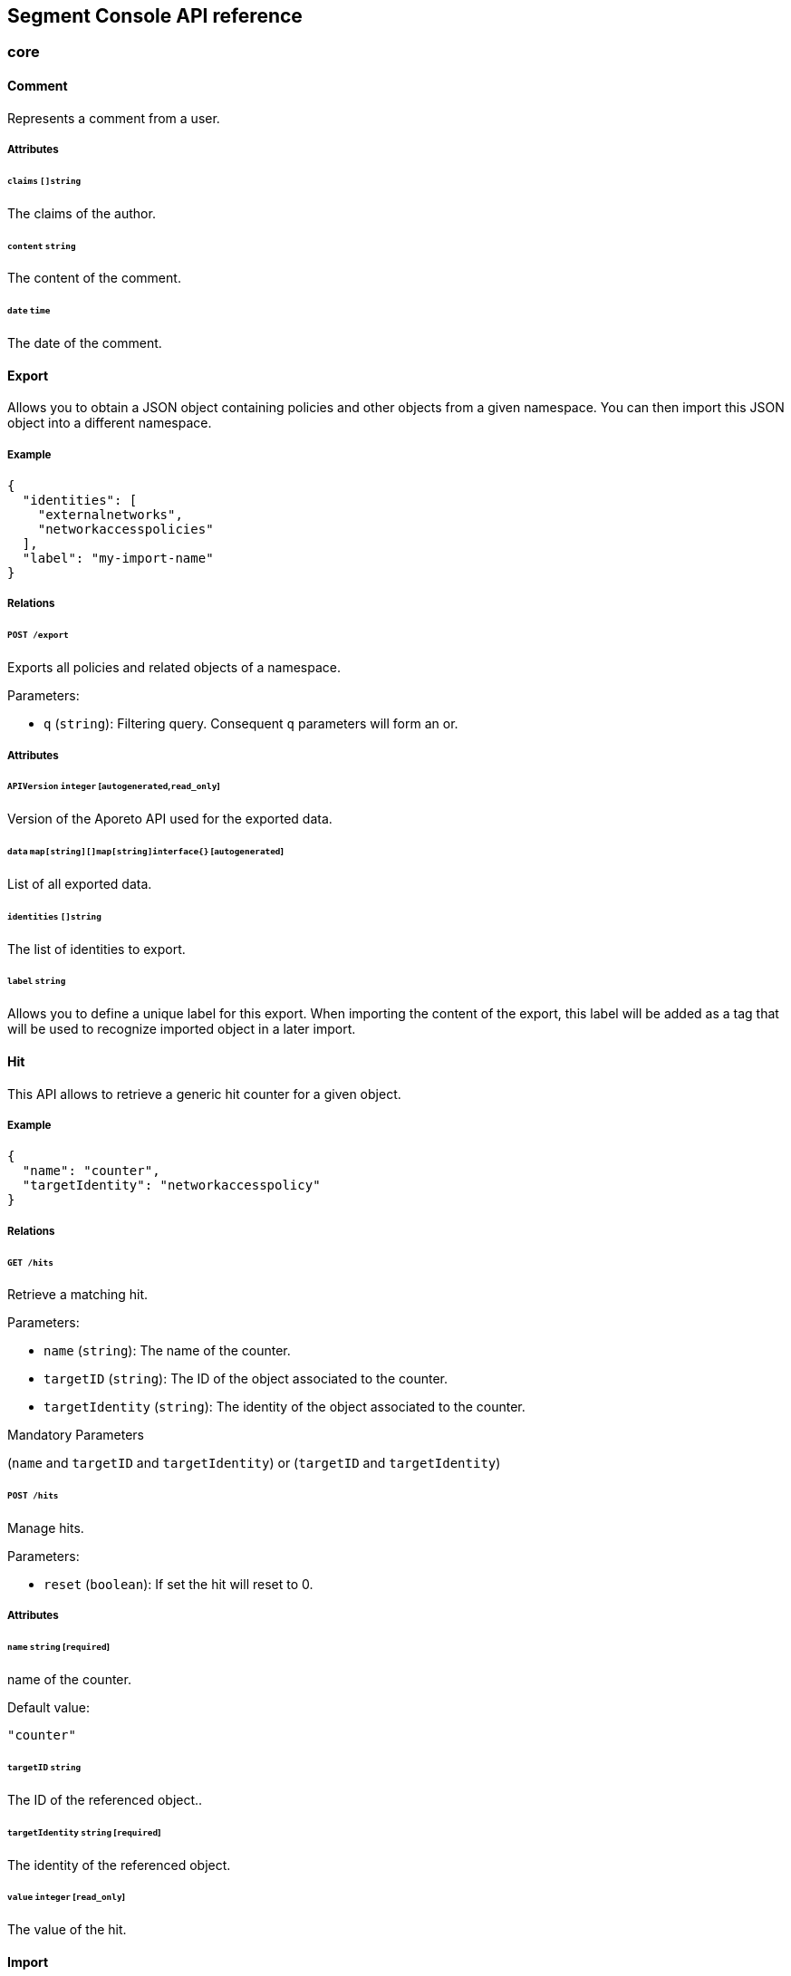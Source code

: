 
// WE PULL THIS CONTENT FROM https://github.com/aporeto-inc/gaia
// DO NOT EDIT THIS FILE.
// YOU MUST SUBMIT A PR AGAINST THE UPSTREAM REPO.

== Segment Console API reference


=== core

==== Comment

Represents a comment from a user.

===== Attributes

====== `claims` `[]string`

The claims of the author.

====== `content` `string`

The content of the comment.

====== `date` `time`

The date of the comment.

==== Export

Allows you to obtain a JSON object containing policies and other objects
from a given namespace. You can then import this JSON object into a
different namespace.

===== Example

[source,json]
----
{
  "identities": [
    "externalnetworks",
    "networkaccesspolicies"
  ],
  "label": "my-import-name"
}
----

===== Relations

====== `POST /export`

Exports all policies and related objects of a namespace.

Parameters:

* `q` (`string`): Filtering query. Consequent `q` parameters will form
an or.

===== Attributes

====== `APIVersion` `integer` [`autogenerated`,`read_only`]

Version of the Aporeto API used for the exported data.

====== `data` `map[string][]map[string]interface{}` [`autogenerated`]

List of all exported data.

====== `identities` `[]string`

The list of identities to export.

====== `label` `string`

Allows you to define a unique label for this export. When importing the
content of the export, this label will be added as a tag that will be
used to recognize imported object in a later import.

==== Hit

This API allows to retrieve a generic hit counter for a given object.

===== Example

[source,json]
----
{
  "name": "counter",
  "targetIdentity": "networkaccesspolicy"
}
----

===== Relations

====== `GET /hits`

Retrieve a matching hit.

Parameters:

* `name` (`string`): The name of the counter.
* `targetID` (`string`): The ID of the object associated to the counter.
* `targetIdentity` (`string`): The identity of the object associated to
the counter.

Mandatory Parameters

(`name` and `targetID` and `targetIdentity`) or (`targetID` and
`targetIdentity`)

====== `POST /hits`

Manage hits.

Parameters:

* `reset` (`boolean`): If set the hit will reset to 0.

===== Attributes

====== `name` `string` [`required`]

name of the counter.

Default value:

[source,json]
----
"counter"
----

====== `targetID` `string`

The ID of the referenced object..

====== `targetIdentity` `string` [`required`]

The identity of the referenced object.

====== `value` `integer` [`read_only`]

The value of the hit.

==== Import

Imports an export of policies and related objects into the namespace.

===== Example

[source,json]
----
{
  "data": {
    "externalnetworks": [
      {
        "associatedTags": [
          "ext:net=tcp"
        ],
        "description": "Represents all TCP traffic on any port",
        "entries": [
          "0.0.0.0/0"
        ],
        "name": "all-tcp",
        "protocols": [
          "tcp"
        ]
      },
      {
        "associatedTags": [
          "ext:net=udp"
        ],
        "description": "Represents all UDP traffic on any port",
        "entries": [
          "0.0.0.0/0"
        ],
        "name": "all-udp",
        "protocols": [
          "udp"
        ]
      }
    ],
    "networkaccesspolicies": [
      {
        "action": "Allow",
        "description": "Allows all communication from pu to pu, tcp and udp",
        "logsEnabled": true,
        "name": "allow-all-communication",
        "object": [
          [
            "$identity=processingunit"
          ],
          [
            "ext:net=tcp"
          ],
          [
            "ext:net=udp"
          ]
        ],
        "subject": [
          [
            "$identity=processingunit"
          ]
        ]
      }
    ]
  },
  "mode": "Import"
}
----

===== Relations

====== `POST /import`

Imports data from a previous export.

===== Attributes

====== `data` link:#export[`export`] [`required`]

Data to import.

====== `mode` `enum(ReplacePartial | Import | Remove)`

How to import the data: `ReplacePartial`, `Import` (default), or
`Remove`. `ReplacePartial` is deprecated. Use `Import` instead. While
you can use `ReplacePartial` it will be interpreted as `Import`.

Default value:

[source,json]
----
"Import"
----

==== ImportReference

Allows you to import and keep a reference.

===== Example

[source,json]
----
{
  "constraint": "Unrestricted",
  "data": {
    "externalnetworks": [
      {
        "associatedTags": [
          "ext:net=tcp"
        ],
        "description": "Represents all TCP traffic on any port",
        "entries": [
          "0.0.0.0/0"
        ],
        "name": "all-tcp",
        "protocols": [
          "tcp"
        ]
      },
      {
        "associatedTags": [
          "ext:net=udp"
        ],
        "description": "Represents all UDP traffic on any port",
        "entries": [
          "0.0.0.0/0"
        ],
        "name": "all-udp",
        "protocols": [
          "udp"
        ]
      }
    ],
    "networkaccesspolicies": [
      {
        "action": "Allow",
        "description": "Allows all communication from pu to pu, tcp and udp",
        "logsEnabled": true,
        "name": "allow-all-communication",
        "object": [
          [
            "$identity=processingunit"
          ],
          [
            "ext:net=tcp"
          ],
          [
            "ext:net=udp"
          ]
        ],
        "subject": [
          [
            "$identity=processingunit"
          ]
        ]
      }
    ]
  },
  "name": "the name",
  "protected": false
}
----

===== Relations

====== `GET /importreferences`

Retrieves the list of import references.

Parameters:

* `q` (`string`): Filtering query. Consequent `q` parameters will form
an or.

====== `POST /importreferences`

Imports data from a previous export and keep a reference.

====== `DELETE /importreferences/:id`

Deletes the object with the given ID.

Parameters:

* `q` (`string`): Filtering query. Consequent `q` parameters will form
an or.

====== `GET /importreferences/:id`

Retrieves the object with the given ID.

====== `GET /recipes/:id/importreferences`

Returns the list of import references that depend on a recipe.

====== `POST /recipes/:id/importreferences`

Create an import request for the given recipe.

===== Attributes

====== `ID` `string` [`identifier`,`autogenerated`,`read_only`]

Identifier of the object.

====== `annotations` `map[string][]string`

Stores additional information about an entity.

====== `associatedTags` `[]string`

List of tags attached to an entity.

====== `claims` `[]string` [`autogenerated`,`read_only`]

Contains the claims of the client that performed the import.

====== `constraint` `enum(Unrestricted | Unique | NamespaceUnique)`

Define the import constraint. If Unrestricted, import can be deployed
multiple times. If Unique, only one import is allowed in the current
namespace and its child namespaces. If NamespaceUnique, only one import
is allowed in the current namespace.

Default value:

[source,json]
----
"Unrestricted"
----

====== `createTime` `time` [`autogenerated`,`read_only`]

Creation date of the object.

====== `data` link:#export[`export`] [`required`]

Data to import.

====== `description` `string` [`max_length=1024`]

Description of the object.

====== `label` `string` [`autogenerated`]

Label used for the imported data.

====== `metadata` `[]string` [`creation_only`]

Contains tags that can only be set during creation, must all start with
the `@' prefix, and should only be used by external systems.

====== `name` `string` [`required`,`max_length=256`]

Name of the entity.

====== `namespace` `string` [`autogenerated`,`read_only`]

Namespace tag attached to an entity.

====== `normalizedTags` `[]string` [`autogenerated`,`read_only`]

Contains the list of normalized tags of the entities.

====== `protected` `boolean`

Defines if the object is protected.

====== `updateTime` `time` [`autogenerated`,`read_only`]

Last update date of the object.

==== ImportRequest

Allows you to send an import request to create objects to a namespace
where the requester doesn’t normally have the permission to do so (other
than creating import requests).

The requester must have the permission to create the request in their
namespace and the target namespace.

When the request is created, the status is set to `Draft`. The requester
can edit the content as much as desired. When ready to send the request,
update the status to `Submitted`. The request will then be moved to the
target namespace. At that point nobody can edit the content of the
requests other than adding comments.

The requestee will now see the request, and will either

* Set the status as `Approved`. This will create the objects in the
target namespace.
* Set the status as `Rejected`. The request cannot be edited anymore and
can be deleted.
* Set the status back as `Draft`. The request will go back to the
requester namespace so that the requester can make changes. Once the
change are ready, the requester will set back the status as `Submitted`.

The `data` format is the same as `Export`.

===== Example

[source,json]
----
{
  "data": {
    "networkaccesspolicies": [
      {
        "action": "Allow",
        "description": "Allows Acme to access service A",
        "logsEnabled": true,
        "name": "allow-acme",
        "object": [
          [
            "$identity=processingunit",
            "$namespace=/acme/prod",
            "app=query"
          ]
        ],
        "subject": [
          [
            "$identity=processingunit",
            "app=partner-data"
          ]
        ]
      }
    ]
  },
  "protected": false,
  "requesterClaims": [
    "@auth:realm=vince",
    "@auth:account=acme"
  ],
  "status": "Draft",
  "targetNamespace": "/acme/prod"
}
----

===== Relations

====== `GET /importrequests`

Retrieves the list of import requests.

Parameters:

* `q` (`string`): Filtering query. Consequent `q` parameters will form
an or.

====== `POST /importrequests`

Creates a new import request.

====== `DELETE /importrequests/:id`

Delete an existing import request.

====== `GET /importrequests/:id`

Retrieve a single existing import request.

====== `PUT /importrequests/:id`

Update an existing import request.

===== Attributes

====== `ID` `string` [`identifier`,`autogenerated`,`read_only`]

Identifier of the object.

====== `annotations` `map[string][]string`

Stores additional information about an entity.

====== `associatedTags` `[]string`

List of tags attached to an entity.

====== `comment` `string`

A new comment that will be added to `commentFeed`.

====== `commentFeed` link:#comment[`[]comment`] [`autogenerated`,`read_only`]

List of comments that have been added to that request.

====== `createTime` `time` [`autogenerated`,`read_only`]

Creation date of the object.

====== `data` `map[string][]map[string]interface{}` [`required`]

Data to import.

====== `description` `string` [`max_length=1024`]

Description of the object.

====== `namespace` `string` [`autogenerated`,`read_only`]

Namespace tag attached to an entity.

====== `normalizedTags` `[]string` [`autogenerated`,`read_only`]

Contains the list of normalized tags of the entities.

====== `protected` `boolean`

Defines if the object is protected.

====== `requesterClaims` `[]string` [`autogenerated`,`read_only`]

The identity claims of the requester; populated by the control plane.

====== `requesterNamespace` `string` [`autogenerated`,`read_only`]

The namespace from which the request originated; populated by the
control plane.

====== `status` `enum(Draft | Submitted | Approved | Rejected)`

Allows the content to be changed. `Submitted`: the request moves to the
target namespace for approval. `Approved`: the data will be created
immediately. `Rejected`: the request cannot be changed anymore and can
be deleted.

Default value:

[source,json]
----
"Draft"
----

====== `targetNamespace` `string` [`required`,`creation_only`]

The namespace where the request will be sent. The requester can set any
namespace but needs to have an authorization to post the request in that
namespace.

====== `updateTime` `time` [`autogenerated`,`read_only`]

Last update date of the object.

==== Poke

When available, poke can be used to update various information about the
parent. For instance, for enforcers, poke will be used as the heartbeat.

===== Relations

====== `GET /enforcers/:id/poke`

Sends a poke empty object. This is used to ensure an enforcer is up and
running.

Parameters:

* `cpuload` (`float`): Deprecated.
* `enforcementStatus` (`enum(Failed | Inactive | Active)`): If set,
changes the enforcement status of the enforcer alongside with the poke.
* `forceFullPoke` (`boolean`): If set, it will trigger a full poke
(slower).
* `memory` (`integer`): Deprecated.
* `processes` (`integer`): Deprecated.
* `sessionClose` (`boolean`): If set, terminates a session for an
enforcer.
* `sessionID` (`string`): If set, sends the current session ID of an
enforcer.
* `status` (`enum(Registered | Connected | Disconnected)`): If set,
changes the status of the enforcer alongside with the poke.
* `ts` (`time`): time of report. If not set, local server time will be
used.
* `version` (`string`): If set, version of the current running enforcer.
* `zhash` (`integer`): Can be set to help backend target the correct
shard where the enforcer is stored.

====== `GET /processingunits/:id/poke`

Sends a poke empty object. This will send a snapshot of the processing
unit to the time series database.

Parameters:

* `enforcementStatus` (`enum(Failed | Inactive | Active)`): If set,
changes the enforcement status of the processing unit alongside with the
poke.
* `forceFullPoke` (`boolean`): If set, it will trigger a full poke
(slower).
* `notify` (`boolean`): Can be sent to trigger a `ProcessingUnitRefresh`
event that will be handled by the enforcer. If this is set, all other
additional parameters will be ignored.
* `status` (`enum(Initialized | Paused | Running | Stopped)`): If set,
changes the status of the processing unit alongside with the poke.
* `ts` (`time`): time of report. If not set, local server time will be
used.
* `zhash` (`integer`): Can be set to help backend target the correct
shard where the processing unit is stored.

==== PolicyRenderer

Allows you to render policies of a given type for a given set of tags.

===== Example

[source,json]
----
{
  "processMode": "Subject",
  "tags": [
    "a=a",
    "b=b"
  ],
  "type": "APIAuthorization"
}
----

===== Relations

====== `POST /policyrenderers`

Render a policy of a given type for a given set of tags.

===== Attributes

====== `policies` link:#policyrule[`[]policyrule`] [`autogenerated`,`read_only`]

List of policies rendered for the given set of tags.

====== `processMode` `enum(Subject | Object)`

`Subject` (default): Set if the `processMode` should use the subject.
`Object`: Set if the `processMode` should use the object. This only has
effect when rendering an SSH authorization for now.

Default value:

[source,json]
----
"Subject"
----

====== `tags` `[]string` [`required`]

List of tags of the object to render the hook for.

====== `type` `enum(APIAuthorization | EnforcerProfile | File | Hook | Infrastructure | NamespaceMapping | Network | ProcessingUnit | Quota | Syscall | TokenScope | SSHAuthorization | UserAccess)` [`required`]

Type of policy to render.

==== Search

Perform a full text search on the database.

===== Relations

====== `GET /search`

Perform a full text search on the database.

Parameters:

* `q` (`string`): search query.

Mandatory Parameters

`q`

===== Attributes

====== `object` `object` [`autogenerated`,`read_only`]

Contains the matched object.

====== `objectID` `string` [`autogenerated`,`read_only`]

Contains the ID of the match.

====== `objectIdentity` `string` [`autogenerated`,`read_only`]

Contains the identity of the match.

====== `objectNamespace` `string` [`autogenerated`,`read_only`]

Contains the namespace of the match.

====== `score` `float` [`autogenerated`,`read_only`]

Contains the score of the match.

=== core/account

==== Account

Allows you to view and manage basic information about your account like
your name, password, and whether or not two-factor authentication is
enabled.

===== Example

[source,json]
----
{
  "OTPEnabled": false,
  "SSHCARenew": false,
  "accessEnabled": false,
  "company": "Acme",
  "email": "user@acme.com",
  "firstName": "John",
  "lastName": "Doe",
  "localCARenew": false,
  "name": "acme"
}
----

===== Relations

====== `GET /accounts`

Retrieves all accounts. This is a private API that can only be done by
the system.

Parameters:

* `associatedBillingID` (`string`): internal parameters.
* `name` (`string`): internal parameters.
* `status` (`string`): internal parameters.
* `q` (`string`): Filtering query. Consequent `q` parameters will form
an or.

====== `POST /accounts`

Creates a new account.

====== `DELETE /accounts/:id`

Deletes the object with the given ID.

Parameters:

* `q` (`string`): Filtering query. Consequent `q` parameters will form
an or.

====== `GET /accounts/:id`

Retrieves the object with the given ID.

====== `PUT /accounts/:id`

Updates the object with the given ID.

===== Attributes

====== `ID` `string` [`identifier`,`autogenerated`,`read_only`]

Identifier of the object.

====== `OTPEnabled` `boolean`

Enable or disable two-factor authentication.

====== `OTPQRCode` `string` [`autogenerated`,`read_only`]

Returns the base64-encoded QR code for setting up two-factor
authentication.

====== `SSHCA` `string` [`autogenerated`,`read_only`]

Holds the SSH certificate authority used by the account namespace.

====== `SSHCARenew` `boolean`

Set to `true` to renew the SSH certificate authority of the account
namespace.

====== `accessEnabled` `boolean`

Defines if the account holder should have access to the system.

====== `activationToken` `string` [`autogenerated`]

Contains the activation token.

====== `associatedBillingID` `string`

Holds the ID of the associated billing customer.

====== `associatedPlanKey` `string` [`creation_only`]

Contains the plan key associated with this account.

====== `company` `string`

Company of the account user.

====== `createTime` `time` [`autogenerated`,`read_only`]

Creation date of the object.

====== `email` `string` [`required`]

Email of the account holder.

====== `firstName` `string`

First name of the account user.

====== `lastName` `string`

Last name of the account user.

====== `localCA` `string` [`autogenerated`,`read_only`]

The certificate authority used by this namespace.

====== `localCARenew` `boolean`

Set to `true` to renew the local certificate authority of the account
namespace.

====== `name` `string` [`required`,`creation_only`,`format=^[^\*\=]*$`]

Name of the account.

====== `newPassword` `string`

New password for the account. If set the previous password must be given
through the property `password`.

====== `password` `string`

Password for the account.

====== `reCAPTCHAKey` `string` [`creation_only`]

Contains the completely automated public Turing test (CAPTCHA)
validation if reCAPTCHA is enabled.

====== `status` `enum(Active | Disabled | Invited | Pending)` [`autogenerated`,`read_only`]

Status of the account.

Default value:

[source,json]
----
"Pending"
----

====== `updateTime` `time` [`autogenerated`,`read_only`]

Last update date of the object.

==== Activate

Used to activate a pending account.

===== Example

[source,json]
----
{
  "token": "2BB3D52C-DE26-406A-8821-613F102282B0"
}
----

===== Relations

====== `GET /activate`

Activates a pending account.

Parameters:

* `noRedirect` (`boolean`): If set, do not redirect the request to the
web interface.
* `token` (`string`): Activation token.

Mandatory Parameters

`token`

===== Attributes

====== `token` `string` [`creation_only`]

Contains the activation token.

==== PasswordReset

Used to reset an Aporeto account password.

===== Example

[source,json]
----
{
  "password": "NewPassword123@",
  "token": "436676D4-7ECA-4853-A572-0644EE9D89EF"
}
----

===== Relations

====== `GET /passwordreset`

Sends a link to the account email to reset the password.

Parameters:

* `email` (`string`): Email associated to the account.

Mandatory Parameters

`email`

====== `POST /passwordreset`

Resets the password for an account using the provided link.

===== Attributes

====== `password` `string` [`required`]

Contains the new password.

====== `token` `string` [`required`]

Contains the reset password token.

=== core/authentication

==== Authn

Verifies if the given token is valid or not. If it is valid it will
return the claims of the token.

===== Relations

====== `GET /authn`

Verify the validity of a token. This is deprecated. You should use
Create.

Parameters:

* `token` (`string`): token to validate.

====== `POST /authn`

Verify the validity of a token.

===== Attributes

====== `claims` `_claims` [`autogenerated`,`read_only`]

The claims in the token.

====== `token` `string`

The token to verify. This is only used is a POST request is used.

==== Issue

Issues a new Aporeto token according to given data.

===== Example

[source,json]
----
{
  "audience": "aud:*:*:/namespace",
  "metadata": {
    "vinceAccount": "acme",
    "vinceOTP": 665435,
    "vincePassword": "s3cr3t"
  },
  "realm": "Vince",
  "restrictedNamespace": "/namespace",
  "restrictedNetworks": [
    "10.0.0.0/8",
    "127.0.0.1/32"
  ],
  "restrictedPermissions": [
    "@auth:role=enforcer",
    "namespace,post"
  ],
  "validity": "24h"
}
----

===== Relations

====== `POST /issue`

Issues a new token.

Parameters:

* `asCookie` (`boolean`): If set to true, the token will be delivered in
a secure cookie, and not in the response body.
* `token` (`string`): Token to verify.

===== Attributes

====== `audience` `string`

If given, the issued token will only be valid for the specified
namespace. Refer to
https://tools.ietf.org/html/rfc7519#section-4.1.3[JSON Web Token
(JWT)RFC 7519]. for further information.

====== `claims` `_claims` [`autogenerated`,`read_only`]

The claims in the token. It is only set is the parameter `asCookie` is
given.

====== `data` `string`

_This attribute is deprecated_.

Contains additional data. The value depends on the issuer type.

====== `metadata` `map[string]interface{}`

Contains various additional information. Meaning depends on the `realm`.

====== `opaque` `map[string]string`

Opaque data that will be included in the issued token.

====== `quota` `integer`

Restricts the number of times the issued token can be used.

====== `realm` `enum(AWSSecurityToken | Certificate | Google | LDAP | Vince | GCPIdentityToken | AzureIdentityToken | OIDC | SAML | PCC | PCCIdentityToken | AporetoIdentityToken)` [`required`]

The authentication realm. This will define how to verify credentials
from internal or external source of authentication.

====== `restrictedNamespace` `string`

Restricts the namespace where the token can be used.

For instance, if you have have access to `/namespace` and below, you can
tell the policy engine that it should restrict further more to
`/namespace/child`.

Restricting to a namespace you don’t have initially access according to
the policy engine has no effect and may end up making the token
unusable.

====== `restrictedNetworks` `[]string`

Restricts the networks from where the token can be used. This will
reduce the existing set of authorized networks that normally apply to
the token according to the policy engine.

For instance, If you have authorized access from `0.0.0.0/0` (by
default) or from `10.0.0.0/8`, you can ask for a token that will only be
valid if used from `10.1.0.0/16`.

Restricting to a network that is not initially authorized by the policy
engine has no effect and may end up making the token unusable.

====== `restrictedPermissions` `[]string`

Restricts the permissions of token. This will reduce the existing
permissions that normally apply to the token according to the policy
engine.

For instance, if you have administrative role, you can ask for a token
that will tell the policy engine to reduce the permission it would have
granted to what is given defined in the token.

Restricting to some permissions you don’t initially have according to
the policy engine has no effect and may end up making the token
unusable.

====== `token` `string` [`autogenerated`,`read_only`]

The token to use for the registration.

====== `validity` `string`

Configures the maximum length of validity for a token, using
https://golang.org/pkg/time/#example_Duration[Golang duration syntax].
If it is bigger than the configured max validity, it will be capped.
Default: `24h`.

Default value:

[source,json]
----
"24h"
----

==== LDAPProvider

Allows you to declare a generic LDAP provider that can be used in
exchange for a Midgard token.

===== Example

[source,json]
----
{
  "address": "ldap.company.com",
  "baseDN": "dc=universe,dc=io",
  "bindDN": "cn=readonly,dc=universe,dc=io",
  "bindPassword": "s3cr3t",
  "bindSearchFilter": "uid={USERNAME}",
  "certificateAuthority": "-----BEGIN CERTIFICATE-----
MIIBPzCB5qADAgECAhEAwbx3c+QW24ePXyD94geytzAKBggqhkjOPQQDAjAPMQ0w
CwYDVQQDEwR0b3RvMB4XDTE5MDIyMjIzNDA1MFoXDTI4MTIzMTIzNDA1MFowDzEN
MAsGA1UEAxMEdG90bzBZMBMGByqGSM49AgEGCCqGSM49AwEHA0IABJi6CwRDeKks
Xb3pDEslmFGR7k9Aeh5RK+XmdqKKPGb3NQWEFPGolnqOR34iVuf7KSxTuzaaVWfu
XEa94faUQEqjIzAhMA4GA1UdDwEB/wQEAwIBBjAPBgNVHRMBAf8EBTADAQH/MAoG
CCqGSM49BAMCA0gAMEUCIQD+nL9RF9EvQXHyYuJ31Lz9yWd9hsK91stnpAs890gS
/AIgQIKjBBpiyQNZZWso5H04qke9QYMVPegiQQufFFBj32c=
-----END CERTIFICATE-----",
  "connSecurityProtocol": "InbandTLS",
  "default": false,
  "name": "the name",
  "protected": false,
  "subjectKey": "uid"
}
----

===== Relations

====== `GET /ldapproviders`

Retrieves the list of the namespace LDAP providers.

Parameters:

* `q` (`string`): Filtering query. Consequent `q` parameters will form
an or.

====== `POST /ldapproviders`

Creates a new LDAP provider.

====== `DELETE /ldapproviders/:id`

Deletes the provider with the given ID.

Parameters:

* `q` (`string`): Filtering query. Consequent `q` parameters will form
an or.

====== `GET /ldapproviders/:id`

Retrieves the provider with the given ID.

====== `PUT /ldapproviders/:id`

Updates the provider with the given ID.

===== Attributes

====== `ID` `string` [`identifier`,`autogenerated`,`read_only`]

Identifier of the object.

====== `address` `string` [`required`]

Contains the fully qualified domain name (FQDN) or IP address of the
private LDAP server.

====== `annotations` `map[string][]string`

Stores additional information about an entity.

====== `associatedTags` `[]string`

List of tags attached to an entity.

====== `baseDN` `string` [`required`]

Contains the base distinguished name (DN) to use for LDAP queries.
Example: `dc=example,dc=com`.

====== `bindDN` `string` [`required`]

Contains the DN to use to bind to the LDAP server. Example:
`cn=admin,dc=example,dc=com`.

====== `bindPassword` `string` [`required`]

Contains the password to be used with the `bindDN` to authenticate to
the LDAP server.

====== `bindSearchFilter` `string`

The filter to use to locate the relevant user accounts. For
Windows-based systems, the value may be `sAMAccountName={USERNAME}`. For
Linux and other systems, the value may be `uid={USERNAME}`.

Default value:

[source,json]
----
"uid={USERNAME}"
----

====== `certificateAuthority` `string`

Can be left empty if the LDAP server’s certificate is signed by a
public, trusted certificate authority. Otherwise, include the public key
of the certificate authority that signed the LDAP server’s certificate.

====== `connSecurityProtocol` `enum(TLS | InbandTLS)`

Specifies the connection type for the LDAP provider. `TLS` or
`InbandTLS` (default).

Default value:

[source,json]
----
"InbandTLS"
----

====== `createTime` `time` [`autogenerated`,`read_only`]

Creation date of the object.

====== `default` `boolean`

If set, this will be the default LDAP provider. There can be only one
default provider in your account. When logging in with LDAP, if no
provider name is given, the default will be used.

====== `description` `string` [`max_length=1024`]

Description of the object.

====== `ignoredKeys` `[]string`

A list of keys that must not be imported into Aporeto authorization. If
`includedKeys` is also set, and a key is in both lists, the key will be
ignored.

====== `includedKeys` `[]string`

A list of keys that must be imported into Aporeto authorization. If
`ignoredKeys` is also set, and a key is in both lists, the key will be
ignored.

====== `name` `string` [`required`,`max_length=256`]

Name of the entity.

====== `namespace` `string` [`autogenerated`,`read_only`]

Namespace tag attached to an entity.

====== `normalizedTags` `[]string` [`autogenerated`,`read_only`]

Contains the list of normalized tags of the entities.

====== `protected` `boolean`

Defines if the object is protected.

====== `subjectKey` `string`

The key to be used to populate the subject of the Midgard token. If you
want to use the user as a subject, for Windows-based systems you may use
`sAMAccountName`. For Linux and other systems, you may wish to use `uid`
(default). You can also use any alternate key.

Default value:

[source,json]
----
"uid"
----

====== `updateTime` `time` [`autogenerated`,`read_only`]

Last update date of the object.

==== Logout

Perform logout operations. This is only used to unset the secure cookie
token for now.

===== Relations

====== `GET /logout`

Performs a logout operation.

==== OIDCProvider

Allows you to declare a generic OpenID Connect (OIDC) provider that can
be used in exchange for a Midgard token.

===== Example

[source,json]
----
{
  "certificateAuthority": "-----BEGIN CERTIFICATE-----
MIIBczCCARigAwIBAgIRALD3Vz81Pq10g7n4eAkOsCYwCgYIKoZIzj0EAwIwJjEN
MAsGA1UEChMEQWNtZTEVMBMGA1UEAxMMQWNtZSBSb290IENBMB4XDTE4MDExNzA2
NTM1MloXDTI3MTEyNjA2NTM1MlowGDEWMBQGA1UEAxMNY2xhaXJlLWNsaWVudDBZ
MBMGByqGSM49AgEGCCqGSM49AwEHA0IABOmzPJj+t25T148eQH5gVrZ7nHwckF5O
evJQ3CjSEMesjZ/u7cW8IBfXlxZKHxl91IEbbB3svci4c8pycUNZ2kujNTAzMA4G
A1UdDwEB/wQEAwIHgDATBgNVHSUEDDAKBggrBgEFBQcDAjAMBgNVHRMBAf8EAjAA
MAoGCCqGSM49BAMCA0kAMEYCIQCjAAmkQpTua0HR4q6jnePaFBp/JMXwTXTxzbV6
peGbBQIhAP+1OR8GFnn2PlacwHqWXHwkvy6CLPVikvgtwEdB6jH8
-----END CERTIFICATE-----",
  "clientID": "6195189841830-0644ee9d89ef0644ee9d89examle.apps.googleusercontent.com",
  "clientSecret": "Ytgbfjtj4652jHDFGls99jF",
  "default": false,
  "endpoint": "https://accounts.google.com",
  "name": "the name",
  "protected": false,
  "scopes": [
    "email",
    "profile"
  ],
  "subjects": [
    "email",
    "profile"
  ]
}
----

===== Relations

====== `GET /oidcproviders`

Retrieves the list of OIDC providers.

Parameters:

* `q` (`string`): Filtering query. Consequent `q` parameters will form
an or.

====== `POST /oidcproviders`

Creates a new OIDC provider.

====== `DELETE /oidcproviders/:id`

Deletes the provider with the given ID.

Parameters:

* `q` (`string`): Filtering query. Consequent `q` parameters will form
an or.

====== `GET /oidcproviders/:id`

Retrieves the provider with the given ID.

====== `PUT /oidcproviders/:id`

Updates the provider with the given ID.

===== Attributes

====== `ID` `string` [`identifier`,`autogenerated`,`read_only`]

Identifier of the object.

====== `annotations` `map[string][]string`

Stores additional information about an entity.

====== `associatedTags` `[]string`

List of tags attached to an entity.

====== `certificateAuthority` `string`

Set the CA to use to contact the OIDC server. This is useful when you
are using a custom OIDC provider that doesn’t use a trusted CA. Most of
the time, you can leave this property empty.

====== `clientID` `string` [`required`]

Unique client ID.

====== `clientSecret` `string` [`required`]

Client secret associated with the client ID.

====== `createTime` `time` [`autogenerated`,`read_only`]

Creation date of the object.

====== `default` `boolean`

If set, this will be the default OIDC provider. There can be only one
default provider in your account. When logging in with OIDC, if no
provider name is given, the default will be used.

====== `endpoint` `string` [`required`]

OIDC
https://openid.net/specs/openid-connect-discovery-1_0.html#IssuerDiscovery[discovery
endpoint].

====== `name` `string` [`required`,`max_length=256`]

Name of the entity.

====== `namespace` `string` [`autogenerated`,`read_only`]

Namespace tag attached to an entity.

====== `normalizedTags` `[]string` [`autogenerated`,`read_only`]

Contains the list of normalized tags of the entities.

====== `parentID` `string` [`autogenerated`,`read_only`]

Contains the parent Aporeto account ID.

====== `parentName` `string` [`autogenerated`,`read_only`]

Contains the name of the parent Aporeto account.

====== `protected` `boolean`

Defines if the object is protected.

====== `scopes` `[]string`

List of scopes to allow.

====== `subjects` `[]string`

List of claims that will provide the subject.

====== `updateTime` `time` [`autogenerated`,`read_only`]

Last update date of the object.

==== PCCProvider

Allows you to declare a trusted Prisma Cloud Compute (PCC)
authentication provider. Aporeto will accept JSON web tokens (JWT) from
the specified PCC provider.

===== Example

[source,json]
----
{
  "certificateAuthority": "-----BEGIN CERTIFICATE-----
MIIBczCCARigAwIBAgIRALD3Vz81Pq10g7n4eAkOsCYwCgYIKoZIzj0EAwIwJjEN
MAsGA1UEChMEQWNtZTEVMBMGA1UEAxMMQWNtZSBSb290IENBMB4XDTE4MDExNzA2
NTM1MloXDTI3MTEyNjA2NTM1MlowGDEWMBQGA1UEAxMNY2xhaXJlLWNsaWVudDBZ
MBMGByqGSM49AgEGCCqGSM49AwEHA0IABOmzPJj+t25T148eQH5gVrZ7nHwckF5O
evJQ3CjSEMesjZ/u7cW8IBfXlxZKHxl91IEbbB3svci4c8pycUNZ2kujNTAzMA4G
A1UdDwEB/wQEAwIHgDATBgNVHSUEDDAKBggrBgEFBQcDAjAMBgNVHRMBAf8EAjAA
MAoGCCqGSM49BAMCA0kAMEYCIQCjAAmkQpTua0HR4q6jnePaFBp/JMXwTXTxzbV6
peGbBQIhAP+1OR8GFnn2PlacwHqWXHwkvy6CLPVikvgtwEdB6jH8
-----END CERTIFICATE-----",
  "default": false,
  "endpoint": "https://my.pcc.acme.com",
  "name": "the name",
  "protected": false
}
----

===== Relations

====== `GET /pccproviders`

Retrieves the list of the PCC providers.

Parameters:

* `q` (`string`): Filtering query. Consequent `q` parameters will form
an or.

====== `POST /pccproviders`

Creates a new PCC provider.

====== `DELETE /pccproviders/:id`

Deletes the provider with the given ID.

Parameters:

* `q` (`string`): Filtering query. Consequent `q` parameters will form
an or.

====== `GET /pccproviders/:id`

Retrieves the provider with the given ID.

====== `PUT /pccproviders/:id`

Updates the provider with the given ID.

===== Attributes

====== `ID` `string` [`identifier`,`autogenerated`,`read_only`]

Identifier of the object.

====== `annotations` `map[string][]string`

Stores additional information about an entity.

====== `associatedTags` `[]string`

List of tags attached to an entity.

====== `certificateAuthority` `string`

Set the CA to use to contact the PCC service in case it uses a non
widely trusted certificate authority.

====== `createTime` `time` [`autogenerated`,`read_only`]

Creation date of the object.

====== `default` `boolean`

If set, this will be the default PCC provider. There can be only one
default provider in your account. When logging in with PCC, if no
provider name is given, the default will be used.

====== `endpoint` `string` [`required`]

The URL of the PCC service. It must use HTTPS.

====== `name` `string` [`required`,`max_length=256`]

Name of the entity.

====== `namespace` `string` [`autogenerated`,`read_only`]

Namespace tag attached to an entity.

====== `normalizedTags` `[]string` [`autogenerated`,`read_only`]

Contains the list of normalized tags of the entities.

====== `protected` `boolean`

Defines if the object is protected.

====== `updateTime` `time` [`autogenerated`,`read_only`]

Last update date of the object.

==== SAMLProvider

Allows to declare a generic SAML provider that can be used in exchange
for a Midgard token.

===== Example

[source,json]
----
{
  "IDPCertificate": "-----BEGIN CERTIFICATE REQUEST-----
MIICvDCCAaQCAQAwdzELMAkGA1UEBhMCVVMxDTALBgNVBAgMBFV0YWgxDzANBgNV
BAcMBkxpbmRvbjEWMBQGA1UECgwNRGlnaUNlcnQgSW5jLjERMA8GA1UECwwIRGln
aUNlcnQxHTAbBgNVBAMMFGV4YW1wbGUuZGlnaWNlcnQuY29tMIIBIjANBgkqhkiG
9w0BAQEFAAOCAQ8AMIIBCgKCAQEA8+To7d+2kPWeBv/orU3LVbJwDrSQbeKamCmo
wp5bqDxIwV20zqRb7APUOKYoVEFFOEQs6T6gImnIolhbiH6m4zgZ/CPvWBOkZc+c
1Po2EmvBz+AD5sBdT5kzGQA6NbWyZGldxRthNLOs1efOhdnWFuhI162qmcflgpiI
WDuwq4C9f+YkeJhNn9dF5+owm8cOQmDrV8NNdiTqin8q3qYAHHJRW28glJUCZkTZ
wIaSR6crBQ8TbYNE0dc+Caa3DOIkz1EOsHWzTx+n0zKfqcbgXi4DJx+C1bjptYPR
BPZL8DAeWuA8ebudVT44yEp82G96/Ggcf7F33xMxe0yc+Xa6owIDAQABoAAwDQYJ
KoZIhvcNAQEFBQADggEBAB0kcrFccSmFDmxox0Ne01UIqSsDqHgL+XmHTXJwre6D
hJSZwbvEtOK0G3+dr4Fs11WuUNt5qcLsx5a8uk4G6AKHMzuhLsJ7XZjgmQXGECpY
Q4mC3yT3ZoCGpIXbw+iP3lmEEXgaQL0Tx5LFl/okKbKYwIqNiyKWOMj7ZR/wxWg/
ZDGRs55xuoeLDJ/ZRFf9bI+IaCUd1YrfYcHIl3G87Av+r49YVwqRDT0VDV7uLgqn
29XI1PpVUNCPQGn9p/eX6Qo7vpDaPybRtA2R7XLKjQaF9oXWeCUqy1hvJac9QFO2
97Ob1alpHPoZ7mWiEuJwjBPii6a9M9G30nUo39lBi1w=
-----END CERTIFICATE REQUEST-----",
  "IDPIssuer": "https://accounts.google.com/o/saml2/idp?idpid=AbDcef123",
  "IDPURL": "https://accounts.google.com/o/saml2/idp?idpid=AbDcef123",
  "default": false,
  "name": "the name",
  "protected": false,
  "subjects": [
    "email",
    "profile"
  ]
}
----

===== Relations

====== `GET /samlproviders`

Retrieves the list of the namespace SAML providers.

Parameters:

* `q` (`string`): Filtering query. Consequent `q` parameters will form
an or.

====== `POST /samlproviders`

Creates a new LDAP provider.

====== `DELETE /samlproviders/:id`

Deletes the provider with the given ID.

Parameters:

* `q` (`string`): Filtering query. Consequent `q` parameters will form
an or.

====== `GET /samlproviders/:id`

Retrieves the provider with the given ID.

====== `PUT /samlproviders/:id`

Updates the provider with the given ID.

===== Attributes

====== `ID` `string` [`identifier`,`autogenerated`,`read_only`]

Identifier of the object.

====== `IDPCertificate` `string`

Identity Provider Certificate in PEM format.

====== `IDPIssuer` `string`

Identity Provider Issuer (also called Entity ID).

====== `IDPMetadata` `string`

Pass some XML data containing the IDP metadata that can be used for
automatic configuration. If you pass this attribute, every other one
will be overwritten with the data contained in the metadata file.

====== `IDPURL` `string`

URL of the identity provider.

====== `annotations` `map[string][]string`

Stores additional information about an entity.

====== `associatedTags` `[]string`

List of tags attached to an entity.

====== `createTime` `time` [`autogenerated`,`read_only`]

Creation date of the object.

====== `default` `boolean`

If set, this will be the default SAML provider. There can be only one
default provider in your account. When logging in with SAML, if no
provider name is given, the default will be used.

====== `name` `string` [`required`,`max_length=256`]

Name of the entity.

====== `namespace` `string` [`autogenerated`,`read_only`]

Namespace tag attached to an entity.

====== `normalizedTags` `[]string` [`autogenerated`,`read_only`]

Contains the list of normalized tags of the entities.

====== `protected` `boolean`

Defines if the object is protected.

====== `subjects` `[]string`

List of claims that will provide the subject.

====== `updateTime` `time` [`autogenerated`,`read_only`]

Last update date of the object.

=== core/billing

==== Invoice

Provides access to Aporeto customer invoices.

===== Example

[source,json]
----
{
  "billedToProvider": "Aporeto"
}
----

===== Relations

====== `DELETE /invoices/:id`

Deletes the invoice with the given ID.

Parameters:

* `q` (`string`): Filtering query. Consequent `q` parameters will form
an or.

====== `GET /invoices/:id`

Retrieves the invoice with the given ID.

====== `PUT /invoices/:id`

Updates the invoice with the given ID.

===== Attributes

====== `ID` `string`

The ID of the invoice.

====== `accountID` `string`

The ID of the customer that this invoice belongs to.

====== `billedToProvider` `enum(Aporeto | AWS)`

The name of the provider that this invoice was billed to.

Default value:

[source,json]
----
"Aporeto"
----

====== `createTime` `time` [`autogenerated`,`read_only`]

Creation date of the object.

====== `endDate` `time`

The end date of the invoice.

====== `startDate` `time`

The start date of this invoice.

====== `updateTime` `time` [`autogenerated`,`read_only`]

Last update date of the object.

==== InvoiceRecord

Provides detailed records of invoices for Aporeto customers.

===== Relations

====== `DELETE /invoicerecords/:id`

Deletes the object with the given ID.

Parameters:

* `q` (`string`): Filtering query. Consequent `q` parameters will form
an or.

====== `GET /invoicerecords/:id`

Retrieves the object with the given ID.

====== `PUT /invoicerecords/:id`

Updates the object with the given ID.

===== Attributes

====== `ID` `string`

The ID of the invoice record.

====== `createTime` `time` [`autogenerated`,`read_only`]

Creation date of the object.

====== `invoiceID` `string`

The ID of the invoice associated with the invoice record.

====== `invoiceRecords` `[]string`

Details about billing units.

====== `updateTime` `time` [`autogenerated`,`read_only`]

Last update date of the object.

==== Plan

Contains the various billing plans available.

===== Relations

====== `GET /plans`

Retrieves the list of plans.

====== `GET /plans/:id`

Retrieves the plan with the given ID.

===== Attributes

====== `description` `string` [`autogenerated`,`read_only`]

Contains the description of the plan.

====== `key` `string` [`autogenerated`,`read_only`]

Contains the key identifier of the plan.

====== `name` `string` [`autogenerated`,`read_only`]

Contains the name of the plan.

=== core/enforcer

==== CounterReport

Post a new counter tracing report.

===== Example

[source,json]
----
{
  "AckInUnknownState": 0,
  "AckInvalidFormat": 0,
  "AckRejected": 0,
  "AckSigValidationFailed": 0,
  "AckTCPNoTCPAuthOption": 0,
  "ConnectionsProcessed": 0,
  "ContextIDNotFound": 0,
  "DroppedExternalService": 0,
  "InvalidConnState": 0,
  "InvalidNetState": 0,
  "InvalidProtocol": 0,
  "InvalidSynAck": 0,
  "MarkNotFound": 0,
  "NetSynNotSeen": 0,
  "NoConnFound": 0,
  "NonPUTraffic": 0,
  "OutOfOrderSynAck": 0,
  "PortNotFound": 0,
  "RejectPacket": 0,
  "ServicePostprocessorFailed": 0,
  "ServicePreprocessorFailed": 0,
  "SynAckBadClaims": 0,
  "SynAckClaimsMisMatch": 0,
  "SynAckDroppedExternalService": 0,
  "SynAckInvalidFormat": 0,
  "SynAckMissingClaims": 0,
  "SynAckMissingToken": 0,
  "SynAckNoTCPAuthOption": 0,
  "SynAckRejected": 0,
  "SynDroppedInvalidFormat": 0,
  "SynDroppedInvalidToken": 0,
  "SynDroppedNoClaims": 0,
  "SynDroppedTCPOption": 0,
  "SynRejectPacket": 0,
  "SynUnexpectedPacket": 0,
  "TCPAuthNotFound": 0,
  "UDPAckInvalidSignature": 0,
  "UDPConnectionsProcessed": 0,
  "UDPDropContextNotFound": 0,
  "UDPDropFin": 0,
  "UDPDropInNfQueue": 0,
  "UDPDropNoConnection": 0,
  "UDPDropPacket": 0,
  "UDPDropQueueFull": 0,
  "UDPDropSynAck": 0,
  "UDPInvalidNetState": 0,
  "UDPPostProcessingFailed": 0,
  "UDPPreProcessingFailed": 0,
  "UDPRejected": 0,
  "UDPSynAckDropBadClaims": 0,
  "UDPSynAckMissingClaims": 0,
  "UDPSynAckPolicy": 0,
  "UDPSynDrop": 0,
  "UDPSynDropPolicy": 0,
  "UDPSynInvalidToken": 0,
  "UDPSynMissingClaims": 0,
  "UnknownError": 0,
  "connectionsAnalyzed": 0,
  "connectionsDropped": 0,
  "connectionsExpired": 0,
  "droppedPackets": 0,
  "encryptionFailures": 0,
  "enforcerID": "xxxx-xxx-xxxx",
  "enforcerNamespace": "/my/namespace",
  "externalNetworkConnections": 0,
  "policyDrops": 0,
  "processingUnitID": "xxx-xxx-xxx",
  "processingUnitNamespace": "/my/namespace",
  "timestamp": "2018-06-14T23:10:46.420397985Z",
  "tokenDrops": 0
}
----

===== Relations

====== `POST /counterreports`

Create a counter report.

===== Attributes

====== `AckInUnknownState` `integer`

Counter for sending FIN ACK received in unknown connection state.

Default value:

[source,json]
----
0
----

====== `AckInvalidFormat` `integer`

Counter for ACK packet dropped because of invalid format.

Default value:

[source,json]
----
0
----

====== `AckRejected` `integer`

Counter for ACK packets rejected as per policy.

Default value:

[source,json]
----
0
----

====== `AckSigValidationFailed` `integer`

Counter for ACK packet dropped because signature validation failed.

Default value:

[source,json]
----
0
----

====== `AckTCPNoTCPAuthOption` `integer`

Counter for TCP authentication option not found.

Default value:

[source,json]
----
0
----

====== `ConnectionsProcessed` `integer`

Counter for connections processed.

Default value:

[source,json]
----
0
----

====== `ContextIDNotFound` `integer`

Counter for unable to find ContextID.

Default value:

[source,json]
----
0
----

====== `DroppedExternalService` `integer`

Counter for no ACLs found for external services. Dropping application
SYN packet.

Default value:

[source,json]
----
0
----

====== `InvalidConnState` `integer`

Counter for invalid connection state.

Default value:

[source,json]
----
0
----

====== `InvalidNetState` `integer`

Counter for invalid net state.

Default value:

[source,json]
----
0
----

====== `InvalidProtocol` `integer`

Counter for invalid protocol.

Default value:

[source,json]
----
0
----

====== `InvalidSynAck` `integer`

Counter for processing unit is already dead - drop SYN ACK packet.

Default value:

[source,json]
----
0
----

====== `MarkNotFound` `integer`

Counter for processing unit mark not found.

Default value:

[source,json]
----
0
----

====== `NetSynNotSeen` `integer`

Counter for network SYN packet was not seen.

Default value:

[source,json]
----
0
----

====== `NoConnFound` `integer`

Counter for no context or connection found.

Default value:

[source,json]
----
0
----

====== `NonPUTraffic` `integer`

Counter for traffic that belongs to a non-processing unit process.

Default value:

[source,json]
----
0
----

====== `OutOfOrderSynAck` `integer`

Counter for SYN ACK for flow with processed FIN ACK.

Default value:

[source,json]
----
0
----

====== `PortNotFound` `integer`

Counter for port not found.

Default value:

[source,json]
----
0
----

====== `RejectPacket` `integer`

Counter for reject the packet as per policy.

Default value:

[source,json]
----
0
----

====== `ServicePostprocessorFailed` `integer`

Counter for post service processing failed for network packet.

Default value:

[source,json]
----
0
----

====== `ServicePreprocessorFailed` `integer`

Counter for network packets that failed preprocessing.

Default value:

[source,json]
----
0
----

====== `SynAckBadClaims` `integer`

Counter for SYN ACK packet dropped because of bad claims.

Default value:

[source,json]
----
0
----

====== `SynAckClaimsMisMatch` `integer`

Counter for SYN ACK packet dropped because of encryption mismatch.

Default value:

[source,json]
----
0
----

====== `SynAckDroppedExternalService` `integer`

Counter for SYN ACK from external service dropped.

Default value:

[source,json]
----
0
----

====== `SynAckInvalidFormat` `integer`

Counter for SYN ACK packet dropped because of invalid format.

Default value:

[source,json]
----
0
----

====== `SynAckMissingClaims` `integer`

Counter for SYN ACK packet dropped because of no claims.

Default value:

[source,json]
----
0
----

====== `SynAckMissingToken` `integer`

Counter for SYN ACK packet dropped because of missing token.

Default value:

[source,json]
----
0
----

====== `SynAckNoTCPAuthOption` `integer`

Counter for TCP authentication option not found.

Default value:

[source,json]
----
0
----

====== `SynAckRejected` `integer`

Counter for dropping because of reject rule on transmitter.

Default value:

[source,json]
----
0
----

====== `SynDroppedInvalidFormat` `integer`

Counter for SYN packet dropped because of invalid format.

Default value:

[source,json]
----
0
----

====== `SynDroppedInvalidToken` `integer`

Counter for SYN packet dropped because of invalid token.

Default value:

[source,json]
----
0
----

====== `SynDroppedNoClaims` `integer`

Counter for SYN packet dropped because of no claims.

Default value:

[source,json]
----
0
----

====== `SynDroppedTCPOption` `integer`

Counter for TCP authentication option not found.

Default value:

[source,json]
----
0
----

====== `SynRejectPacket` `integer`

Counter for SYN packet dropped due to policy.

Default value:

[source,json]
----
0
----

====== `SynUnexpectedPacket` `integer`

Counter for received SYN packet from unknown processing unit.

Default value:

[source,json]
----
0
----

====== `TCPAuthNotFound` `integer`

Counter for TCP authentication option not found.

Default value:

[source,json]
----
0
----

====== `UDPAckInvalidSignature` `integer`

Counter for UDP ACK packet dropped due to an invalid signature.

Default value:

[source,json]
----
0
----

====== `UDPConnectionsProcessed` `integer`

Counter for number of processed UDP connections.

Default value:

[source,json]
----
0
----

====== `UDPDropContextNotFound` `integer`

Counter for dropped UDP data packets with no context.

Default value:

[source,json]
----
0
----

====== `UDPDropFin` `integer`

Counter for dropped UDP FIN handshake packets.

Default value:

[source,json]
----
0
----

====== `UDPDropInNfQueue` `integer`

Counter for dropped UDP in NfQueue.

Default value:

[source,json]
----
0
----

====== `UDPDropNoConnection` `integer`

Counter for dropped UDP data packets with no connection.

Default value:

[source,json]
----
0
----

====== `UDPDropPacket` `integer`

Counter for dropped UDP data packets.

Default value:

[source,json]
----
0
----

====== `UDPDropQueueFull` `integer`

Counter for dropped UDP Queue Full.

Default value:

[source,json]
----
0
----

====== `UDPDropSynAck` `integer`

Counter for dropped UDP SYN ACK handshake packets.

Default value:

[source,json]
----
0
----

====== `UDPInvalidNetState` `integer`

Counter for UDP packets received in invalid network state.

Default value:

[source,json]
----
0
----

====== `UDPPostProcessingFailed` `integer`

Counter for UDP packets failing postprocessing.

Default value:

[source,json]
----
0
----

====== `UDPPreProcessingFailed` `integer`

Counter for UDP packets failing preprocessing.

Default value:

[source,json]
----
0
----

====== `UDPRejected` `integer`

Counter for UDP packets dropped due to policy.

Default value:

[source,json]
----
0
----

====== `UDPSynAckDropBadClaims` `integer`

Counter for UDP SYN ACK packets dropped due to bad claims.

Default value:

[source,json]
----
0
----

====== `UDPSynAckMissingClaims` `integer`

Counter for UDP SYN ACK packets dropped due to missing claims.

Default value:

[source,json]
----
0
----

====== `UDPSynAckPolicy` `integer`

Counter for UDP SYN ACK packets dropped due to bad claims.

Default value:

[source,json]
----
0
----

====== `UDPSynDrop` `integer`

Counter for dropped UDP SYN transmits.

Default value:

[source,json]
----
0
----

====== `UDPSynDropPolicy` `integer`

Counter for dropped UDP SYN policy.

Default value:

[source,json]
----
0
----

====== `UDPSynInvalidToken` `integer`

Counter for dropped UDP FIN handshake packets.

Default value:

[source,json]
----
0
----

====== `UDPSynMissingClaims` `integer`

Counter for UDP SYN packet dropped due to missing claims.

Default value:

[source,json]
----
0
----

====== `UnknownError` `integer`

Counter for unknown error.

Default value:

[source,json]
----
0
----

====== `connectionsAnalyzed` `integer`

Non-zero counter indicates analyzed connections for unencrypted,
encrypted, and packets from endpoint applications with the TCP Fast Open
option set. These are not dropped counter.

Default value:

[source,json]
----
0
----

====== `connectionsDropped` `integer`

Non-zero counter indicates dropped connections because of invalid state,
non-processing unit traffic, or out of order packets.

Default value:

[source,json]
----
0
----

====== `connectionsExpired` `integer`

Non-zero counter indicates expired connections because of response not
being received within a certain amount of time after the request is
made.

Default value:

[source,json]
----
0
----

====== `droppedPackets` `integer`

Non-zero counter indicates dropped packets that did not hit any of our
iptables rules and queue drops.

Default value:

[source,json]
----
0
----

====== `encryptionFailures` `integer`

Non-zero counter indicates encryption processing failures of data
packets.

Default value:

[source,json]
----
0
----

====== `enforcerID` `string` [`required`]

Identifier of the enforcer sending the report.

====== `enforcerNamespace` `string` [`required`]

Namespace of the enforcer sending the report.

====== `externalNetworkConnections` `integer`

Non-zero counter indicates connections going to and from external
networks. These may be drops or allowed counters.

Default value:

[source,json]
----
0
----

====== `policyDrops` `integer`

Non-zero counter indicates packets dropped due to a reject policy.

Default value:

[source,json]
----
0
----

====== `processingUnitID` `string`

PUID is the ID of the processing unit reporting the counter.

====== `processingUnitNamespace` `string`

Namespace of the processing unit reporting the counter.

====== `timestamp` `time`

Timestamp is the date of the report.

====== `tokenDrops` `integer`

Non-zero counter indicates packets rejected due to anything related to
token creation/parsing failures.

Default value:

[source,json]
----
0
----

==== Enforcer

Contains all parameters associated with a registered enforcer. The
object is mainly maintained by the enforcers themselves. Users can read
the object in order to understand the current status of the enforcers.

===== Example

[source,json]
----
{
  "FQDN": "server1.domain.com",
  "certificateRequest": "-----BEGIN CERTIFICATE REQUEST-----
MIICvDCCAaQCAQAwdzELMAkGA1UEBhMCVVMxDTALBgNVBAgMBFV0YWgxDzANBgNV
BAcMBkxpbmRvbjEWMBQGA1UECgwNRGlnaUNlcnQgSW5jLjERMA8GA1UECwwIRGln
aUNlcnQxHTAbBgNVBAMMFGV4YW1wbGUuZGlnaWNlcnQuY29tMIIBIjANBgkqhkiG
9w0BAQEFAAOCAQ8AMIIBCgKCAQEA8+To7d+2kPWeBv/orU3LVbJwDrSQbeKamCmo
wp5bqDxIwV20zqRb7APUOKYoVEFFOEQs6T6gImnIolhbiH6m4zgZ/CPvWBOkZc+c
1Po2EmvBz+AD5sBdT5kzGQA6NbWyZGldxRthNLOs1efOhdnWFuhI162qmcflgpiI
WDuwq4C9f+YkeJhNn9dF5+owm8cOQmDrV8NNdiTqin8q3qYAHHJRW28glJUCZkTZ
wIaSR6crBQ8TbYNE0dc+Caa3DOIkz1EOsHWzTx+n0zKfqcbgXi4DJx+C1bjptYPR
BPZL8DAeWuA8ebudVT44yEp82G96/Ggcf7F33xMxe0yc+Xa6owIDAQABoAAwDQYJ
KoZIhvcNAQEFBQADggEBAB0kcrFccSmFDmxox0Ne01UIqSsDqHgL+XmHTXJwre6D
hJSZwbvEtOK0G3+dr4Fs11WuUNt5qcLsx5a8uk4G6AKHMzuhLsJ7XZjgmQXGECpY
Q4mC3yT3ZoCGpIXbw+iP3lmEEXgaQL0Tx5LFl/okKbKYwIqNiyKWOMj7ZR/wxWg/
ZDGRs55xuoeLDJ/ZRFf9bI+IaCUd1YrfYcHIl3G87Av+r49YVwqRDT0VDV7uLgqn
29XI1PpVUNCPQGn9p/eX6Qo7vpDaPybRtA2R7XLKjQaF9oXWeCUqy1hvJac9QFO2
97Ob1alpHPoZ7mWiEuJwjBPii6a9M9G30nUo39lBi1w=
-----END CERTIFICATE REQUEST-----",
  "collectInfo": false,
  "enforcementStatus": "Inactive",
  "lastCollectionID": "xxx-xxx-xxx-xxx -",
  "logLevel": "Info",
  "logLevelDuration": "10s",
  "machineID": "3F23E8DF-C56D-45CF-89B8-A867F3956409",
  "name": "the name",
  "operationalStatus": "Registered",
  "protected": false,
  "updateAvailable": false
}
----

===== Relations

====== `GET /enforcers`

Retrieves the list of enforcers.

Parameters:

* `q` (`string`): Filtering query. Consequent `q` parameters will form
an or.

====== `POST /enforcers`

Creates a new enforcer.

====== `DELETE /enforcers/:id`

Deletes the enforcer with the given ID.

Parameters:

* `q` (`string`): Filtering query. Consequent `q` parameters will form
an or.

====== `GET /enforcers/:id`

Retrieves the enforcer with the given ID.

====== `PUT /enforcers/:id`

Updates the enforcer with the given ID.

====== `GET /auditprofilemappingpolicies/:id/enforcers`

Returns the list of enforcers that are affected by this mapping.

====== `GET /enforcerprofilemappingpolicies/:id/enforcers`

Returns the list of enforcers affected by an enforcer profile mapping.

====== `GET /hostservicemappingpolicies/:id/enforcers`

Returns the list of enforcers that are affected by this mapping.

====== `GET /enforcers/:id/auditprofiles`

Returns a list of the audit profiles that must be applied to this
enforcer.

====== `GET /enforcers/:id/debugbundles`

Retrieves the list of debug bundles.

====== `POST /enforcers/:id/debugbundles`

Uploads a debug bundle.

====== `GET /enforcers/:id/enforcerprofiles`

Returns the enforcer profile that must be used by an enforcer.

====== `POST /enforcers/:id/enforcerrefreshes`

Sends a Enforcer Refresh command.

====== `GET /enforcers/:id/hostservices`

Returns a list of the host services policies that apply to this
enforcer.

Parameters:

* `appliedServices` (`boolean`): Valid when retrieved for a given
enforcer and returns the applied services.
* `setServices` (`boolean`): Instructs the backend to cache the services
that were resolved. services.

====== `GET /enforcers/:id/poke`

Sends a poke empty object. This is used to ensure an enforcer is up and
running.

Parameters:

* `cpuload` (`float`): Deprecated.
* `enforcementStatus` (`enum(Failed | Inactive | Active)`): If set,
changes the enforcement status of the enforcer alongside with the poke.
* `forceFullPoke` (`boolean`): If set, it will trigger a full poke
(slower).
* `memory` (`integer`): Deprecated.
* `processes` (`integer`): Deprecated.
* `sessionClose` (`boolean`): If set, terminates a session for an
enforcer.
* `sessionID` (`string`): If set, sends the current session ID of an
enforcer.
* `status` (`enum(Registered | Connected | Disconnected)`): If set,
changes the status of the enforcer alongside with the poke.
* `ts` (`time`): time of report. If not set, local server time will be
used.
* `version` (`string`): If set, version of the current running enforcer.
* `zhash` (`integer`): Can be set to help backend target the correct
shard where the enforcer is stored.

====== `GET /enforcers/:id/trustedcas`

Returns the list of certificate authorities that should be trusted by
this enforcer.

Parameters:

* `type` (`enum(Any | X509 | SSH)`): Type of certificate to get.

===== Attributes

====== `FQDN` `string` [`required`,`creation_only`]

Contains the fully qualified domain name (FQDN) of the server where the
enforcer is running.

====== `ID` `string` [`identifier`,`autogenerated`,`read_only`]

Identifier of the object.

====== `annotations` `map[string][]string`

Stores additional information about an entity.

====== `associatedTags` `[]string`

List of tags attached to an entity.

====== `certificate` `string` [`autogenerated`,`read_only`]

The certificate of the enforcer.

====== `certificateRequest` `string`

If not empty during a create or update operation, the provided
certificate signing request (CSR) will be validated and signed by the
control plane, providing a renewed certificate.

====== `collectInfo` `boolean`

Indicates to the enforcer whether or not it needs to collect
information.

====== `collectedInfo` `map[string]string`

_This attribute is deprecated_.

Represents the latest information collected by the enforcer.

====== `controller` `string` [`autogenerated`,`read_only`]

The control plane identifier managing this object. This property is
mostly useful when federating multiple control planes.

====== `createTime` `time` [`autogenerated`,`read_only`]

Creation date of the object.

====== `currentVersion` `string`

The version number of the installed enforcer binary.

====== `description` `string` [`max_length=1024`]

Description of the object.

====== `enforcementStatus` `enum(Inactive | Active | Failed)`

Status of the enforcement for host services.

Default value:

[source,json]
----
"Inactive"
----

====== `lastCollectionID` `string`

Identifies the last collection.

====== `lastCollectionTime` `time`

Identifies when the information was collected.

====== `lastSyncTime` `time`

The time and date of the last heartbeat.

====== `localCA` `string` [`autogenerated`]

Contains the initial chain of trust for the enforcer. This value is only
given when you retrieve a single enforcer.

====== `logLevel` `enum(Info | Debug | Warn | Error | Trace)`

Log level of the enforcer.

Default value:

[source,json]
----
"Info"
----

====== `logLevelDuration` `string`

Determines the duration of which the log level will be active, using
https://golang.org/pkg/time/#example_Duration[Golang duration syntax].

Default value:

[source,json]
----
"10s"
----

====== `machineID` `string`

A unique identifier for every machine as detected by the enforcer. It is
based on hardware information such as the SMBIOS UUID, MAC addresses of
interfaces, or cloud provider IDs.

====== `metadata` `[]string` [`creation_only`]

Contains tags that can only be set during creation, must all start with
the `@' prefix, and should only be used by external systems.

====== `name` `string` [`required`,`max_length=256`]

Name of the entity.

====== `namespace` `string` [`autogenerated`,`read_only`]

Namespace tag attached to an entity.

====== `normalizedTags` `[]string` [`autogenerated`,`read_only`]

Contains the list of normalized tags of the entities.

====== `operationalStatus` `enum(Registered | Connected | Disconnected | Initialized)`

The status of the enforcer.

Default value:

[source,json]
----
"Registered"
----

====== `protected` `boolean`

Defines if the object is protected.

====== `publicToken` `string` [`autogenerated`,`read_only`]

The public token of the server that will be included in the datapath and
is signed by the private certificate authority.

====== `startTime` `time`

The time and date on which this enforcer was started. The enforcer
reports this and the value is preserved across disconnects.

====== `subnets` `[]string`

Local subnets of this enforcer.

====== `unreachable` `boolean` [`autogenerated`,`read_only`]

The Aporeto control plane sets this value to `true` if it hasn’t heard
from the enforcer in the last five minutes.

====== `updateAvailable` `boolean`

If `true`, the enforcer version is outdated and should be updated.

====== `updateTime` `time` [`autogenerated`,`read_only`]

Last update date of the object.

==== EnforcerLog

An enforcer log represents the log collected by an enforcer. Each
enforcer log can have partial or complete data. The collectionID is used
to aggregate the multipart data into one.

===== Example

[source,json]
----
{
  "collectionID": "xxx-xxx-xxx-xxx",
  "enforcerID": "xxx-xxx-xxx-xxx",
  "protected": false
}
----

===== Relations

====== `GET /enforcerlog`

Retrieves the list of enforcerlogs.

Parameters:

* `q` (`string`): Filtering query. Consequent `q` parameters will form
an or.

====== `POST /enforcerlog`

Creates a new enforcerlog.

====== `GET /enforcerlog/:id`

Retrieves the enforcerlog with the given ID.

===== Attributes

====== `ID` `string` [`identifier`,`autogenerated`,`read_only`]

Identifier of the object.

====== `annotations` `map[string][]string`

Stores additional information about an entity.

====== `associatedTags` `[]string`

List of tags attached to an entity.

====== `collectionID` `string` [`required`]

CollectionID is the ID of the enforcer log. CollectionID is used to
aggregate the multipart data.

====== `createTime` `time` [`autogenerated`,`read_only`]

Creation date of the object.

====== `data` `string`

Represents the data collected by the enforcer.

====== `enforcerID` `string` [`required`]

ID of the enforcer.

====== `namespace` `string` [`autogenerated`,`read_only`]

Namespace tag attached to an entity.

====== `normalizedTags` `[]string` [`autogenerated`,`read_only`]

Contains the list of normalized tags of the entities.

====== `page` `integer`

Number assigned to each log in the increasing order.

====== `protected` `boolean`

Defines if the object is protected.

====== `title` `string`

Title of the log.

====== `updateTime` `time` [`autogenerated`,`read_only`]

Last update date of the object.

==== EnforcerReport

Post a new enforcer statistics report.

===== Example

[source,json]
----
{
  "CPULoad": 10,
  "ID": "xxx-xxx-xxx-xxx",
  "memory": 10000,
  "name": "aporeto-enforcerd-xxx",
  "namespace": "/my/ns",
  "processes": 10,
  "timestamp": "2018-06-14T23:10:46.420397985Z"
}
----

===== Relations

====== `POST /enforcerreports`

Create a enforcer statistics report.

===== Attributes

====== `CPULoad` `float`

Total CPU utilization of the enforcer as a percentage of vCPUs.

====== `ID` `string` [`required`]

ID of the enforcer.

====== `memory` `integer`

Total resident memory used by the enforcer in bytes.

====== `name` `string` [`required`]

Name of the enforcer.

====== `namespace` `string` [`required`]

Namespace of the enforcer.

====== `processes` `integer`

Number of active processes of the enforcer.

====== `timestamp` `time` [`required`]

Date of the report.

==== EnforcerTraceReport

Post a new enforcer trace that determines how packets are.

===== Example

[source,json]
----
{
  "enforcerID": "5c6cce207ddf1fc159a104bf",
  "enforcerNamespace": "/acme/prod",
  "namespace": "/acme/prod/database",
  "puID": "5c6ccd947ddf1fc159a104b7"
}
----

===== Relations

====== `POST /enforcertracereports`

Create an enforcer trace report.

===== Attributes

====== `enforcerID` `string` [`required`]

ID of the enforcer where the trace was collected.

====== `enforcerNamespace` `string` [`required`]

Namespace of the enforcer where the trace was collected.

====== `namespace` `string` [`required`]

Namespace of the processing unit where the trace was collected.

====== `puID` `string` [`required`]

ID of the processing unit where the trace was collected.

==== PacketReport

Post a new packet tracing report.

===== Example

[source,json]
----
{
  "destinationPort": 11000,
  "encrypt": false,
  "enforcerID": "xxxx-xxx-xxxx",
  "enforcerNamespace": "/my/namespace",
  "event": "Rcv",
  "mark": 123123,
  "namespace": "/my/namespace",
  "packetID": 12333,
  "protocol": 6,
  "puID": "xxx-xxx-xxx",
  "rawPacket": "abcd",
  "sourcePort": 80,
  "timestamp": "2018-06-14T23:10:46.420397985Z",
  "triremePacket": true
}
----

===== Relations

====== `POST /packetreports`

Create a packet trace report.

===== Attributes

====== `TCPFlags` `integer`

Flags are the TCP flags of the packet.

====== `claims` `[]string`

Claims is the list of claims detected for the packet.

====== `destinationIP` `string`

The destination IP address of the packet.

====== `destinationPort` `integer` [`max_value=65536.000000`]

The destination port of a TCP or UDP packet.

====== `dropReason` `string`

If `event` is set to `Dropped`, contains the reason that the packet was
dropped. Otherwise empty.

====== `encrypt` `boolean`

Set to `true` if the packet was encrypted.

====== `enforcerID` `string` [`required`]

Identifier of the enforcer sending the report.

====== `enforcerNamespace` `string` [`required`]

Namespace of the enforcer sending the report.

====== `event` `enum(Received | Transmitted | Dropped)` [`required`]

The event that triggered the report.

====== `mark` `integer`

Mark is the mark value of the packet.

====== `namespace` `string` [`required`]

Namespace of the processing unit reporting the packet.

====== `packetID` `integer`

The ID of the IP header of the reported packet.

====== `protocol` `integer` [`max_value=255.000000`]

Protocol number.

====== `puID` `string`

The ID of the processing unit reporting the packet.

====== `rawPacket` `string`

The first 64 bytes of the packet.

Default value:

[source,json]
----
"abcd"
----

====== `sourceIP` `string`

The source IP address of the packet.

====== `sourcePort` `integer` [`max_value=65536.000000`]

The source port of the packet.

====== `timestamp` `time` [`required`]

The time-date stamp of the report.

====== `triremePacket` `boolean`

Set to `true` if the packet arrived with the Trireme options (default).

Default value:

[source,json]
----
true
----

==== PingPair

Represents a pair of ping probes.

===== Attributes

====== `request` link:#pingprobe[`pingprobe`]

Contains the request probe information.

====== `response` link:#pingprobe[`pingprobe`]

Contains the response probe information.

==== PingProbe

Represents the result of a unique ping probe. They are aggregated into a
PingResult.

===== Example

[source,json]
----
{
  "applicationListening": false,
  "claimsType": "Transmitted",
  "enforcerID": "xxx-xxx-xxx-xxx",
  "enforcerNamespace": "/my/ns",
  "excludedNetworks": false,
  "isServer": false,
  "pingID": "xxx-xxx-xxx-xxx",
  "remoteEndpointType": "ProcessingUnit",
  "remoteNamespaceType": "Plain",
  "targetTCPNetworks": false,
  "type": "Request"
}
----

===== Relations

====== `GET /pingprobes/:id`

Retrieves a ping result.

====== `POST /processingunits/:id/pingprobes`

Create a ping probe.

===== Attributes

====== `ACLPolicyAction` `string`

Action of the ACL policy.

====== `ACLPolicyID` `string`

ID of the ACL policy.

====== `ID` `string` [`identifier`,`autogenerated`,`read_only`]

Identifier of the object.

====== `RTT` `string`

Time taken for a single request-response to complete.

====== `applicationListening` `boolean`

If true, application responded to the request.

====== `claims` `[]string`

Claims of the processing unit.

====== `claimsType` `enum(Transmitted | Received)`

Type of claims reported.

====== `createTime` `time` [`autogenerated`,`read_only`]

Creation date of the object.

====== `enforcerID` `string` [`required`]

ID of the enforcer.

====== `enforcerNamespace` `string` [`required`]

Namespace of the enforcer.

====== `enforcerVersion` `string`

Semantic version of the enforcer.

====== `error` `string`

A non-empty error indicates a failure.

====== `excludedNetworks` `boolean`

If true, destination IP is in `excludedNetworks`.

====== `fourTuple` `string`

Four tuple in the format sip:dip:spt:dpt.

====== `isServer` `boolean`

If true, the report was generated by the server.

====== `iterationIndex` `integer`

Holds the iteration number this probe is attached to.

====== `namespace` `string` [`autogenerated`,`read_only`]

Namespace tag attached to an entity.

====== `payloadSize` `integer`

Size of the payload attached to the packet.

====== `peerCertExpiry` `string`

Represents the expiry of the peer certificate.

====== `peerCertIssuer` `string`

Represents the issuer of the peer certificate.

====== `peerCertSubject` `string`

Represents the subject of the peer certificate.

====== `pingID` `string` [`required`]

PingID unique to a single ping control.

====== `policyAction` `string`

Action of the policy.

====== `policyID` `string`

ID of the policy.

====== `policyNamespace` `string`

ID of the policy.

====== `processingUnitID` `string`

ID of the reporting processing unit.

====== `protocol` `integer`

Protocol used for the communication.

====== `remoteController` `string`

Controller of the remote endpoint.

====== `remoteEndpointType` `enum(ProcessingUnit | External)`

Represents the remote endpoint type.

====== `remoteNamespace` `string`

Namespace of the remote processing unit.

====== `remoteNamespaceType` `enum(Plain | Hash)`

Type of the namespace reported.

====== `remoteProcessingUnitID` `string`

ID of the remote processing unit.

====== `seqNum` `integer`

Sequence number of the TCP packet. number.

====== `serviceID` `string`

ID of the service If the service type is a proxy.

====== `serviceType` `string` [`autogenerated`,`read_only`]

Type of the service.

====== `targetTCPNetworks` `boolean`

If true, destination IP is in `targetTCPNetworks`.

====== `type` `enum(Request | Response)`

Type of the report.

====== `updateTime` `time` [`autogenerated`,`read_only`]

Last update date of the object.

==== PingRequest

Initiates a ping request for enforcer debugging.

===== Example

[source,json]
----
{
  "iterations": 1,
  "refreshID": "xxxx-xxxx-xxxx"
}
----

===== Relations

====== `POST /pingrequests`

Initiate a new the ping request.

===== Attributes

====== `iterations` `integer` [`min_value=1.000000`,`max_value=20.000000`]

Number of probes that will be triggered.

Default value:

[source,json]
----
1
----

====== `pingID` `string` [`autogenerated`,`read_only`]

Unique ID generated for each ping request.

====== `refreshID` `string` [`required`]

Contains the refresh ID set by processing unit refresh event.

==== PingResult

Represents the results of a ping request.

===== Relations

====== `GET /pingresults`

Retrieves a ping result.

Parameters:

* `q` (`string`): Filtering query. Consequent `q` parameters will form
an or.

===== Attributes

====== `ID` `string` [`identifier`,`autogenerated`,`read_only`]

Identifier of the object.

====== `createTime` `time` [`autogenerated`,`read_only`]

Creation date of the object.

====== `errors` `[]string` [`autogenerated`,`read_only`]

May contain a list of errors that have happened during the collection.

====== `namespace` `string` [`autogenerated`,`read_only`]

Namespace tag attached to an entity.

====== `pingID` `string` [`autogenerated`,`read_only`]

Contains the Ping ID.

====== `pingPairs` link:#pingpair[`[]pingpair`]

Contains the result of aggregated ping pairs.

====== `refreshID` `string` [`autogenerated`,`read_only`]

Contains the refresh ID set by processing unit refresh event.

====== `remoteProbes` link:#remotepingprobe[`[]remotepingprobe`]

Contains information about missing probes in the result. This field will
be populated in the ping probe is managed by a remote controller
(federation) or is stored in a namespace you don’t have any permissions
on.

====== `updateTime` `time` [`autogenerated`,`read_only`]

Last update date of the object.

==== RemotePingProbe

Represents information about a remote ping probe that is governed by a
different set of permissions.

===== Attributes

====== `controllerID` `string` [`autogenerated`,`read_only`]

The controller ID that manages the ping report.

====== `namespace` `string` [`autogenerated`,`read_only`]

The namespace where the ping report is stored. Only applicable when the
remote controller is empty.

====== `namespaceType` `enum(Plain | Hash)` [`autogenerated`,`read_only`]

Type of the namespace reported. It can be hash or plain, depending on
various factors.

====== `probeID` `string` [`autogenerated`,`read_only`]

The ID of the probe. Only applicable when the remote controller is
empty.

==== TraceMode

Represents the tracing mode to apply to a processing unit.

===== Example

[source,json]
----
{
  "IPTables": false,
  "applicationConnections": false,
  "interval": "10s",
  "networkConnections": false
}
----

===== Attributes

====== `IPTables` `boolean`

Instructs the enforcers to provide an iptables trace for a processing
unit.

====== `applicationConnections` `boolean`

Instructs the enforcer to send records for all application-initiated
connections.

====== `interval` `string`

Determines the length of the time interval that the trace must be
enabled, using https://golang.org/pkg/time/#example_Duration[Golang
duration syntax].

Default value:

[source,json]
----
"10s"
----

====== `networkConnections` `boolean`

Instructs the enforcer to send records for all network-initiated
connections.

==== TraceRecord

Represents a single trace record from the enforcer.

===== Example

[source,json]
----
{
  "TTL": 64,
  "chain": "PREROUTING",
  "destinationIP": "10.1.1.30",
  "destinationInterface": "en0",
  "destinationPort": 80,
  "length": 98,
  "packetID": 10,
  "protocol": 80,
  "ruleID": 10,
  "sourceIP": "10.1.1.30",
  "sourceInterface": "en0",
  "sourcePort": 80,
  "tableName": "raw",
  "timestamp": "2018-06-14T23:10:46.420397985Z"
}
----

===== Attributes

====== `TTL` `integer` [`required`,`max_value=255.000000`]

The time to live (TTL) value of the packet.

====== `chain` `string` [`required`]

Chain that the trace was collected from.

====== `destinationIP` `string` [`required`]

The destination IP.

====== `destinationInterface` `string`

The destination interface of the packet.

====== `destinationPort` `integer` [`required`,`min_value=1.000000`,`max_value=65536.000000`]

The destination UPD or TCP port of the packet.

====== `length` `integer` [`required`,`max_value=65536.000000`]

Length of the observed packet.

====== `packetID` `integer` [`required`]

The IP packet header ID.

====== `protocol` `integer` [`required`,`max_value=65536.000000`]

The protocol of the packet.

====== `ruleID` `integer` [`required`]

Priority index of the iptables entry that was hit.

====== `sourceIP` `string` [`required`]

Source IP of the packet.

====== `sourceInterface` `string`

Source interface of the packet.

====== `sourcePort` `integer` [`required`,`min_value=1.000000`,`max_value=65536.000000`]

Source TCP or UDP port of the packet.

====== `tableName` `string` [`required`]

The iptables name that the trace collected.

====== `timestamp` `time` [`required`]

The time-date stamp of the report.

=== core/monitoring

==== Activity

Contains logs of all the activity that happened in a namespace. All
successful or failed actions will be available, errors, as well as the
claims of the user who triggered the actions. This log is capped and
only keeps the last 50,000 entries by default.

===== Relations

====== `GET /activities`

Retrieves the list of activity logs.

Parameters:

* `q` (`string`): Filtering query. Consequent `q` parameters will form
an or.

====== `GET /activities/:id`

Retrieves the object with the given ID.

===== Attributes

====== `ID` `string` [`identifier`,`autogenerated`,`read_only`]

Identifier of the object.

====== `claims` `object` [`autogenerated`,`read_only`]

Claims of the user who performed the operation.

====== `data` `object` [`autogenerated`,`read_only`]

_This attribute is deprecated_.

This is deprecated in favor of `diff`.

====== `date` `time` [`autogenerated`,`read_only`]

Time-date stamp of the notification.

====== `diff` `string` [`autogenerated`,`read_only`]

Contains the diff of the change.

====== `error` `object` [`autogenerated`,`read_only`]

Contains the error.

====== `message` `string`

Message of the notification.

====== `namespace` `string` [`autogenerated`,`read_only`]

Namespace tag attached to an entity.

====== `operation` `string` [`autogenerated`,`read_only`]

Describes what kind of operation the notification represents.

====== `originalData` `object` [`autogenerated`,`read_only`]

_This attribute is deprecated_.

This is deprecated in favor of `diff`.

====== `source` `string` [`autogenerated`,`read_only`]

Contains meta information about the source.

====== `targetIdentity` `string` [`autogenerated`,`read_only`]

The identity of the related object.

==== Alarm

Represents an event requiring attention.

===== Example

[source,json]
----
{
  "content": "This is an alarm",
  "emails": [
    "amir@aporeto.com",
    "john@aporeto.com"
  ],
  "kind": "aporeto.alarm.kind",
  "name": "the name",
  "protected": false,
  "status": "Open"
}
----

===== Relations

====== `GET /alarms`

Retrieves all the alarms.

Parameters:

* `q` (`string`): Filtering query. Consequent `q` parameters will form
an or.

====== `POST /alarms`

Creates a new alarm.

====== `DELETE /alarms/:id`

Deletes the object with the given ID.

Parameters:

* `q` (`string`): Filtering query. Consequent `q` parameters will form
an or.

====== `GET /alarms/:id`

Retrieves the object with the given ID.

====== `PUT /alarms/:id`

Updates the object with the given ID.

===== Attributes

====== `ID` `string` [`identifier`,`autogenerated`,`read_only`]

Identifier of the object.

====== `annotations` `map[string][]string`

Stores additional information about an entity.

====== `associatedTags` `[]string`

List of tags attached to an entity.

====== `content` `string` [`required`,`creation_only`]

Content of the alarm.

====== `createTime` `time` [`autogenerated`,`read_only`]

Creation date of the object.

====== `data` `[]map[string]string`

Data represent user data related to the alarms.

====== `description` `string` [`max_length=1024`]

Description of the object.

====== `emails` `[]string`

A list of recipients that should be emailed when this alarm is created.

====== `kind` `string` [`required`,`creation_only`]

Identifies the kind of alarm. If two alarms are created with the same
identifier, then only the occurrence will be incremented.

====== `name` `string` [`required`,`max_length=256`]

Name of the entity.

====== `namespace` `string` [`autogenerated`,`read_only`]

Namespace tag attached to an entity.

====== `normalizedTags` `[]string` [`autogenerated`,`read_only`]

Contains the list of normalized tags of the entities.

====== `occurrences` `[]time.Time` [`autogenerated`,`creation_only`]

Number of times this alarm has been seen.

====== `protected` `boolean`

Defines if the object is protected.

====== `status` `enum(Acknowledged | Open | Resolved)`

Status of the alarm.

Default value:

[source,json]
----
"Open"
----

====== `updateTime` `time` [`autogenerated`,`read_only`]

Last update date of the object.

==== EventLog

Allows you to report various events on any object.

===== Example

[source,json]
----
{
  "category": "enforcerd:policy",
  "content": "Unable to activate docker container xyz because abc.",
  "level": "Info",
  "targetID": "xxx-xxx-xxx-xxx",
  "targetIdentity": "processingunit",
  "title": "Error while activating processing unit."
}
----

===== Relations

====== `POST /eventlogs`

Creates a new event log for a particular entity.

===== Attributes

====== `category` `string` [`required`,`creation_only`]

Category of the event log.

====== `content` `string` [`required`,`creation_only`]

Content of the event log.

====== `date` `time` [`autogenerated`,`creation_only`]

Creation date of the event log.

====== `level` `enum(Debug | Info | Warning | Error | Critical)` [`creation_only`]

Sets the log level.

Default value:

[source,json]
----
"Info"
----

====== `namespace` `string` [`autogenerated`,`read_only`,`creation_only`]

Namespace tag attached to the event log.

====== `opaque` `string` [`creation_only`]

Opaque data that can be attached to the event log, for further machine
processing.

====== `targetID` `string` [`required`,`creation_only`]

ID of the object this event log is attached to. The object must be in
the same namespace than the event log.

====== `targetIdentity` `string` [`required`,`creation_only`]

Identity of the object this event log is attached to.

====== `title` `string` [`required`,`creation_only`]

Title of the event log.

==== Message

Allows you to post public messages that will be visible through all
children namespaces.

===== Example

[source,json]
----
{
  "level": "Info",
  "name": "the name",
  "propagate": false,
  "protected": false
}
----

===== Relations

====== `GET /messages`

Retrieves the list of messages.

Parameters:

* `q` (`string`): Filtering query. Consequent `q` parameters will form
an or.
* `propagated` (`boolean`): Also retrieve the objects that propagate
down.

====== `POST /messages`

Creates a new message.

====== `DELETE /messages/:id`

Deletes the message with the given ID.

Parameters:

* `q` (`string`): Filtering query. Consequent `q` parameters will form
an or.

====== `GET /messages/:id`

Retrieves the message with the given ID.

Parameters:

* `propagated` (`boolean`): Also retrieve the objects that propagate
down.

====== `PUT /messages/:id`

Updates the message with the given ID.

===== Attributes

====== `ID` `string` [`identifier`,`autogenerated`,`read_only`]

Identifier of the object.

====== `annotations` `map[string][]string`

Stores additional information about an entity.

====== `associatedTags` `[]string`

List of tags attached to an entity.

====== `createTime` `time` [`autogenerated`,`read_only`]

Creation date of the object.

====== `description` `string` [`max_length=1024`]

Description of the object.

====== `expirationTime` `time`

The time after which the message will be deleted.

====== `level` `enum(Danger | Info | Warning)`

Importance of the message.

Default value:

[source,json]
----
"Info"
----

====== `name` `string` [`required`,`max_length=256`]

Name of the entity.

====== `namespace` `string` [`autogenerated`,`read_only`]

Namespace tag attached to an entity.

====== `normalizedTags` `[]string` [`autogenerated`,`read_only`]

Contains the list of normalized tags of the entities.

====== `propagate` `boolean`

Propagates the policy to all of its children.

====== `protected` `boolean`

Defines if the object is protected.

====== `updateTime` `time` [`autogenerated`,`read_only`]

Last update date of the object.

====== `validity` `string` [`format=^[0-9]+[smh]$`]

Sets when the message will be automatically deleted using
https://golang.org/pkg/time/#example_Duration[Golang duration syntax].

=== core/namespace

==== Namespace

A namespace represents the core organizational unit of the system. All
objects always exist in a single namespace. A namespace can also have
child namespaces. They can be used to split the system into
organizations, business units, applications, services or any combination
you like.

===== Example

[source,json]
----
{
  "JWTCertificateType": "None",
  "SSHCAEnabled": false,
  "customZoning": false,
  "localCAEnabled": false,
  "name": "mynamespace",
  "protected": false,
  "serviceCertificateValidity": "168h"
}
----

===== Relations

====== `GET /namespaces`

Retrieves the list of namespaces.

Parameters:

* `authorized` (`boolean`): Returns all namespaces the token bearer has
the right to read. If set, other parameters like `recursive` or `q` will
have no effect.
* `q` (`string`): Filtering query. Consequent `q` parameters will form
an or.

====== `POST /namespaces`

Creates a new namespace.

====== `DELETE /namespaces/:id`

Deletes the namespace with the given ID.

Parameters:

* `q` (`string`): Filtering query. Consequent `q` parameters will form
an or.

====== `GET /namespaces/:id`

Retrieves the namespace with the given ID.

====== `PUT /namespaces/:id`

Updates the namespace with the given ID.

====== `GET /namespaces/:id/oauthinfo`

Retrieves the OAUTH info for this namespace.

Parameters:

* `mode` (`enum(oidc)`): When set to type `OIDC` it will return the data
as a raw JSON object and not an Aporeto compatible API.

====== `GET /namespaces/:id/oauthkeys`

Retrieves the OAUTH info for this namespace.

Parameters:

* `mode` (`enum(oidc)`): When set to `OIDC` it will return the data as a
raw JSON object and not an Aporeto compatible API.

====== `GET /namespaces/:id/trustedcas`

Returns the list of trusted CAs for this namespace.

Parameters:

* `type` (`enum(Any | X509 | SSH | JWT)`): Type of certificate to get.

===== Attributes

====== `ID` `string` [`identifier`,`autogenerated`,`read_only`]

Identifier of the object.

====== `JWTCertificateType` `enum(RSA | EC | None)`

JWTCertificateType defines the JWT signing certificate that must be
created for this namespace. If the type is none no certificate will be
created.

Default value:

[source,json]
----
"None"
----

====== `JWTCertificates` `map[string]string` [`autogenerated`,`read_only`]

JWTCertificates hold the certificates used to sign tokens for this
namespace. This is map indexed by the ID of the certificate.

====== `SSHCA` `string` [`autogenerated`,`read_only`]

The SSH certificate authority used by the namespace.

====== `SSHCAEnabled` `boolean`

If `true`, an SSH certificate authority (CA) will be generated for the
namespace. This CA can be deployed in SSH server to validate SSH
certificates issued by the controller.

====== `annotations` `map[string][]string`

Stores additional information about an entity.

====== `associatedSSHCAID` `string` [`read_only`]

The remote ID of the SSH certificate authority to use.

====== `associatedTags` `[]string`

List of tags attached to an entity.

====== `createTime` `time` [`autogenerated`,`read_only`]

Creation date of the object.

====== `customZoning` `boolean` [`creation_only`]

Defines if the namespace should inherit its parent zone. If this
property is set to `false`, the `zoning` property will be ignored and
the namespace will have the same zone as its parent.

====== `description` `string` [`max_length=1024`]

Description of the object.

====== `localCA` `string` [`autogenerated`,`read_only`]

The certificate authority used by this namespace.

====== `localCAEnabled` `boolean`

Defines if the namespace should use a local certificate authority (CA).
Switching it off and on again will regenerate a new CA.

====== `metadata` `[]string` [`creation_only`]

Contains tags that can only be set during creation, must all start with
the `@' prefix, and should only be used by external systems.

====== `name` `string` [`required`,`creation_only`,`format=^[a-zA-Z0-9-_/]+$`]

The name of the namespace.

====== `namespace` `string` [`autogenerated`,`read_only`]

Namespace tag attached to an entity.

====== `networkAccessPolicyTags` `[]string`

_This attribute is deprecated_.

List of tags that will be added to every `or` clause of all network
access policies in the namespace and its children.

====== `normalizedTags` `[]string` [`autogenerated`,`read_only`]

Contains the list of normalized tags of the entities.

====== `organizationalMetadata` `[]string`

List of tags that describe this namespace. All organizational tags are
automatically passed to policeable objects (e.g. processing units,
external networks, enforcers) during their creation.

====== `protected` `boolean`

Defines if the object is protected.

====== `serviceCertificateValidity` `string`

_This attribute is deprecated_.

This flag is deprecated and has no incidence.

Default value:

[source,json]
----
"168h"
----

====== `updateTime` `time` [`autogenerated`,`read_only`]

Last update date of the object.

====== `zoning` `integer` [`creation_only`]

Defines what zone the namespace should live in.

==== NamespaceMappingPolicy

A namespace mapping defines the namespace a processing unit should be
placed when it is created, based on its tags. When an Aporeto agent
creates a new processing unit, the system will place it in its own
namespace if no matching namespace mapping can be found. If one match is
found, then the processing unit will be bumped down to the namespace
declared in the namespace mapping. If it finds in that child namespace
another matching namespace mapping, then the processing unit will be
bumped down again, until it reaches a namespace with no matching
namespace mappings. This is very useful to dispatch processes and
containers into a particular namespace, based on a lot of factors. For
example, you can put in place a quarantine namespace mapping that will
grab all processing units with excessive vulnerabilities.

===== Example

[source,json]
----
{
  "disabled": false,
  "mappedNamespace": "/blue/namespace",
  "name": "the name",
  "protected": false,
  "subject": [
    [
      "color=blue"
    ]
  ]
}
----

===== Relations

====== `GET /namespacemappingpolicies`

Retrieves the list namespace mappings.

Parameters:

* `q` (`string`): Filtering query. Consequent `q` parameters will form
an or.

====== `POST /namespacemappingpolicies`

Creates a new namespace mapping.

====== `DELETE /namespacemappingpolicies/:id`

Deletes the mapping with the given ID.

Parameters:

* `q` (`string`): Filtering query. Consequent `q` parameters will form
an or.

====== `GET /namespacemappingpolicies/:id`

Retrieves the mapping with the given ID.

====== `PUT /namespacemappingpolicies/:id`

Updates the mapping with the given ID.

===== Attributes

====== `ID` `string` [`identifier`,`autogenerated`,`read_only`]

Identifier of the object.

====== `annotations` `map[string][]string`

Stores additional information about an entity.

====== `associatedTags` `[]string`

List of tags attached to an entity.

====== `createTime` `time` [`autogenerated`,`read_only`]

Creation date of the object.

====== `description` `string` [`max_length=1024`]

Description of the object.

====== `disabled` `boolean`

Defines if the property is disabled.

====== `mappedNamespace` `string` [`required`,`format=^[a-zA-Z0-9-_/]+$`]

The namespace to map the `subject` to.

====== `metadata` `[]string` [`creation_only`]

Contains tags that can only be set during creation, must all start with
the `@' prefix, and should only be used by external systems.

====== `name` `string` [`required`,`max_length=256`]

Name of the entity.

====== `namespace` `string` [`autogenerated`,`read_only`]

Namespace tag attached to an entity.

====== `normalizedTags` `[]string` [`autogenerated`,`read_only`]

Contains the list of normalized tags of the entities.

====== `protected` `boolean`

Defines if the object is protected.

====== `subject` `[][]string`

A tag or tag expression identifying the entity to be mapped.

====== `updateTime` `time` [`autogenerated`,`read_only`]

Last update date of the object.

==== OrganizationalMetadata

Can be used to retrieve the organizational metadata of the namespace.

===== Relations

====== `GET /organizationalmetadata`

Retrieves the list of organizational metadata for the namespace and its
namespace hierarchy.

===== Attributes

====== `metadata` `[]string`

List of organizational metadata for the namespace.

====== `namespace` `string` [`autogenerated`,`read_only`]

Namespace tag attached to an entity.

=== core/policy

==== ClauseMatch

This API allows to pass a set of tags and find the objects that would
match the clause in a policy resolution.

===== Example

[source,json]
----
{
  "clauses": [
    [
      "color=blue",
      "size=big"
    ],
    [
      "color=red"
    ]
  ],
  "targetIdentity": "processingunit"
}
----

===== Relations

====== `POST /clausesmatches`

Performs a clause matching.

===== Attributes

====== `clauses` `[][]string` [`required`]

The tag clause to resolve.

====== `match` `[]map[string]interface{}` [`autogenerated`,`read_only`]

Contains the matched objects.

====== `targetIdentity` `string` [`required`]

The identity to render the clauses from.

==== EnforcerRefresh

Sent to client when a poke has been triggered using the parameter
`?notify=true`. This is used by instances of enforcerd to notify an
external change on the processing unit must be processed.

===== Example

[source,json]
----
{
  "debug": "Counters"
}
----

===== Relations

====== `POST /enforcers/:id/enforcerrefreshes`

Sends a Enforcer Refresh command.

===== Attributes

====== `ID` `string` [`identifier`,`read_only`]

Contains the ID of the target enforcer.

====== `debug` `enum(Counters | Logs | Packets | PUState | Pcap | CoreDump)`

Set the debug information collected by the enforcer.

Default value:

[source,json]
----
"Counters"
----

====== `debugID` `string`

Can be used to correlate with a DebugBundle.

====== `debugPcapFilter` `string`

Packet capture filter, syntax varying by platform.

====== `debugProcessingUnitID` `string`

Isolates debug information to a given processing unit, where possible.

====== `namespace` `string` [`autogenerated`,`read_only`]

Contains the original namespace of the enforcer.

==== Policy

Represents the policy primitive used by all Aporeto policies.

===== Example

[source,json]
----
{
  "disabled": false,
  "fallback": false,
  "name": "the name",
  "propagate": false,
  "propagationHidden": false,
  "protected": false,
  "type": "APIAuthorization"
}
----

===== Relations

====== `GET /policies`

Retrieves the list of policy primitives.

Parameters:

* `q` (`string`): Filtering query. Consequent `q` parameters will form
an or.
* `propagated` (`boolean`): Also retrieve the objects that propagate
down.

====== `DELETE /policies/:id`

Deletes the object with the given ID.

Parameters:

* `q` (`string`): Filtering query. Consequent `q` parameters will form
an or.

====== `GET /policies/:id`

Retrieves the object with the given ID.

===== Attributes

====== `ID` `string` [`identifier`,`autogenerated`,`read_only`]

Identifier of the object.

====== `action` `map[string]map[string]interface{}`

Defines a set of actions that must be enforced when a dependency is met.

====== `activeDuration` `string` [`format=^[0-9]+[smh]$`]

Defines for how long the policy will be active according to the
`activeSchedule`.

====== `activeSchedule` `string`

Defines when the policy should be active using the cron notation. The
policy will be active for the given `activeDuration`.

====== `annotations` `map[string][]string`

Stores additional information about an entity.

====== `associatedTags` `[]string`

List of tags attached to an entity.

====== `createTime` `time` [`autogenerated`,`read_only`]

Creation date of the object.

====== `description` `string` [`max_length=1024`]

Description of the object.

====== `disabled` `boolean`

Defines if the property is disabled.

====== `expirationTime` `time`

If set the policy will be automatically deleted at the given time.

====== `fallback` `boolean`

Indicates that this is fallback policy. It will only be applied if no
other policies have been resolved. If the policy is also propagated it
will become a fallback for children namespaces.

====== `metadata` `[]string` [`creation_only`]

Contains tags that can only be set during creation, must all start with
the `@' prefix, and should only be used by external systems.

====== `name` `string` [`required`,`max_length=256`]

Name of the entity.

====== `namespace` `string` [`autogenerated`,`read_only`]

Namespace tag attached to an entity.

====== `normalizedTags` `[]string` [`autogenerated`,`read_only`]

Contains the list of normalized tags of the entities.

====== `object` `[][]string`

Represents set of entities that another entity depends on. As subjects,
objects are identified as logical operations on tags when a policy is
defined.

====== `propagate` `boolean`

Propagates the policy to all of its children.

====== `propagationHidden` `boolean`

If set to `true` while the policy is propagating, it won’t be visible to
children namespace, but still used for policy resolution.

====== `protected` `boolean`

Defines if the object is protected.

====== `relation` `[]string`

Describes the required operation to be performed between subjects and
objects.

====== `subject` `[][]string`

Represents sets of entities that will have a dependency other entities.
Subjects are defined as logical operations on tags. Logical operations
can include `AND` and `OR`.

====== `type` `enum(APIAuthorization | AuditProfileMapping | EnforcerProfile | File | Hook | HostServiceMapping | Infrastructure | NamespaceMapping | Network | ProcessingUnit | Quota | Service | ServiceDependency | Syscall | TokenScope | SSHAuthorization | UserAccess)` [`creation_only`]

Type of the policy.

====== `updateTime` `time` [`autogenerated`,`read_only`]

Last update date of the object.

==== PolicyRefresh

Sent to a client as a push event when a policy refresh is needed on
their side.

===== Attributes

====== `sourceID` `string`

Contains the original ID of the updated object.

====== `sourceNamespace` `string`

Contains the original namespace of the updated object.

====== `type` `string`

Contains the policy type that is affected.

==== PolicyRule

Allows services to retrieve a policy resolution (internal).

===== Example

[source,json]
----
{
  "name": "the name",
  "propagated": false
}
----

===== Relations

====== `GET /policyrules/:id`

Retrieves the object with the given ID.

===== Attributes

====== `ID` `string` [`identifier`,`autogenerated`,`read_only`]

Identifier of the object.

====== `action` `map[string]map[string]interface{}`

Defines set of actions that must be enforced when a dependency is met.

====== `auditProfiles` link:#auditprofile[`[]auditprofile`]

Provides the audit profiles that must be applied.

====== `enforcerProfiles` link:#enforcerprofile[`[]enforcerprofile`]

Provides information about the enforcer profile.

====== `externalNetworks` link:#externalnetwork[`[]externalnetwork`]

Provides the external network that the policy targets.

====== `filePaths` link:#filepath[`[]filepath`]

Provides the file paths that the policy targets.

====== `hostServices` link:#hostservice[`[]hostservice`]

Provides the list of host services that must be instantiated.

====== `isolationProfiles` link:#isolationprofile[`[]isolationprofile`]

Provides the isolation profiles of the rule.

====== `name` `string` [`required`,`max_length=256`]

Name of the entity.

====== `namespaces` link:#namespace[`[]namespace`]

The namespace that the policy targets.

====== `policyNamespace` `string`

The namespace of the policy that created this rule.

====== `policyUpdateTime` `time`

Last time the policy was updated.

====== `propagated` `boolean`

Indicates if the policy is propagated.

====== `relation` `[]string`

Describes the required operation to be performed between subjects and
objects.

====== `services` link:#service[`[]service`]

Provides the services of this policy rule.

====== `tagClauses` `[][]string`

Policy target tags.

==== ProcessingUnitRefresh

Sent to client when a poke has been triggered using the parameter
`?notify=true`. This is used by instances of enforcerd to notify an
external change on the processing unit must be processed.

===== Example

[source,json]
----
{
  "debug": false,
  "pingEnabled": false,
  "pingMode": "Auto",
  "refreshPolicy": false,
  "traceApplicationConnections": false,
  "traceDuration": "10s",
  "traceIPTables": false,
  "traceNetworkConnections": false
}
----

===== Relations

====== `POST /processingunits/:id/processingunitrefreshes`

Sends a Processing Unit Refresh command.

===== Attributes

====== `ID` `string` [`identifier`,`read_only`]

Contains the ID of the target processing unit.

====== `debug` `boolean`

If set to true, start reporting debug information for the target
processing unit.

====== `namespace` `string` [`autogenerated`,`read_only`]

Contains the original namespace of the processing unit.

====== `pingEnabled` `boolean`

If set to true, start ping to the destination.

====== `pingIterations` `integer`

Number of iterations to run a ping probe.

====== `pingMode` `enum(Auto | L3 | L4 | L7)`

Represents the mode of ping to be used.

Default value:

[source,json]
----
"Auto"
----

====== `pingNetwork` `string`

Destination network to run ping.

====== `pingPort` `integer`

Destination port to run ping.

====== `refreshID` `string` [`read_only`]

ID unique per purefresh event.

====== `refreshPolicy` `boolean`

If set to true, the target Processing Unit will refresh its policy
immediately.

====== `traceApplicationConnections` `boolean`

Instructs the enforcer to send records for all application-initiated
connections for the target processing unit.

====== `traceDuration` `string`

Determines the length of the time interval that the trace must be
enabled, using https://golang.org/pkg/time/#example_Duration[Golang
duration syntax].

Default value:

[source,json]
----
"10s"
----

====== `traceIPTables` `boolean`

Instructs the enforcers to provide an iptables trace for the target
processing unit.

====== `traceNetworkConnections` `boolean`

Instructs the enforcer to send records for all network-initiated
connections for the target processing unit.

==== RenderedPolicy

Retrieve the aggregated policies applied to a particular processing
unit.

===== Example

[source,json]
----
{
  "processingUnit": "{
  \"name\": \"pu\",
  \"type\": \"Docker\",
  \"normalizedTags\": [
    \"a=a\",
    \"b=b\"
  ]
}"
}
----

===== Relations

====== `POST /renderedpolicies`

Render a policy for a processing unit.

Parameters:

* `csr` (`string`): CSR to sign.

====== `GET /processingunits/:id/renderedpolicies`

Retrieves the policies for the processing unit.

Parameters:

* `csr` (`string`): CSR to sign.

===== Attributes

====== `certificate` `string` [`read_only`]

The certificate associated with this processing unit. It will identify
the processing unit to any internal or external services.

====== `datapathType` `enum(Default | Aporeto | EnvoyAuthorizer)` [`autogenerated`,`read_only`]

The datapath type that this processing unit must implement according to
the rendered policy: - `Default`: This policy is not making a decision
for the datapath. - `Aporeto`: The enforcer is managing and handling the
datapath. - `EnvoyAuthorizer`: The enforcer is serving envoy compatible
gRPC APIs that for example can be used by an envoy proxy to use the
Aporeto PKI and implement Aporeto network access policies. NOTE: The
enforcer is not owning the datapath in this case. It is merely providing
an authorizer API.

====== `dependendServices` link:#service[`[]service`]

The list of services that this processing unit depends on.

====== `egressPolicies` `_rendered_policy` [`autogenerated`,`read_only`]

Lists all the egress policies attached to processing unit.

====== `exposedServices` link:#service[`[]service`]

The list of services that this processing unit is implementing.

====== `hashedTags` `map[string]string` [`autogenerated`,`read_only`]

Contains the list of tags that matched the policies and their hashes.

====== `ingressPolicies` `_rendered_policy` [`autogenerated`,`read_only`]

Lists all the ingress policies attached to the processing unit.

====== `matchingTags` `[]string` [`autogenerated`,`read_only`]

Contains the list of tags that matched the policies.

====== `processingUnit` link:#processingunit[`processingunit`] [`required`,`creation_only`]

Can be set during a `POST` operation to render a policy on a processing
unit that has not been created yet.

====== `processingUnitID` `string` [`autogenerated`,`read_only`]

Identifier of the processing unit.

====== `scopes` `[]string`

The set of scopes granted to this processing unit that has to be present
in HTTP requests.

=== core/processingunit

==== DataPathCertificate

Used by enforcer instances to retrieve various certificates used for the
datapath.

===== Example

[source,json]
----
{
  "CSR": "-----BEGIN CERTIFICATE REQUEST-----
MIICvDCCAaQCAQAwdzELMAkGA1UEBhMCVVMxDTALBgNVBAgMBFV0YWgxDzANBgNV
BAcMBkxpbmRvbjEWMBQGA1UECgwNRGlnaUNlcnQgSW5jLjERMA8GA1UECwwIRGln
aUNlcnQxHTAbBgNVBAMMFGV4YW1wbGUuZGlnaWNlcnQuY29tMIIBIjANBgkqhkiG
9w0BAQEFAAOCAQ8AMIIBCgKCAQEA8+To7d+2kPWeBv/orU3LVbJwDrSQbeKamCmo
wp5bqDxIwV20zqRb7APUOKYoVEFFOEQs6T6gImnIolhbiH6m4zgZ/CPvWBOkZc+c
1Po2EmvBz+AD5sBdT5kzGQA6NbWyZGldxRthNLOs1efOhdnWFuhI162qmcflgpiI
WDuwq4C9f+YkeJhNn9dF5+owm8cOQmDrV8NNdiTqin8q3qYAHHJRW28glJUCZkTZ
wIaSR6crBQ8TbYNE0dc+Caa3DOIkz1EOsHWzTx+n0zKfqcbgXi4DJx+C1bjptYPR
BPZL8DAeWuA8ebudVT44yEp82G96/Ggcf7F33xMxe0yc+Xa6owIDAQABoAAwDQYJ
KoZIhvcNAQEFBQADggEBAB0kcrFccSmFDmxox0Ne01UIqSsDqHgL+XmHTXJwre6D
hJSZwbvEtOK0G3+dr4Fs11WuUNt5qcLsx5a8uk4G6AKHMzuhLsJ7XZjgmQXGECpY
Q4mC3yT3ZoCGpIXbw+iP3lmEEXgaQL0Tx5LFl/okKbKYwIqNiyKWOMj7ZR/wxWg/
ZDGRs55xuoeLDJ/ZRFf9bI+IaCUd1YrfYcHIl3G87Av+r49YVwqRDT0VDV7uLgqn
29XI1PpVUNCPQGn9p/eX6Qo7vpDaPybRtA2R7XLKjQaF9oXWeCUqy1hvJac9QFO2
97Ob1alpHPoZ7mWiEuJwjBPii6a9M9G30nUo39lBi1w=
-----END CERTIFICATE REQUEST-----",
  "objectID": "5c83035648675400019ab901",
  "sessionID": "5c83035648675400019ab901",
  "type": "Service"
}
----

===== Relations

====== `POST /datapathcertificates`

Creates a new certificate for datapath.

===== Attributes

====== `CSR` `string` [`required`]

Contains the certificate signing request (CSR) the enforcer wants
control plane to sign. Depending on the certificate there will be
various requirements for the CSR to be accepted.

====== `certificate` `string` [`autogenerated`,`read_only`]

The certificate.

====== `objectID` `string` [`required`]

ID of the object you want to issue a certificate for.

====== `sessionID` `string`

Provides the session ID of the enforcer when retrieving a datapath
certificate.

====== `signer` `string` [`autogenerated`,`read_only`]

Contains the CA that signed the delivered certificate.

====== `token` `string` [`autogenerated`,`read_only`]

Contains a cryptographic token.

====== `type` `enum(Enforcer | Service)`

Type of certificate.

==== Image

A container image can be affected by vulnerabilities.

===== Example

[source,json]
----
{
  "hash": "sha256:4635a5562b040fd83ec821bb885405587a52cfef898ffb7402649005dfda75ff",
  "name": "the name",
  "propagate": false,
  "protected": false
}
----

===== Relations

====== `GET /images`

Retrieves the list of container images.

Parameters:

* `q` (`string`): Filtering query. Consequent `q` parameters will form
an or.
* `propagated` (`boolean`): Also retrieve the objects that propagate
down.

====== `POST /images`

Creates a new container image.

====== `GET /images/:id`

Retrieves a container image with a given ID.

====== `PUT /images/:id`

Updates the container image with the given ID.

===== Attributes

====== `ID` `string` [`identifier`,`autogenerated`,`read_only`]

Identifier of the object.

====== `annotations` `map[string][]string`

Stores additional information about an entity.

====== `associatedTags` `[]string`

List of tags attached to an entity.

====== `createTime` `time` [`autogenerated`,`read_only`]

Creation date of the object.

====== `description` `string` [`max_length=1024`]

Description of the object.

====== `hash` `string`

Hash of the image.

====== `name` `string` [`required`,`max_length=256`]

Name of the entity.

====== `namespace` `string` [`autogenerated`,`read_only`]

Namespace tag attached to an entity.

====== `normalizedTags` `[]string` [`autogenerated`,`read_only`]

Contains the list of normalized tags of the entities.

====== `propagate` `boolean`

Propagates the policy to all of its children.

====== `protected` `boolean`

Defines if the object is protected.

====== `severity` `_vulnerability_level`

Overall severity of the container image.

====== `updateTime` `time` [`autogenerated`,`read_only`]

Last update date of the object.

====== `vulnerabilities` `[]string`

List of vulnerabilities affecting this image.

==== ImageVulnerability

Private API returning the tags related to eventual vulnerabilities for a
one or more given images.

===== Relations

====== `GET /imagevulnerabilities`

Retrieves the list of vulnerabilities for a bunch of container images.

Parameters:

* `image` (`string`): Image to analyze.

Mandatory Parameters

`image`

====== `POST /imagevulnerabilities`

Creates a new vulnerability.

===== Attributes

====== `image` `string` [`autogenerated`,`read_only`]

Image name.

====== `severity` `_vulnerability_level` [`autogenerated`,`read_only`]

Overall severity of the vulnerabilities affecting the image.

====== `vulnerabilities` `[]string` [`autogenerated`,`read_only`]

List of vulnerabilities associated to the images.

==== ProcessingUnit

A processing unit represents anything that can compute. It can be a
Docker container or a simple Unix process. Processing units are created,
updated, and deleted by the system as they come and go. You can only
modify their tags. Processing units use network policies to define which
other processing units or external networks they can communicate with
and file access policies to define what file paths they can use.

===== Example

[source,json]
----
{
  "collectInfo": false,
  "datapathType": "Aporeto",
  "enforcementStatus": "Inactive",
  "name": "the name",
  "operationalStatus": "Initialized",
  "protected": false,
  "type": "Docker"
}
----

===== Relations

====== `GET /processingunits`

Retrieves the list of processing units.

Parameters:

* `q` (`string`): Filtering query. Consequent `q` parameters will form
an or.
* `archived` (`boolean`): Also retrieve the objects that have been
archived.

====== `POST /processingunits`

Creates a new processing unit.

====== `DELETE /processingunits/:id`

Deletes the processing unit with the given ID.

Parameters:

* `q` (`string`): Filtering query. Consequent `q` parameters will form
an or.

====== `GET /processingunits/:id`

Retrieves the processing unit with the given ID.

Parameters:

* `archived` (`boolean`): Also retrieve the objects that have been
archived.

====== `PUT /processingunits/:id`

Updates the processing unit with the given ID.

====== `GET /fileaccesspolicies/:id/processingunits`

Returns the list of processing units that match the policy.

====== `GET /infrastructurepolicies/:id/processingunits`

Returns the list of processing units affected by an infrastructure
policy.

Parameters:

* `mode` (`enum(subject | object)`): Matching mode.

====== `GET /networkaccesspolicies/:id/processingunits`

Returns the list of processing units affected by a network policy.

Parameters:

* `mode` (`enum(subject | object)`): Matching mode.

====== `GET /processingunitpolicies/:id/processingunits`

Returns the list of processing units referenced by the mapping.

====== `GET /servicedependencies/:id/processingunits`

Returns the list of processing units that depend on an service.

====== `GET /services/:id/processingunits`

Retrieves the processing units that implement this service.

====== `GET /vulnerabilities/:id/processingunits`

Retrieves the processing units affected by the vulnerability.

====== `POST /processingunits/:id/pingprobes`

Create a ping probe.

====== `GET /processingunits/:id/poke`

Sends a poke empty object. This will send a snapshot of the processing
unit to the time series database.

Parameters:

* `enforcementStatus` (`enum(Failed | Inactive | Active)`): If set,
changes the enforcement status of the processing unit alongside with the
poke.
* `forceFullPoke` (`boolean`): If set, it will trigger a full poke
(slower).
* `notify` (`boolean`): Can be sent to trigger a `ProcessingUnitRefresh`
event that will be handled by the enforcer. If this is set, all other
additional parameters will be ignored.
* `status` (`enum(Initialized | Paused | Running | Stopped)`): If set,
changes the status of the processing unit alongside with the poke.
* `ts` (`time`): time of report. If not set, local server time will be
used.
* `zhash` (`integer`): Can be set to help backend target the correct
shard where the processing unit is stored.

====== `POST /processingunits/:id/processingunitrefreshes`

Sends a Processing Unit Refresh command.

====== `GET /processingunits/:id/renderedpolicies`

Retrieves the policies for the processing unit.

Parameters:

* `csr` (`string`): CSR to sign.

====== `GET /processingunits/:id/services`

Retrieves the services used by a processing unit.

====== `GET /processingunits/:id/vulnerabilities`

Retrieves the vulnerabilities affecting the processing unit.

Parameters:

* `propagated` (`boolean`): Also retrieve the objects that propagate
down.

===== Attributes

====== `ID` `string` [`identifier`,`autogenerated`,`read_only`]

Identifier of the object.

====== `annotations` `map[string][]string`

Stores additional information about an entity.

====== `associatedTags` `[]string`

List of tags attached to an entity.

====== `collectInfo` `boolean`

A value of `true` indicates to the enforcer that it needs to collect
information for this processing unit.

====== `collectedInfo` `map[string]string`

Represents the latest information collected by the enforcer for this
processing unit.

====== `controller` `string` [`autogenerated`,`read_only`]

The control plane identifier managing this object. This property is
mostly useful when federating multiple control planes.

====== `createTime` `time` [`autogenerated`,`read_only`]

Creation date of the object.

====== `datapathType` `enum(Aporeto | EnvoyAuthorizer)`

The datapath type that processing units are implementing: - `Aporeto`:
The enforcer is managing and handling the datapath. - `EnvoyAuthorizer`:
The enforcer is serving envoy compatible gRPC APIs that for example can
be used by an envoy proxy to use the Aporeto PKI and implement Aporeto
network access policies. NOTE: The enforcer is not owning the datapath
in this case. It is merely providing an authorizer API.

Default value:

[source,json]
----
"Aporeto"
----

====== `description` `string` [`max_length=1024`]

Description of the object.

====== `enforcementStatus` `enum(Active | Failed | Inactive)`

Contains the state of the enforcer for the processing unit. `Inactive`
(default): the enforcer is not enforcing any host service. `Active`: the
enforcer is enforcing a host service. `Failed`.

Default value:

[source,json]
----
"Inactive"
----

====== `enforcerID` `string`

The ID of the enforcer associated with the processing unit.

====== `enforcerNamespace` `string`

The namespace of the enforcer associated with the processing unit.

====== `image` `string`

_This attribute is deprecated_.

This field is deprecated and it is there for backward compatibility. Use
`images` instead.

====== `images` `[]string` [`creation_only`]

List of images or executable paths used by the processing unit.

====== `lastCollectionTime` `time`

The date and time when the information was collected.

====== `lastSyncTime` `time` [`autogenerated`]

The date and time of the last policy resolution.

====== `metadata` `[]string` [`creation_only`]

Contains tags that can only be set during creation, must all start with
the `@' prefix, and should only be used by external systems.

====== `name` `string` [`required`,`max_length=256`]

Name of the entity.

====== `namespace` `string` [`autogenerated`,`read_only`]

Namespace tag attached to an entity.

====== `nativeContextID` `string`

The Docker UUID or service PID.

====== `networkServices` link:#processingunitservice[`[]processingunitservice`]

The list of services that this processing unit has declared that it will
be listening to, either in its activation command or by exposing the
ports in a container manifest.

====== `normalizedTags` `[]string` [`autogenerated`,`read_only`]

Contains the list of normalized tags of the entities.

====== `operationalStatus` `enum(Initialized | Paused | Running | Stopped | Terminated)`

Operational status of the processing unit: `Initialized` (default),
`Paused`, `Running`, `Stopped`, or `Terminated`.

Default value:

[source,json]
----
"Initialized"
----

====== `protected` `boolean`

Defines if the object is protected.

====== `tracing` link:#tracemode[`tracemode`]

Indicates if this processing unit must be placed in tracing mode.

====== `type` `enum(APIGateway | Docker | Host | HostService | LinuxService | RKT | User | SSHSession)` [`creation_only`]

Type of processing unit: `APIGateway`, `Docker`, `Host`, `HostService`,
`LinuxService`, `RKT`, `User`, or `SSHSession`.

====== `updateTime` `time` [`autogenerated`,`read_only`]

Last update date of the object.

====== `vulnerabilityLevel` `string` [`autogenerated`,`read_only`]

List of vulnerabilities affecting this processing unit.

==== Vulnerability

Represents a common vulnerability and exposure (CVE).

===== Example

[source,json]
----
{
  "CVSS2Score": 3.2,
  "link": "https://cve.com/CVE-1234",
  "name": "the name",
  "propagate": false,
  "protected": false,
  "severity": 3
}
----

===== Relations

====== `GET /vulnerabilities`

Retrieves the list of vulnerabilities.

Parameters:

* `q` (`string`): Filtering query. Consequent `q` parameters will form
an or.
* `propagated` (`boolean`): Also retrieve the objects that propagate
down.

====== `POST /vulnerabilities`

Creates a new vulnerability.

====== `GET /vulnerabilities/:id`

Retrieves the object with the given ID.

====== `GET /processingunits/:id/vulnerabilities`

Retrieves the vulnerabilities affecting the processing unit.

Parameters:

* `propagated` (`boolean`): Also retrieve the objects that propagate
down.

====== `GET /vulnerabilities/:id/processingunits`

Retrieves the processing units affected by the vulnerability.

===== Attributes

====== `CVSS2Score` `float` [`creation_only`]

Common Vulnerability Scoring System (CVSS) version 2 score.

====== `ID` `string` [`identifier`,`autogenerated`,`read_only`]

Identifier of the object.

====== `annotations` `map[string][]string`

Stores additional information about an entity.

====== `associatedTags` `[]string`

List of tags attached to an entity.

====== `description` `string` [`max_length=1024`]

Description of the object.

====== `link` `string` [`autogenerated`,`required`,`creation_only`]

The URL that refers to the vulnerability.

====== `name` `string` [`required`,`max_length=256`]

Name of the entity.

====== `namespace` `string` [`autogenerated`,`read_only`]

Namespace tag attached to an entity.

====== `normalizedTags` `[]string` [`autogenerated`,`read_only`]

Contains the list of normalized tags of the entities.

====== `propagate` `boolean`

Propagates the policy to all of its children.

====== `protected` `boolean`

Defines if the object is protected.

====== `severity` `_vulnerability_level` [`required`,`creation_only`]

Refers to the security vulnerability level.

=== core/tag

==== Tag

A tag is a key-value pair in string form that can applied to all objects
in the system. They are used for policy resolution. Tags starting with
`$` are derived from the property of an object. For example an object
with an ID set to `xxx` and a name set to `the name` will be tagged by
default with `$name=the name` and `$id=xxx`. Tags starting with an `@`
have been generated by an external system.

===== Example

[source,json]
----
{
  "value": "key=value"
}
----

===== Relations

====== `GET /tags`

Retrieves the list of existing tags in the system.

===== Attributes

====== `ID` `string` [`identifier`,`autogenerated`,`read_only`]

Identifier of the object.

====== `count` `integer` [`autogenerated`,`read_only`]

Represents the number of times the tag is used.

====== `namespace` `string` [`autogenerated`,`read_only`]

Namespace tag attached to an entity.

====== `value` `string` [`required`,`creation_only`]

Represents the value of the tag.

==== TagValue

Represents all values associated to a tag key.

===== Relations

====== `GET /tagvalues`

Retrieves the list of existing values for the given tag keys.

Parameters:

* `key` (`string`): Keys of the tag you want to get the values of.

Mandatory Parameters

`key`

===== Attributes

====== `key` `string` [`autogenerated`,`read_only`]

The requested key.

====== `values` `[]string` [`autogenerated`,`read_only`]

List of all values.

=== core/workflow

==== Recipe

Defines a list of steps that make up a workflow.

===== Example

[source,json]
----
{
  "deploymentMode": "Unrestricted",
  "label": "magicpanda",
  "name": "the name",
  "propagate": false,
  "protected": false,
  "targetIdentities": [
    "processingunit",
    "enforcer"
  ]
}
----

===== Relations

====== `GET /recipes`

Retrieves the list of recipes.

Parameters:

* `q` (`string`): Filtering query. Consequent `q` parameters will form
an or.
* `propagated` (`boolean`): Also retrieve the objects that propagate
down.

====== `POST /recipes`

Creates a new recipe.

====== `DELETE /recipes/:id`

Deletes the recipe with the given ID.

Parameters:

* `q` (`string`): Filtering query. Consequent `q` parameters will form
an or.

====== `GET /recipes/:id`

Retrieves the recipe with the given ID.

Parameters:

* `propagated` (`boolean`): Also retrieve the objects that propagate
down.

====== `PUT /recipes/:id`

Updates the recipe with the given ID.

====== `GET /recipes/:id/importreferences`

Returns the list of import references that depend on a recipe.

====== `POST /recipes/:id/importreferences`

Create an import request for the given recipe.

===== Attributes

====== `ID` `string` [`identifier`,`autogenerated`,`read_only`]

Identifier of the object.

====== `annotations` `map[string][]string`

Stores additional information about an entity.

====== `associatedTags` `[]string`

List of tags attached to an entity.

====== `createTime` `time` [`autogenerated`,`read_only`]

Creation date of the object.

====== `deploymentMode` `enum(Unrestricted | Unique | NamespaceUnique)`

Defines the deployment mode of the recipe. If Unrestricted, recipe can
be deployed multiple times in the current namespace and below. If
Unique, only one deployment is allowed in the current namespace and its
child namespaces. If NamespaceUnique, only one deployment is allowed in
the current namespace.

Default value:

[source,json]
----
"Unrestricted"
----

====== `description` `string` [`max_length=1024`]

Description of the object.

====== `icon` `string`

Contains a base64-encoded image for the recipe.

====== `key` `string` [`read_only`]

The unique key of the recipe.

====== `label` `string` [`required`,`creation_only`]

Defines the recipe.

Default value:

[source,json]
----
"magicpanda"
----

====== `longDescription` `string`

Provides a long description of the recipe.

====== `metadata` `[]string` [`creation_only`]

Contains tags that can only be set during creation, must all start with
the `@' prefix, and should only be used by external systems.

====== `name` `string` [`required`,`max_length=256`]

Name of the entity.

====== `namespace` `string` [`autogenerated`,`read_only`]

Namespace tag attached to an entity.

====== `normalizedTags` `[]string` [`autogenerated`,`read_only`]

Contains the list of normalized tags of the entities.

====== `options` link:#recipeoptions[`recipeoptions`]

Options of the recipe.

====== `propagate` `boolean`

Propagates the policy to all of its children.

====== `protected` `boolean`

Defines if the object is protected.

====== `steps` link:#uistep[`[]uistep`]

Contains all the steps with parameters to follow for the recipe.

====== `successfullMessage` `string`

A string message presented upon success (optional).

====== `targetIdentities` `[]string` [`required`]

Contains the list of identities the recipes will try to create.

====== `template` `string`

Template of the recipe to import.

====== `templateHash` `string` [`read_only`]

A hash of the template.

====== `updateTime` `time` [`autogenerated`,`read_only`]

Last update date of the object.

==== RecipeOptions

Represents recipe options.

===== Example

[source,json]
----
{
  "appCrendentialFormat": "JSON"
}
----

===== Attributes

====== `appCrendentialFormat` `enum(JSON | YAML)`

Indicates the format of the app credential.

Default value:

[source,json]
----
"JSON"
----

==== RenderTemplate

Cooks a template based some parameters.

===== Relations

====== `POST /rendertemplates`

Renders a new template.

===== Attributes

====== `output` `string`

Holds the rendered template.

====== `parameters` `map[string]interface{}`

Contains the computed parameters.

====== `template` `string`

Template of the recipe.

==== UIParameter

Represents a parameter that will be shown in the web interface.

===== Example

[source,json]
----
{
  "advanced": false,
  "key": "unique_key",
  "optional": false,
  "type": "String",
  "width": "100%"
}
----

===== Attributes

====== `advanced` `boolean`

A value of `true` designates the parameter as advanced.

====== `allowedChoices` `map[string]string`

Lists all the choices in case of an enum.

====== `allowedValues` `[]object`

List of values that can be used.

====== `defaultValue` `object`

Default value of the parameter.

====== `description` `string`

Description of the parameter.

====== `key` `string` [`required`]

Key identifying the parameter.

====== `longDescription` `string`

Long explanation of the parameter.

====== `name` `string`

Name of the parameter.

====== `optional` `boolean`

A value of `true` designates the parameter as optional.

====== `subtype` `string`

The subtype of a list parameter.

====== `type` `enum(Boolean | Checkbox | CVSSThreshold | DangerMessage | Duration | Enum | Endpoint | FileDrop | Float | FloatSlice | InfoMessage | Integer | IntegerSlice | JSON | List | Message | Namespace | Password | String | StringSlice | Switch | TagsExpression | Title | WarningMessage)` [`required`]

The datatype of the parameter.

====== `validationFunction` `string`

A function that validates the parameter.

====== `value` `object`

_This attribute is deprecated_.

Value of the parameter.

====== `visibilityCondition` `uiparametersexpression`

A logical expression consisting of one or more
link:#uiparametervisibility[UIParameterVisibility] conditions linked
together using AND or OR operators. If the expression evaluates to true
the parameter is displayed to the user.

====== `width` `string`

Width of the parameter.

Default value:

[source,json]
----
"100%"
----

==== UIParameterVisibility

Represents a visibility condition for a link:#uiparameter[UIParameter].

===== Example

[source,json]
----
{
  "key": "enableThing",
  "operator": "Equal",
  "value": true
}
----

===== Attributes

====== `key` `string` [`required`]

Key holding the value to compare.

====== `operator` `enum(Equal | NotEqual | GreaterThan | LesserThan | Defined | Undefined | Match | NotMatch)`

Operator to apply.

====== `value` `object` [`required`]

Values that must match the key.

==== UIStep

Represents a step that will be shown in the web interface.

===== Example

[source,json]
----
{
  "advanced": false,
  "name": "General configuration"
}
----

===== Attributes

====== `advanced` `boolean`

Defines if the step is an advanced one.

====== `description` `string`

Description of the step.

====== `name` `string` [`required`]

Name of the step.

====== `parameters` link:#uiparameter[`[]uiparameter`]

List of parameters for this step.

==== ValidateUIParameter

Validates a list of link:#uiparameter[UIParameter] parameters.

===== Relations

====== `POST /validateuiparameters`

Validates some UI parameters.

===== Attributes

====== `errors` `map[string]string`

Contains the list of errors.

====== `parameters` link:#uiparameter[`[]uiparameter`]

List of parameters to validate.

====== `values` `map[string]interface{}`

Contains the computed values.

=== debug

==== DebugBundle

Represents a file that can be uploaded.

===== Relations

====== `GET /enforcers/:id/debugbundles`

Retrieves the list of debug bundles.

====== `POST /enforcers/:id/debugbundles`

Uploads a debug bundle.

===== Attributes

====== `ID` `string` [`identifier`,`autogenerated`,`read_only`]

Identifier of the object.

====== `debugID` `string`

Can be used to correlate with an EnforcerRefresh.

====== `enforcerID` `string` [`read_only`]

The ID of the enforcer.

====== `namespace` `string` [`autogenerated`,`read_only`]

Namespace tag attached to an entity.

=== ext/documentation

==== Sandbox

This APIs allows to create a temporary namespace to experiment with
Aporeto. This API is not authenticated, and contains small quotas. After
one hour, everything will be deleted.

===== Relations

====== `POST /sandboxes`

Creates a temporary api sandbox.

===== Attributes

====== `URL` `string` [`autogenerated`,`read_only`]

Contains a link to directly connect the UI to your api sandbox.

====== `credentials` link:#credential[`credential`] [`autogenerated`,`read_only`]

The app credential data.

====== `lifetime` `string` [`autogenerated`,`read_only`]

Contains the lifetime of the sandbox namespace.

====== `namespace` `string` [`autogenerated`,`read_only`]

Contains the name of the sandbox namespace that has been created.

=== integration/apiproxy

==== APIProxy

Represents information needed to register and interact with an
application’s remote endpoint.

===== Example

[source,json]
----
{
  "certificateAuthority": "-----BEGIN CERTIFICATE-----
MIIBbjCCARSgAwIBAgIRANRbvVzTzBZOvMCb8BiKCLowCgYIKoZIzj0EAwIwJjEN
MAsGA1UEChMEQWNtZTEVMBMGA1UEAxMMQWNtZSBSb290IENBMB4XDTE4MDExNTE4
NDgwN1oXDTI3MTEyNDE4NDgwN1owJjENMAsGA1UEChMEQWNtZTEVMBMGA1UEAxMM
QWNtZSBSb290IENBMFkwEwYHKoZIzj0CAQYIKoZIzj0DAQcDQgAEJ/80HR51+vau
7XH7zS7b8ABA0e/TdBOg1NznbnXdXil1tDvWloWuH5+/bbaiEg54wksJHFXaukw8
jhTLU7zT56MjMCEwDgYDVR0PAQH/BAQDAgEGMA8GA1UdEwEB/wQFMAMBAf8wCgYI
KoZIzj0EAwIDSAAwRQIhALwAZh2KLFFC1qfb5CqFHExlXS0PUltax9PvQCN9P0vl
AiBl7/st9u/JpERjJgirxJxOgKNlV6pq9ti75EfQtZZcQA==
-----END CERTIFICATE-----",
  "clientCertificate": "-----BEGIN CERTIFICATE-----
MIIBczCCARigAwIBAgIRALD3Vz81Pq10g7n4eAkOsCYwCgYIKoZIzj0EAwIwJjEN
MAsGA1UEChMEQWNtZTEVMBMGA1UEAxMMQWNtZSBSb290IENBMB4XDTE4MDExNzA2
NTM1MloXDTI3MTEyNjA2NTM1MlowGDEWMBQGA1UEAxMNY2xhaXJlLWNsaWVudDBZ
MBMGByqGSM49AgEGCCqGSM49AwEHA0IABOmzPJj+t25T148eQH5gVrZ7nHwckF5O
evJQ3CjSEMesjZ/u7cW8IBfXlxZKHxl91IEbbB3svci4c8pycUNZ2kujNTAzMA4G
A1UdDwEB/wQEAwIHgDATBgNVHSUEDDAKBggrBgEFBQcDAjAMBgNVHRMBAf8EAjAA
MAoGCCqGSM49BAMCA0kAMEYCIQCjAAmkQpTua0HR4q6jnePaFBp/JMXwTXTxzbV6
peGbBQIhAP+1OR8GFnn2PlacwHqWXHwkvy6CLPVikvgtwEdB6jH8
-----END CERTIFICATE-----",
  "clientCertificateKey": "-----BEGIN EC PRIVATE KEY-----
MHcCAQEEIGOXJI/123456789oamOu4tQAIKFdbyvkIJg9GME0mHzoAoGCCqGSM49
AwEHoUQDQgAE6bM8mP123456789AfmBWtnucfByQXk568lDcKNIQx6yNn+7txbwg
F9eXFkofGX3UgRtsHe123456789xQ1naSw==
-----END EC PRIVATE KEY-----",
  "disabled": false,
  "endpoint": "https://api.remoteserver.com/remoteroute",
  "name": "the name",
  "operation": "GET",
  "protected": false
}
----

===== Relations

====== `GET /apiproxies`

Retrieves the list of API proxies.

Parameters:

* `q` (`string`): Filtering query. Consequent `q` parameters will form
an or.

====== `POST /apiproxies`

Creates a new API proxy.

====== `DELETE /apiproxies/:id`

Deletes the API proxy with the given ID.

====== `GET /apiproxies/:id`

Retrieves the API proxy with the given ID.

====== `PUT /apiproxies/:id`

Updates the API proxy with the given ID.

====== `GET /apiproxies/:id/calls`

Allows a system to send a remote request to the API proxy based on the
operation attribute.

====== `POST /apiproxies/:id/calls`

Allows a system to send a remote request to the API proxy based on the
operation attribute.

===== Attributes

====== `ID` `string` [`identifier`,`autogenerated`,`read_only`]

Identifier of the object.

====== `annotations` `map[string][]string`

Stores additional information about an entity.

====== `associatedTags` `[]string`

List of tags attached to an entity.

====== `certificateAuthority` `string`

Contains the PEM block of the certificate authority used by the remote
endpoint.

====== `clientCertificate` `string`

Contains the client certificate that will be used to connect to the
remote endpoint. If provided, the private key associated with this
certificate must also be configured.

====== `clientCertificateKey` `string`

Contains the key associated with the `clientCertificate`. It must be
provided only when `clientCertificate` has been configured.

====== `createTime` `time` [`autogenerated`,`read_only`]

Creation date of the object.

====== `description` `string` [`max_length=1024`]

Description of the object.

====== `disabled` `boolean`

Defines if the property is disabled.

====== `endpoint` `string` [`required`]

Contains the full address of the remote api endpoint.

====== `metadata` `[]string` [`creation_only`]

Contains tags that can only be set during creation, must all start with
the `@' prefix, and should only be used by external systems.

====== `name` `string` [`required`,`max_length=256`]

Name of the entity.

====== `namespace` `string` [`autogenerated`,`read_only`]

Namespace tag attached to an entity.

====== `normalizedTags` `[]string` [`autogenerated`,`read_only`]

Contains the list of normalized tags of the entities.

====== `operation` `enum(GET | PATCH | POST | PUT | DELETE)`

Defines the operation that is currently handled by the service.

Default value:

[source,json]
----
"GET"
----

====== `protected` `boolean`

Defines if the object is protected.

====== `updateTime` `time` [`autogenerated`,`read_only`]

Last update date of the object.

==== Call

Can be used to send a remote request to an API proxy.

===== Relations

====== `GET /apiproxies/:id/calls`

Allows a system to send a remote request to the API proxy based on the
operation attribute.

====== `POST /apiproxies/:id/calls`

Allows a system to send a remote request to the API proxy based on the
operation attribute.

===== Attributes

====== `payload` `string`

Contains the remote `POST` payload.

=== integration/app

==== App

Represents an application that can be installed.

===== Example

[source,json]
----
{
  "beta": false,
  "name": "the name"
}
----

===== Relations

====== `GET /apps`

Retrieves the list of apps.

Parameters:

* `name` (`string`): internal parameter.
* `q` (`string`): Filtering query. Consequent `q` parameters will form
an or.

===== Attributes

====== `beta` `boolean` [`read_only`]

Set to `true` to indicate that the app is in a beta version.

====== `categoryID` `string` [`read_only`]

Category ID of the app.

====== `description` `string` [`max_length=1024`]

Description of the object.

====== `icon` `string` [`read_only`]

Contains a base64-encoded image for the app.

====== `latestVersion` `string`

Represents the latest version available of the app.

====== `longDescription` `string`

Contains a more detailed description of the app.

====== `name` `string` [`required`,`max_length=256`]

Name of the entity.

====== `steps` link:#uistep[`[]uistep`]

List of steps that contain parameters.

====== `title` `string`

Represents the title of the app.

==== Category

Allows you to categorize services.

===== Example

[source,json]
----
{
  "name": "the name"
}
----

===== Attributes

====== `ID` `string` [`identifier`,`autogenerated`,`read_only`]

Identifier of the object.

====== `description` `string` [`max_length=1024`]

Description of the object.

====== `name` `string` [`required`,`max_length=256`]

Name of the entity.

==== InstalledApp

Represents an installed application.

===== Example

[source,json]
----
{
  "additionalConfiguration": false,
  "checkPublicEndpoint": false,
  "name": "the name",
  "protected": false,
  "status": "Unknown"
}
----

===== Relations

====== `GET /installedapps`

Retrieves the list of installed apps.

Parameters:

* `tag` (`string`): List of tags to filter on. This parameter is
deprecated.
* `q` (`string`): Filtering query. Consequent `q` parameters will form
an or.

====== `POST /installedapps`

Installs a new app.

====== `DELETE /installedapps/:id`

Deletes the application with the given ID.

Parameters:

* `q` (`string`): Filtering query. Consequent `q` parameters will form
an or.

====== `GET /installedapps/:id`

Retrieves the application with the given ID.

====== `PUT /installedapps/:id`

Updates the application with the given ID.

====== `GET /installedapps/:id/logs`

Returns the logs for an application.

===== Attributes

====== `ID` `string` [`identifier`,`autogenerated`,`read_only`]

Identifier of the object.

====== `additionalConfiguration` `boolean`

Additional configuration of the app is needed by the app itself.

====== `annotations` `map[string][]string`

Stores additional information about an entity.

====== `associatedTags` `[]string`

List of tags attached to an entity.

====== `categoryID` `string` [`read_only`]

The category ID of the application.

====== `checkPublicEndpoint` `boolean`

If true, will look for the public endpoints and store them as
annotations in the installed app.

====== `createTime` `time` [`autogenerated`,`read_only`]

Creation date of the object.

====== `currentVersion` `string`

Version of the installed application.

====== `externalWindowButton` `map[string]string`

Adds a button in the UI.

====== `name` `string` [`required`,`max_length=256`]

Name of the entity.

====== `namespace` `string` [`autogenerated`,`read_only`]

Namespace tag attached to an entity.

====== `normalizedTags` `[]string` [`autogenerated`,`read_only`]

Contains the list of normalized tags of the entities.

====== `parameters` `map[string]interface{}`

Contains the computed parameters to start the application.

====== `protected` `boolean`

Defines if the object is protected.

====== `status` `enum(Unknown | Deploying | Initializing | Running | Undeploying | Error)` [`read_only`]

Status of the application.

Default value:

[source,json]
----
"Unknown"
----

====== `statusMessage` `string` [`read_only`]

Reason for the status of the application.

====== `updateTime` `time` [`autogenerated`,`read_only`]

Last update date of the object.

==== Log

Retrieves the logs of a deployed application.

===== Relations

====== `GET /installedapps/:id/logs`

Returns the logs for an application.

===== Attributes

====== `data` `map[string]string` [`autogenerated`,`read_only`]

Contains all log data.

=== integration/automation

==== Automation

Allows you to define some code and specify the conditions under which it
should be executed.

===== Example

[source,json]
----
{
  "condition": "function when(m, params) { return { continue: true }}",
  "disabled": false,
  "immediateExecution": false,
  "name": "the name",
  "protected": false,
  "tokenRenew": false,
  "trigger": "Time"
}
----

===== Relations

====== `GET /automations`

Retrieves the list of automations.

Parameters:

* `q` (`string`): Filtering query. Consequent `q` parameters will form
an or.

====== `POST /automations`

Creates a new Automation.

====== `DELETE /automations/:id`

Deletes the automation with the given ID.

Parameters:

* `q` (`string`): Filtering query. Consequent `q` parameters will form
an or.

====== `GET /automations/:id`

Retrieves the automation with the given ID.

====== `PUT /automations/:id`

Updates the automation with the given ID.

====== `GET /automations/:id/triggers`

Allows a system to trigger the automation if its `trigger` property is
set to `RemoteCall`.

====== `POST /automations/:id/triggers`

Allows a system to trigger the automation if its `trigger` property is
set to `RemoteCall`.

===== Attributes

====== `ID` `string` [`identifier`,`autogenerated`,`read_only`]

Identifier of the object.

====== `actions` `[]string`

Contains the code that will be executed if the condition is met.

====== `annotations` `map[string][]string`

Stores additional information about an entity.

====== `associatedTags` `[]string`

List of tags attached to an entity.

====== `condition` `string`

Condition contains the code that will be executed to decide if any
action(s) should be executed. Providing a condition for an automation
with a ``Webhook'' trigger type will have no impact as the condition
will not be evaluated. If no condition is defined, then the automation
action(s) will be executed; this behaves akin to a condition that always
succeeds.

====== `createTime` `time` [`autogenerated`,`read_only`]

Creation date of the object.

====== `description` `string` [`max_length=1024`]

Description of the object.

====== `disabled` `boolean`

Defines if the property is disabled.

====== `entitlements` `_automation_entitlements`

Declares which operations are allowed on which identities.

====== `errors` `[]string` [`autogenerated`,`read_only`]

Contains the error of the last run.

====== `events` `_automation_events`

Contains the identity and operation an event must have to trigger the
automation.

====== `immediateExecution` `boolean`

If set and the trigger is of type Time, the automation will be run at
create or update before being scheduled.

====== `lastExecTime` `time` [`autogenerated`,`read_only`]

The last successful execution tine.

====== `name` `string` [`required`,`max_length=256`]

Name of the entity.

====== `namespace` `string` [`autogenerated`,`read_only`]

Namespace tag attached to an entity.

====== `normalizedTags` `[]string` [`autogenerated`,`read_only`]

Contains the list of normalized tags of the entities.

====== `parameters` `map[string]interface{}`

Contains the computed parameters.

====== `protected` `boolean`

Defines if the object is protected.

====== `schedule` `string`

Specifies when to run the automation. Must be in valid CRON format. This
only applies if the trigger is set to `Time`.

====== `stdout` `string` [`autogenerated`,`read_only`]

Contains the standard output of the last run.

====== `token` `string` [`autogenerated`]

Holds the unique access token used as a password to trigger the
authentication. It will be visible only after creation.

====== `tokenRenew` `boolean`

If set to `true` a new token will be issued and the previous one
invalidated.

====== `trigger` `enum(Event | RemoteCall | Webhook | Time)`

Controls when the automation should be triggered.

Default value:

[source,json]
----
"Time"
----

====== `updateTime` `time` [`autogenerated`,`read_only`]

Last update date of the object.

==== AutomationTemplate

Templates that can be used in automations.

===== Example

[source,json]
----
{
  "kind": "Condition",
  "name": "the name"
}
----

===== Relations

====== `GET /automationtemplates`

Retrieves the list of automation templates.

====== `GET /automationtemplates/:id`

Retrieves the template with the given ID.

===== Attributes

====== `description` `string` [`max_length=1024`]

Description of the object.

====== `entitlements` `_automation_entitlements`

Contains the entitlements needed for executing the function.

====== `function` `string`

Function contains the code.

====== `key` `string`

Contains the unique identifier key for the template.

====== `kind` `enum(Action | Condition)`

Represents the kind of template.

Default value:

[source,json]
----
"Condition"
----

====== `name` `string` [`required`,`max_length=256`]

Name of the entity.

====== `parameters` `map[string]interface{}`

Contains the computed parameters.

====== `steps` link:#uistep[`[]uistep`]

Contains all the steps with parameters.

==== Trigger

Can be used to remotely trigger an automation.

===== Relations

====== `GET /automations/:id/triggers`

Allows a system to trigger the automation if its `trigger` property is
set to `RemoteCall`.

====== `POST /automations/:id/triggers`

Allows a system to trigger the automation if its `trigger` property is
set to `RemoteCall`.

=== internal/token

==== OAUTHInfo

OAUTHInfo provides the information for an OAUTH server to retrieve the
secrets that can validate a JWT token issued by us.

===== Relations

====== `GET /oauthinfo/:id`

Retrieves the OAUTH info.

====== `GET /namespaces/:id/oauthinfo`

Retrieves the OAUTH info for this namespace.

Parameters:

* `mode` (`enum(oidc)`): When set to type `OIDC` it will return the data
as a raw JSON object and not an Aporeto compatible API.

===== Attributes

====== `IDTokenSigningAlgValuesSupported` `[]string` [`autogenerated`,`read_only`]

IDTokenSigningAlgValuesSupported is corresponding attribute of the OIDC
spec.

====== `JWKSURI` `string` [`autogenerated`,`read_only`]

JWKSURI is the URI that can be used to retrieve the public keys that
will verify a JWT.

====== `auhorizationEndpoint` `string` [`autogenerated`,`read_only`]

AuhorizationEndpoint is the authorization endpoint.

====== `claimsSupported` `[]string` [`autogenerated`,`read_only`]

ClaimsSupported is corresponding attribute of the OIDC spec.

====== `issuer` `string` [`autogenerated`,`read_only`]

Issuer is the the URL pointing to the issuer of the token.

====== `responseTypesSupported` `[]string` [`autogenerated`,`read_only`]

ResponseTypesSupported is corresponding attribute of the OIDC spec.

====== `scopesSupported` `[]string` [`autogenerated`,`read_only`]

ScopesSupported is corresponding attribute of the OIDC spec.

====== `subjectTypesSupported` `[]string` [`autogenerated`,`read_only`]

SubjectTypesSupported is corresponding attribute of the OIDC spec.

====== `tokenEndpointAuthMethodsSupported` `[]string` [`autogenerated`,`read_only`]

TokenEndpointAuthMethodsSupported is corresponding attribute of the OIDC
spec.

==== OAUTHKey

OAUTHInfo provides the information for an OAUTH server to retrieve the
secrets that can validate a JWT token issued by us.

===== Relations

====== `GET /oauthkeys/:id`

Retrieves the OAUTH info.

====== `GET /namespaces/:id/oauthkeys`

Retrieves the OAUTH info for this namespace.

Parameters:

* `mode` (`enum(oidc)`): When set to `OIDC` it will return the data as a
raw JSON object and not an Aporeto compatible API.

===== Attributes

====== `keyString` `string` [`autogenerated`,`read_only`]

KeyString is the JWKS key response for an OAUTH verifier. It provides
the OAUTH compatible signing keys.

=== internal/x509

==== PKIXName

Represents a public key infrastructure X.509 (PKIX) certificate.

===== Attributes

====== `commonName` `string`

Represents the Common Name field.

====== `country` `[]string`

Represents the Country field.

====== `locality` `[]string`

Represents the Locality field.

====== `organization` `[]string`

Represents the Organization field.

====== `organizationalUnit` `[]string`

Represents the Organizational Unit field.

====== `postalCode` `[]string`

Represents the Postal Code field.

====== `province` `[]string`

Represents the Province field.

====== `streetAddress` `[]string`

Represents the Street Address field.

=== policy/access

==== AccessReport

Represents any access made by the user.

===== Example

[source,json]
----
{
  "action": "Accept",
  "enforcerID": "xxx-xxx-xxx",
  "enforcerNamespace": "/my/namespace",
  "processingUnitID": "xxx-xxx-xxx-xxx",
  "processingUnitName": "pu1",
  "processingUnitNamespace": "/my/ns",
  "type": "SSHLogin"
}
----

===== Relations

====== `POST /accessreports`

Create an access report.

===== Attributes

====== `action` `enum(Accept | Reject)` [`required`]

Action applied to the access.

====== `claimHash` `string`

Hash of the claims used to communicate.

====== `enforcerID` `string` [`required`]

Identifier of the enforcer.

====== `enforcerNamespace` `string` [`required`]

Namespace of the enforcer.

====== `processingUnitID` `string`

ID of the processing unit of the report.

====== `processingUnitName` `string`

Name of the processing unit of the report.

====== `processingUnitNamespace` `string`

Namespace of the processing unit of the report.

====== `reason` `string`

This field is only set if `action` is set to `Reject`. It specifies the
reason for the rejection.

====== `timestamp` `time`

Date of the report.

====== `type` `enum(SSHLogin | SSHLogout | SudoEnter | SudoExit)` [`required`]

Type of the report.

==== UserAccessPolicy

The enforcer policy that controls user access.

===== Example

[source,json]
----
{
  "disabled": false,
  "name": "the name",
  "propagate": false,
  "protected": false
}
----

===== Relations

====== `GET /useraccesspolicies`

Retrieves the list of user access policies.

Parameters:

* `q` (`string`): Filtering query. Consequent `q` parameters will form
an or.
* `propagated` (`boolean`): Also retrieve the objects that propagate
down.

====== `POST /useraccesspolicies`

Creates a new enforcer policy.

====== `DELETE /useraccesspolicies/:id`

Deletes the policy with the given ID.

Parameters:

* `q` (`string`): Filtering query. Consequent `q` parameters will form
an or.

====== `GET /useraccesspolicies/:id`

Retrieves the policy with the given ID.

Parameters:

* `propagated` (`boolean`): Also retrieve the objects that propagate
down.

====== `PUT /useraccesspolicies/:id`

Updates the policy with the given ID.

===== Attributes

====== `ID` `string` [`identifier`,`autogenerated`,`read_only`]

Identifier of the object.

====== `activeDuration` `string` [`format=^[0-9]+[smh]$`]

Defines for how long the policy will be active according to the
`activeSchedule`.

====== `activeSchedule` `string`

Defines when the policy should be active using the cron notation. The
policy will be active for the given `activeDuration`.

====== `allowedSudoUsers` `[]string`

Indicates the list of user who can use `sudo` commands.

====== `annotations` `map[string][]string`

Stores additional information about an entity.

====== `associatedTags` `[]string`

List of tags attached to an entity.

====== `createTime` `time` [`autogenerated`,`read_only`]

Creation date of the object.

====== `description` `string` [`max_length=1024`]

Description of the object.

====== `disabled` `boolean`

Defines if the property is disabled.

====== `expirationTime` `time`

If set the policy will be automatically deleted after the given time.

====== `metadata` `[]string` [`creation_only`]

Contains tags that can only be set during creation, must all start with
the `@' prefix, and should only be used by external systems.

====== `name` `string` [`required`,`max_length=256`]

Name of the entity.

====== `namespace` `string` [`autogenerated`,`read_only`]

Namespace tag attached to an entity.

====== `normalizedTags` `[]string` [`autogenerated`,`read_only`]

Contains the list of normalized tags of the entities.

====== `object` `[][]string`

Contains the tag expression matching the enforcers the subject is
allowed to connect to.

====== `propagate` `boolean`

Propagates the policy to all of its children.

====== `protected` `boolean`

Defines if the object is protected.

====== `subject` `[][]string`

Contains the tag expression the tags need to match for the policy to
apply.

====== `updateTime` `time` [`autogenerated`,`read_only`]

Last update date of the object.

=== policy/audit

==== AuditProfile

A set of audit rules that determine the types of events that must be
captured in the kernel.

===== Example

[source,json]
----
{
  "name": "the name",
  "propagate": false,
  "protected": false
}
----

===== Relations

====== `GET /auditprofiles`

Retrieves the list of audit profiles.

Parameters:

* `q` (`string`): Filtering query. Consequent `q` parameters will form
an or.
* `propagated` (`boolean`): Also retrieve the objects that propagate
down.

====== `POST /auditprofiles`

Creates a new audit profile.

====== `DELETE /auditprofiles/:id`

Deletes the profile with the given ID.

Parameters:

* `q` (`string`): Filtering query. Consequent `q` parameters will form
an or.

====== `GET /auditprofiles/:id`

Retrieves the object with the given ID.

Parameters:

* `propagated` (`boolean`): Also retrieve the objects that propagate
down.

====== `PUT /auditprofiles/:id`

Updates the profile with the given ID.

====== `GET /auditprofilemappingpolicies/:id/auditprofiles`

Returns the list of audit profiles that are referred to by this mapping.

====== `GET /enforcers/:id/auditprofiles`

Returns a list of the audit profiles that must be applied to this
enforcer.

===== Attributes

====== `ID` `string` [`identifier`,`autogenerated`,`read_only`]

Identifier of the object.

====== `annotations` `map[string][]string`

Stores additional information about an entity.

====== `associatedTags` `[]string`

List of tags attached to an entity.

====== `createTime` `time` [`autogenerated`,`read_only`]

Creation date of the object.

====== `description` `string` [`max_length=1024`]

Description of the object.

====== `metadata` `[]string` [`creation_only`]

Contains tags that can only be set during creation, must all start with
the `@' prefix, and should only be used by external systems.

====== `name` `string` [`required`,`max_length=256`]

Name of the entity.

====== `namespace` `string` [`autogenerated`,`read_only`]

Namespace tag attached to an entity.

====== `normalizedTags` `[]string` [`autogenerated`,`read_only`]

Contains the list of normalized tags of the entities.

====== `propagate` `boolean`

Propagates the policy to all of its children.

====== `protected` `boolean`

Defines if the object is protected.

====== `rules` `_audit_profile_rule_list`

List of audit rules associated with this profile.

====== `updateTime` `time` [`autogenerated`,`read_only`]

Last update date of the object.

==== AuditProfileMappingPolicy

Use an audit profile mapping to define the set of enforcers that must
implement a specific audit profile.

===== Example

[source,json]
----
{
  "disabled": false,
  "fallback": false,
  "name": "the name",
  "propagate": false,
  "protected": false
}
----

===== Relations

====== `GET /auditprofilemappingpolicies`

Retrieves the list of audit profile mapping policies.

Parameters:

* `q` (`string`): Filtering query. Consequent `q` parameters will form
an or.
* `propagated` (`boolean`): Also retrieve the objects that propagate
down.

====== `POST /auditprofilemappingpolicies`

Creates a new audit profile mapping policy.

====== `DELETE /auditprofilemappingpolicies/:id`

Deletes the mapping with the given ID.

Parameters:

* `q` (`string`): Filtering query. Consequent `q` parameters will form
an or.

====== `GET /auditprofilemappingpolicies/:id`

Retrieves the mapping with the given ID.

Parameters:

* `propagated` (`boolean`): Also retrieve the objects that propagate
down.

====== `PUT /auditprofilemappingpolicies/:id`

Updates the mapping with the given ID.

====== `GET /auditprofilemappingpolicies/:id/auditprofiles`

Returns the list of audit profiles that are referred to by this mapping.

====== `GET /auditprofilemappingpolicies/:id/enforcers`

Returns the list of enforcers that are affected by this mapping.

===== Attributes

====== `ID` `string` [`identifier`,`autogenerated`,`read_only`]

Identifier of the object.

====== `activeDuration` `string` [`format=^[0-9]+[smh]$`]

Defines for how long the policy will be active according to the
`activeSchedule`.

====== `activeSchedule` `string`

Defines when the policy should be active using the cron notation. The
policy will be active for the given `activeDuration`.

====== `annotations` `map[string][]string`

Stores additional information about an entity.

====== `associatedTags` `[]string`

List of tags attached to an entity.

====== `createTime` `time` [`autogenerated`,`read_only`]

Creation date of the object.

====== `description` `string` [`max_length=1024`]

Description of the object.

====== `disabled` `boolean`

Defines if the property is disabled.

====== `fallback` `boolean`

Indicates that this is fallback policy. It will only be applied if no
other policies have been resolved. If the policy is also propagated it
will become a fallback for children namespaces.

====== `metadata` `[]string` [`creation_only`]

Contains tags that can only be set during creation, must all start with
the `@' prefix, and should only be used by external systems.

====== `name` `string` [`required`,`max_length=256`]

Name of the entity.

====== `namespace` `string` [`autogenerated`,`read_only`]

Namespace tag attached to an entity.

====== `normalizedTags` `[]string` [`autogenerated`,`read_only`]

Contains the list of normalized tags of the entities.

====== `object` `[][]string`

The tag or tag expression that identifies the audit profile to be
mapped.

====== `propagate` `boolean`

Propagates the policy to all of its children.

====== `protected` `boolean`

Defines if the object is protected.

====== `subject` `[][]string`

The tag or tag expression that identifies the enforcer(s) to implement
the audit profile.

====== `updateTime` `time` [`autogenerated`,`read_only`]

Last update date of the object.

==== AuditReport

Post a new audit report.

===== Example

[source,json]
----
{
  "AUID": "xxx-xxx",
  "CWD": "/etc",
  "EXE": "/bin/ls",
  "a0": "xxx-xxx",
  "a1": "xxx-xxx",
  "a2": "xxx-xxx",
  "a3": "xxx-xxx",
  "arch": "x86_64",
  "auditProfileID": "xxx-xxx-xxx-xxx",
  "auditProfileNamespace": "/my/ns",
  "command": "ls",
  "enforcerID": "xxx-xxx-xxx-xxx",
  "enforcerNamespace": "/my/ns",
  "processingUnitID": "xxx-xxx-xxx-xxx",
  "processingUnitNamespace": "/my/ns",
  "recordType": "Syscall",
  "success": false,
  "syscall": "execve",
  "timestamp": "2018-06-14T23:10:46.420397985Z"
}
----

===== Relations

====== `POST /auditreports`

Create a audit statistics report.

===== Attributes

====== `AUID` `string`

The login ID of the user who started the audited process.

====== `CWD` `string`

Command working directory.

====== `EGID` `integer`

Effective group ID of the user who started the audited process.

====== `EUID` `integer`

Effective user ID of the user who started the audited process.

====== `EXE` `string`

Path to the executable.

====== `FSGID` `integer`

File system group ID of the user who started the audited process.

====== `FSUID` `integer`

File system user ID of the user who started the audited process.

====== `FilePath` `string`

Full path of the file that was passed to the system call.

====== `GID` `integer`

Group ID of the user who started the analyzed process.

====== `PER` `integer`

File or directory permissions.

====== `PID` `integer`

Process ID of the executable.

====== `PPID` `integer`

Process ID of the parent executable.

====== `SGID` `integer`

Set group ID of the user who started the audited process.

====== `SUID` `integer`

Set user ID of the user who started the audited process.

====== `UID` `integer`

User ID.

====== `a0` `string`

First argument of the executed system call.

====== `a1` `string`

Second argument of the executed system call.

====== `a2` `string`

Third argument of the executed system call.

====== `a3` `string`

Fourth argument of the executed system call.

====== `arch` `string`

Architecture of the system of the monitored process.

====== `arguments` `[]string`

Arguments passed to the command.

====== `auditProfileID` `string` [`required`]

ID of the audit profile that triggered the report.

====== `auditProfileNamespace` `string` [`required`]

Namespace of the audit profile that triggered the report.

====== `command` `string`

Command issued.

====== `enforcerID` `string` [`required`]

ID of the enforcer reporting.

====== `enforcerNamespace` `string` [`required`]

Namespace of the enforcer reporting.

====== `exit` `integer`

Exit code of the executed system call.

====== `processingUnitID` `string` [`required`]

ID of the processing unit originating the report.

====== `processingUnitNamespace` `string` [`required`]

Namespace of the processing unit originating the report.

====== `recordType` `string` [`required`]

Type of audit record.

====== `sequence` `integer`

Needs documentation.

====== `success` `boolean`

Tells if the operation has been a success or a failure.

====== `syscall` `string`

System call executed.

====== `timestamp` `time` [`required`]

Date of the report.

=== policy/authorization

==== APIAuthorizationPolicy

An API authorization defines the operations a user can perform in a
namespace: `GET`, `POST`, `PUT`, `DELETE`, `PATCH`, and/or `HEAD`. It is
also possible to restrict the user to a subset of the APIs in the
namespace by setting `authorizedIdentities`. An API authorization always
propagates down to all the children of the current namespace.

===== Example

[source,json]
----
{
  "authorizedIdentities": [
    "@auth:role=namespace.administrator"
  ],
  "authorizedNamespace": "/namespace",
  "disabled": false,
  "fallback": false,
  "name": "the name",
  "propagationHidden": false,
  "protected": false
}
----

===== Relations

====== `GET /apiauthorizationpolicies`

Retrieves the list of API authorizations.

Parameters:

* `q` (`string`): Filtering query. Consequent `q` parameters will form
an or.
* `propagated` (`boolean`): Also retrieve the objects that propagate
down.

====== `POST /apiauthorizationpolicies`

Creates a new API authorization.

====== `DELETE /apiauthorizationpolicies/:id`

Deletes the authorization with the given ID.

Parameters:

* `q` (`string`): Filtering query. Consequent `q` parameters will form
an or.

====== `GET /apiauthorizationpolicies/:id`

Retrieves the authorization with the given ID.

====== `PUT /apiauthorizationpolicies/:id`

Updates the authorization with the given ID.

===== Attributes

====== `ID` `string` [`identifier`,`autogenerated`,`read_only`]

Identifier of the object.

====== `activeDuration` `string` [`format=^[0-9]+[smh]$`]

Defines for how long the policy will be active according to the
`activeSchedule`.

====== `activeSchedule` `string`

Defines when the policy should be active using the cron notation. The
policy will be active for the given `activeDuration`.

====== `annotations` `map[string][]string`

Stores additional information about an entity.

====== `associatedTags` `[]string`

List of tags attached to an entity.

====== `authorizedIdentities` `[]string` [`required`]

A list of roles assigned to the user.

====== `authorizedNamespace` `string` [`required`]

Defines the namespace the user is authorized to access.

====== `authorizedSubnets` `[]string`

If set, the API authorization will only be valid if the request comes
from one the declared subnets.

====== `createTime` `time` [`autogenerated`,`read_only`]

Creation date of the object.

====== `description` `string` [`max_length=1024`]

Description of the object.

====== `disabled` `boolean`

Defines if the property is disabled.

====== `expirationTime` `time`

If set, the policy will be automatically deleted after the given time.

====== `fallback` `boolean`

Indicates that this is fallback policy. It will only be applied if no
other policies have been resolved. If the policy is also propagated it
will become a fallback for children namespaces.

====== `metadata` `[]string` [`creation_only`]

Contains tags that can only be set during creation, must all start with
the `@' prefix, and should only be used by external systems.

====== `name` `string` [`required`,`max_length=256`]

Name of the entity.

====== `namespace` `string` [`autogenerated`,`read_only`]

Namespace tag attached to an entity.

====== `normalizedTags` `[]string` [`autogenerated`,`read_only`]

Contains the list of normalized tags of the entities.

====== `propagationHidden` `boolean`

If set to `true` while the policy is propagating, it won’t be visible to
children namespace, but still used for policy resolution.

====== `protected` `boolean`

Defines if the object is protected.

====== `subject` `[][]string`

A tag or tag expression that identifies the authorized user(s).

====== `updateTime` `time` [`autogenerated`,`read_only`]

Last update date of the object.

==== APICheck

Allows you to verify if a client identified by his token is allowed to
do some operations on some APIs.

===== Example

[source,json]
----
{
  "namespace": "/namespace",
  "operation": "Create",
  "targetIdentities": [
    "processingunit",
    "enforcer"
  ]
}
----

===== Relations

====== `POST /apichecks`

Verifies the authorizations on various identities for a given token.

===== Attributes

====== `authorized` `map[string]bool` [`autogenerated`,`read_only`]

Contains the results of the check.

====== `namespace` `string` [`required`]

The namespace to use to check the API authorization.

====== `operation` `enum(Create | Delete | Info | Patch | Retrieve | RetrieveMany | Update)` [`required`]

The operation you want to check.

====== `targetIdentities` `[]string` [`required`]

Contains the list of identities you want to check the authorization of.

==== AppCredential

Create an app credential.

===== Example

[source,json]
----
{
  "CSR": "-----BEGIN CERTIFICATE REQUEST-----
MIICvDCCAaQCAQAwdzELMAkGA1UEBhMCVVMxDTALBgNVBAgMBFV0YWgxDzANBgNV
BAcMBkxpbmRvbjEWMBQGA1UECgwNRGlnaUNlcnQgSW5jLjERMA8GA1UECwwIRGln
aUNlcnQxHTAbBgNVBAMMFGV4YW1wbGUuZGlnaWNlcnQuY29tMIIBIjANBgkqhkiG
9w0BAQEFAAOCAQ8AMIIBCgKCAQEA8+To7d+2kPWeBv/orU3LVbJwDrSQbeKamCmo
wp5bqDxIwV20zqRb7APUOKYoVEFFOEQs6T6gImnIolhbiH6m4zgZ/CPvWBOkZc+c
1Po2EmvBz+AD5sBdT5kzGQA6NbWyZGldxRthNLOs1efOhdnWFuhI162qmcflgpiI
WDuwq4C9f+YkeJhNn9dF5+owm8cOQmDrV8NNdiTqin8q3qYAHHJRW28glJUCZkTZ
wIaSR6crBQ8TbYNE0dc+Caa3DOIkz1EOsHWzTx+n0zKfqcbgXi4DJx+C1bjptYPR
BPZL8DAeWuA8ebudVT44yEp82G96/Ggcf7F33xMxe0yc+Xa6owIDAQABoAAwDQYJ
KoZIhvcNAQEFBQADggEBAB0kcrFccSmFDmxox0Ne01UIqSsDqHgL+XmHTXJwre6D
hJSZwbvEtOK0G3+dr4Fs11WuUNt5qcLsx5a8uk4G6AKHMzuhLsJ7XZjgmQXGECpY
Q4mC3yT3ZoCGpIXbw+iP3lmEEXgaQL0Tx5LFl/okKbKYwIqNiyKWOMj7ZR/wxWg/
ZDGRs55xuoeLDJ/ZRFf9bI+IaCUd1YrfYcHIl3G87Av+r49YVwqRDT0VDV7uLgqn
29XI1PpVUNCPQGn9p/eX6Qo7vpDaPybRtA2R7XLKjQaF9oXWeCUqy1hvJac9QFO2
97Ob1alpHPoZ7mWiEuJwjBPii6a9M9G30nUo39lBi1w=
-----END CERTIFICATE REQUEST-----",
  "disabled": false,
  "name": "the name",
  "protected": false,
  "roles": [
    "@auth:role=enforcer",
    "@auth:role=kubesquall"
  ]
}
----

===== Relations

====== `GET /appcredentials`

Retrieves the list of app credentials.

Parameters:

* `q` (`string`): Filtering query. Consequent `q` parameters will form
an or.

====== `POST /appcredentials`

Creates a new app credential.

====== `DELETE /appcredentials/:id`

Deletes the app credential with the given ID.

Parameters:

* `q` (`string`): Filtering query. Consequent `q` parameters will form
an or.

====== `GET /appcredentials/:id`

Retrieves the app credential with the given ID.

====== `PUT /appcredentials/:id`

Updates the app credential with the given ID.

===== Attributes

====== `CSR` `string`

Contains a PEM-encoded certificate signing request (CSR). It can only be
set during a renew.

* The CN *MUST* be `app:credential:<appcred-id>:<appcred-name>`
* The O *MUST* be the namespace of the app credential

If you send anything else, the signing request will be rejected.

====== `ID` `string` [`identifier`,`autogenerated`,`read_only`]

Identifier of the object.

====== `annotations` `map[string][]string`

Stores additional information about an entity.

====== `associatedTags` `[]string`

List of tags attached to an entity.

====== `authorizedSubnets` `[]string`

If set, the app credential will only be valid if the request comes from
one the declared subnets.

====== `certificate` `string` [`read_only`]

The string representation of the certificate used by the app credential.

====== `createTime` `time` [`autogenerated`,`read_only`]

Creation date of the object.

====== `credentials` link:#credential[`credential`] [`autogenerated`,`read_only`]

The app credential data.

====== `description` `string` [`max_length=1024`]

Description of the object.

====== `disabled` `boolean`

Defines if the property is disabled.

====== `email` `string`

The email address that will receive a copy of the app credential.

====== `maxIssuedTokenValidity` `string`

If set, this will limit the maximum validity of the token issued from
this app credential. This information will be embedded into the
delivered certificate and cannot be changed once set. In order to change
it, you need to renew the certificate.

====== `metadata` `[]string` [`creation_only`]

Contains tags that can only be set during creation, must all start with
the `@' prefix, and should only be used by external systems.

====== `name` `string` [`required`,`max_length=256`]

Name of the entity.

====== `namespace` `string` [`autogenerated`,`read_only`]

Namespace tag attached to an entity.

====== `normalizedTags` `[]string` [`autogenerated`,`read_only`]

Contains the list of normalized tags of the entities.

====== `parentIDs` `[]string` [`autogenerated`,`read_only`]

Contains the ID of the parent app credential if this is a derived app
credential.

====== `protected` `boolean`

Defines if the object is protected.

====== `roles` `[]string` [`required`]

List of roles to give the app credential.

====== `updateTime` `time` [`autogenerated`,`read_only`]

Last update date of the object.

==== Credential

Represents an app credential.

===== Attributes

====== `APIURL` `string`

The URL of the Aporeto API.

====== `ID` `string`

The ID of the app credential.

====== `certificate` `string`

The base64-encoded certificate.

====== `certificateAuthority` `string`

The base64-encoded certificate authority.

====== `certificateKey` `string`

The base64-encoded certificate key.

====== `name` `string`

The name of the app credential.

====== `namespace` `string`

The namespace of the app credential.

==== Role

Returns the available roles that can be used with API authorizations.

===== Relations

====== `GET /roles`

Retrieves the list of existing roles.

===== Attributes

====== `authorizations` `map[string][]string` [`autogenerated`,`read_only`]

Authorizations of the role.

====== `description` `string` [`autogenerated`,`read_only`]

Description of the role.

====== `key` `string` [`autogenerated`,`read_only`]

Key of the role.

====== `name` `string` [`autogenerated`,`read_only`]

Name of the role.

====== `private` `boolean` [`autogenerated`,`read_only`]

Set to `true` to make the role private and hidden from the UI.

=== policy/dns

==== DNSLookupReport

A DNS Lookup report is used to report a DNS lookup that is happening on
behalf of a processing unit. If the DNS server is on the standard udp
port 53 then enforcer is able to proxy the DNS traffic and make a
report. The report indicate whether or not the lookup was successful.

===== Example

[source,json]
----
{
  "action": "Accept",
  "enforcerNamespace": "/my/namespace",
  "processingUnitID": "xxx-xxx-xxx",
  "processingUnitNamespace": "/my/namespace",
  "resolvedName": "www.google.com",
  "sourceIP": "10.0.0.1",
  "value": 1
}
----

===== Relations

====== `POST /dnslookupreports`

Create a DNS Lookup report.

===== Attributes

====== `action` `enum(Accept | Reject)` [`required`]

Action of the DNS request.

====== `enforcerID` `string`

ID of the enforcer.

====== `enforcerNamespace` `string` [`required`]

Namespace of the enforcer.

====== `processingUnitID` `string` [`required`]

ID of the PU.

====== `processingUnitNamespace` `string` [`required`]

Namespace of the PU.

====== `reason` `string`

This field is only set when the lookup fails. It specifies the reason
for the failure.

====== `resolvedName` `string` [`required`]

name used for DNS resolution.

====== `sourceIP` `string` [`required`]

Type of the source.

====== `timestamp` `time`

Time and date of the log.

====== `value` `integer` [`required`]

Number of times the client saw this activity.

=== policy/enforcerconfig

==== EnforcerProfile

Allows you to create reusable configuration profiles for your enforcers.
Enforcer profiles contain various startup information that can (for
some) be updated live. Enforcer profiles are assigned to enforcers using
an enforcer profile mapping.

===== Example

[source,json]
----
{
  "kubernetesMetadataExtractor": "PodAtomic",
  "kubernetesSupportEnabled": false,
  "metadataExtractor": "Docker",
  "name": "the name",
  "propagate": false,
  "protected": false
}
----

===== Relations

====== `GET /enforcerprofiles`

Retrieves the list of enforcer profiles.

Parameters:

* `q` (`string`): Filtering query. Consequent `q` parameters will form
an or.
* `propagated` (`boolean`): Also retrieve the objects that propagate
down.

====== `POST /enforcerprofiles`

Creates a new enforcer profile.

====== `DELETE /enforcerprofiles/:id`

Deletes the enforcer profile with the given ID.

Parameters:

* `q` (`string`): Filtering query. Consequent `q` parameters will form
an or.

====== `GET /enforcerprofiles/:id`

Retrieves the enforcer profile with the given ID.

Parameters:

* `propagated` (`boolean`): Also retrieve the objects that propagate
down.

====== `PUT /enforcerprofiles/:id`

Updates the enforcer profile with the given ID.

====== `GET /enforcerprofilemappingpolicies/:id/enforcerprofiles`

Returns the list of enforcer profiles that an enforcer profile mapping
matches.

====== `GET /enforcers/:id/enforcerprofiles`

Returns the enforcer profile that must be used by an enforcer.

===== Attributes

====== `ID` `string` [`identifier`,`autogenerated`,`read_only`]

Identifier of the object.

====== `annotations` `map[string][]string`

Stores additional information about an entity.

====== `associatedTags` `[]string`

List of tags attached to an entity.

====== `createTime` `time` [`autogenerated`,`read_only`]

Creation date of the object.

====== `description` `string` [`max_length=1024`]

Description of the object.

====== `excludedInterfaces` `[]string`

Ignore traffic with a source or destination matching the specified
interfaces.

====== `excludedNetworks` `[]string`

Ignore any networks specified here and do not even report any flows.
This can be useful for excluding localhost loopback traffic, ignoring
traffic to the Kubernetes API, and using Aporeto for SSH only.

====== `ignoreExpression` `[][]string`

A tag expression that identifies processing units to ignore. This can be
useful to exclude `kube-system` pods, AWS EC2 agent pods, and
third-party agents.

====== `kubernetesMetadataExtractor` `enum(KubeSquall | PodAtomic | PodContainers)`

_This attribute is deprecated_.

This field is kept for backward compatibility for enforcers <= 3.5.

Default value:

[source,json]
----
"PodAtomic"
----

====== `kubernetesSupportEnabled` `boolean`

_This attribute is deprecated_.

This field is kept for backward compatibility for enforcers <= 3.5.

====== `metadata` `[]string` [`creation_only`]

Contains tags that can only be set during creation, must all start with
the `@' prefix, and should only be used by external systems.

====== `metadataExtractor` `enum(Docker | ECS | Kubernetes)`

_This attribute is deprecated_.

This field is kept for backward compatibility for enforcers <= 3.5.

Default value:

[source,json]
----
"Docker"
----

====== `name` `string` [`required`,`max_length=256`]

Name of the entity.

====== `namespace` `string` [`autogenerated`,`read_only`]

Namespace tag attached to an entity.

====== `normalizedTags` `[]string` [`autogenerated`,`read_only`]

Contains the list of normalized tags of the entities.

====== `propagate` `boolean`

Propagates the policy to all of its children.

====== `protected` `boolean`

Defines if the object is protected.

====== `targetNetworks` `[]string`

If empty, the enforcer auto-discovers the TCP networks. Auto-discovery
works best in Kubernetes and OpenShift deployments. You may need to
manually specify the TCP networks if middle boxes exist that do not
comply with https://tools.ietf.org/html/rfc7413[TCP Fast Open RFC 7413].

====== `targetUDPNetworks` `[]string`

If empty, Aporeto enforces all UDP networks. This works best when all
UDP networks have enforcers. If some UDP networks do not have enforcers,
you may need to manually specify the UDP networks that should be
enforced.

====== `trustedCAs` `[]string`

List of trusted certificate authorities. If empty, the main chain of
trust will be used.

====== `updateTime` `time` [`autogenerated`,`read_only`]

Last update date of the object.

==== EnforcerProfileMappingPolicy

Allows you to map an enforcer profile to one or more enforcers. The
mapping can also be propagated down to the child namespace.

===== Example

[source,json]
----
{
  "disabled": false,
  "fallback": false,
  "name": "the name",
  "object": [
    [
      "a=a",
      "b=b"
    ],
    [
      "c=c"
    ]
  ],
  "propagate": false,
  "protected": false,
  "subject": [
    [
      "a=a",
      "b=b"
    ],
    [
      "c=c"
    ]
  ]
}
----

===== Relations

====== `GET /enforcerprofilemappingpolicies`

Retrieves the list of enforcer profile mappings.

Parameters:

* `q` (`string`): Filtering query. Consequent `q` parameters will form
an or.
* `propagated` (`boolean`): Also retrieve the objects that propagate
down.

====== `POST /enforcerprofilemappingpolicies`

Creates a new enforcer profile mappings.

====== `DELETE /enforcerprofilemappingpolicies/:id`

Deletes the mapping with the given ID.

Parameters:

* `q` (`string`): Filtering query. Consequent `q` parameters will form
an or.

====== `GET /enforcerprofilemappingpolicies/:id`

Retrieves the mapping with the given ID.

====== `PUT /enforcerprofilemappingpolicies/:id`

Updates the mapping with the given ID.

====== `GET /enforcerprofilemappingpolicies/:id/enforcerprofiles`

Returns the list of enforcer profiles that an enforcer profile mapping
matches.

====== `GET /enforcerprofilemappingpolicies/:id/enforcers`

Returns the list of enforcers affected by an enforcer profile mapping.

===== Attributes

====== `ID` `string` [`identifier`,`autogenerated`,`read_only`]

Identifier of the object.

====== `annotations` `map[string][]string`

Stores additional information about an entity.

====== `associatedTags` `[]string`

List of tags attached to an entity.

====== `createTime` `time` [`autogenerated`,`read_only`]

Creation date of the object.

====== `description` `string` [`max_length=1024`]

Description of the object.

====== `disabled` `boolean`

Defines if the property is disabled.

====== `fallback` `boolean`

Indicates that this is fallback policy. It will only be applied if no
other policies have been resolved. If the policy is also propagated it
will become a fallback for children namespaces.

====== `metadata` `[]string` [`creation_only`]

Contains tags that can only be set during creation, must all start with
the `@' prefix, and should only be used by external systems.

====== `name` `string` [`required`,`max_length=256`]

Name of the entity.

====== `namespace` `string` [`autogenerated`,`read_only`]

Namespace tag attached to an entity.

====== `normalizedTags` `[]string` [`autogenerated`,`read_only`]

Contains the list of normalized tags of the entities.

====== `object` `[][]string`

The tag or tag expression that identifies the enforcer profile to be
mapped.

====== `propagate` `boolean`

Propagates the policy to all of its children.

====== `protected` `boolean`

Defines if the object is protected.

====== `subject` `[][]string`

The tag or tag expression that identifies the enforcers that should
implement the mapped profile.

====== `updateTime` `time` [`autogenerated`,`read_only`]

Last update date of the object.

==== TrustedCA

Represents a trusted certificate authority (CA).

===== Relations

====== `GET /trustedcas`

Retrieves the trusted CAs of a namespace.

Parameters:

* `type` (`enum(Any | X509 | SSH | JWT)`): The type of certificates that
it should return.

====== `GET /enforcers/:id/trustedcas`

Returns the list of certificate authorities that should be trusted by
this enforcer.

Parameters:

* `type` (`enum(Any | X509 | SSH)`): Type of certificate to get.

====== `GET /namespaces/:id/trustedcas`

Returns the list of trusted CAs for this namespace.

Parameters:

* `type` (`enum(Any | X509 | SSH | JWT)`): Type of certificate to get.

===== Attributes

====== `certificate` `string` [`autogenerated`,`read_only`]

The private certificate of the corresponding type associated with this
namespace.

====== `controller` `string` [`autogenerated`,`read_only`]

The controller that this certificate or CA was issued from.

====== `namespace` `string` [`autogenerated`,`read_only`]

The namespace that this certificate or CA was defined at.

====== `namespaceID` `string` [`autogenerated`,`read_only`]

The ID of namespace that this certificate or CA was defined at.

====== `serialnumber` `string` [`autogenerated`,`read_only`]

SerialNumber is the serial number of the certificate.

====== `type` `enum(X509 | SSH | JWT)` [`autogenerated`,`read_only`]

Type of the certificate.

==== TrustedNamespace

This objects allows to declare trust between namespaces that
cryptographically isolated. The namespaces can be local or served by
different Aporeto controller.

===== Example

[source,json]
----
{
  "certificateAuthority": "-----BEGIN CERTIFICATE-----
MIIBbjCCARSgAwIBAgIRANRbvVzTzBZOvMCb8BiKCLowCgYIKoZIzj0EAwIwJjEN
MAsGA1UEChMEQWNtZTEVMBMGA1UEAxMMQWNtZSBSb290IENBMB4XDTE4MDExNTE4
NDgwN1oXDTI3MTEyNDE4NDgwN1owJjENMAsGA1UEChMEQWNtZTEVMBMGA1UEAxMM
QWNtZSBSb290IENBMFkwEwYHKoZIzj0CAQYIKoZIzj0DAQcDQgAEJ/80HR51+vau
7XH7zS7b8ABA0e/TdBOg1NznbnXdXil1tDvWloWuH5+/bbaiEg54wksJHFXaukw8
jhTLU7zT56MjMCEwDgYDVR0PAQH/BAQDAgEGMA8GA1UdEwEB/wQFMAMBAf8wCgYI
KoZIzj0EAwIDSAAwRQIhALwAZh2KLFFC1qfb5CqFHExlXS0PUltax9PvQCN9P0vl
AiBl7/st9u/JpERjJgirxJxOgKNlV6pq9ti75EfQtZZcQA==
-----END CERTIFICATE-----",
  "name": "the name",
  "protected": false
}
----

===== Relations

====== `GET /trustednamespaces`

Retrieves the list of trusted namespaces.

Parameters:

* `q` (`string`): Filtering query. Consequent `q` parameters will form
an or.
* `propagated` (`boolean`): Also retrieve the objects that propagate
down.

====== `POST /trustednamespaces`

Creates a new trusted namespace.

====== `DELETE /trustednamespaces/:id`

Delete the trusted namespace with the given ID.

====== `GET /trustednamespaces/:id`

Retrieve the trusted namespace with the given ID.

====== `PUT /trustednamespaces/:id`

Update the trusted namespace with the given ID.

===== Attributes

====== `ID` `string` [`identifier`,`autogenerated`,`read_only`]

Identifier of the object.

====== `annotations` `map[string][]string`

Stores additional information about an entity.

====== `associatedTags` `[]string`

List of tags attached to an entity.

====== `certificateAuthority` `string`

Contains the PEM block of the certificate authority trusted namespace.

====== `createTime` `time` [`autogenerated`,`read_only`]

Creation date of the object.

====== `name` `string` [`required`,`max_length=256`]

Name of the entity.

====== `namespace` `string` [`autogenerated`,`read_only`]

Namespace tag attached to an entity.

====== `normalizedTags` `[]string` [`autogenerated`,`read_only`]

Contains the list of normalized tags of the entities.

====== `propagate` `boolean` [`autogenerated`,`read_only`]

Propagates the object to all of its children.

Default value:

[source,json]
----
true
----

====== `protected` `boolean`

Defines if the object is protected.

====== `remoteController` `string` [`autogenerated`,`read_only`]

The controller declared in the certificate authority.

====== `remoteNamespace` `string` [`autogenerated`,`read_only`]

The namespace declared in the certificate authority.

====== `serialNumber` `string` [`autogenerated`,`read_only`]

The serial number of the CA.

====== `updateTime` `time` [`autogenerated`,`read_only`]

Last update date of the object.

=== policy/files

==== FileAccessPolicy

A file access policy allows processing units to access various folder
and files. It will use the tags of a file path to know what is the path
of the file or folder to allow access to. You can allow the processing
unit to have any combination of read, write, or execute.

When a processing unit is a Docker container, then it will police the
volumes. Mount and execute won’t have any effect.

File paths are not supported yet for standard Linux processes.

===== Example

[source,json]
----
{
  "allowsExecute": false,
  "allowsRead": false,
  "allowsWrite": false,
  "disabled": false,
  "encryptionEnabled": false,
  "fallback": false,
  "logsEnabled": false,
  "name": "the name",
  "propagate": false,
  "protected": false
}
----

===== Relations

====== `GET /fileaccesspolicies`

Retrieves the list of file access policies.

Parameters:

* `q` (`string`): Filtering query. Consequent `q` parameters will form
an or.
* `propagated` (`boolean`): Also retrieve the objects that propagate
down.

====== `POST /fileaccesspolicies`

Creates a new file access policies.

====== `DELETE /fileaccesspolicies/:id`

Deletes the policy with the given ID.

Parameters:

* `q` (`string`): Filtering query. Consequent `q` parameters will form
an or.

====== `GET /fileaccesspolicies/:id`

Retrieves the policy with the given ID.

====== `PUT /fileaccesspolicies/:id`

Updates the policy with the given ID.

====== `GET /fileaccesspolicies/:id/filepaths`

Returns the list of file paths that match the policy.

====== `GET /fileaccesspolicies/:id/processingunits`

Returns the list of processing units that match the policy.

===== Attributes

====== `ID` `string` [`identifier`,`autogenerated`,`read_only`]

Identifier of the object.

====== `activeDuration` `string` [`format=^[0-9]+[smh]$`]

Defines for how long the policy will be active according to the
`activeSchedule`.

====== `activeSchedule` `string`

Defines when the policy should be active using the cron notation. The
policy will be active for the given `activeDuration`.

====== `allowsExecute` `boolean`

Allows files to be executed.

====== `allowsRead` `boolean`

Allows files to be read.

====== `allowsWrite` `boolean`

Allows files to be written.

====== `annotations` `map[string][]string`

Stores additional information about an entity.

====== `associatedTags` `[]string`

List of tags attached to an entity.

====== `createTime` `time` [`autogenerated`,`read_only`]

Creation date of the object.

====== `description` `string` [`max_length=1024`]

Description of the object.

====== `disabled` `boolean`

Defines if the property is disabled.

====== `encryptionEnabled` `boolean`

Set to `true` to enable automatic encryption.

====== `expirationTime` `time`

If set the policy will be automatically deleted after the given time.

====== `fallback` `boolean`

Indicates that this is fallback policy. It will only be applied if no
other policies have been resolved. If the policy is also propagated it
will become a fallback for children namespaces.

====== `logsEnabled` `boolean`

A value of `true` enables logging.

====== `metadata` `[]string` [`creation_only`]

Contains tags that can only be set during creation, must all start with
the `@' prefix, and should only be used by external systems.

====== `name` `string` [`required`,`max_length=256`]

Name of the entity.

====== `namespace` `string` [`autogenerated`,`read_only`]

Namespace tag attached to an entity.

====== `normalizedTags` `[]string` [`autogenerated`,`read_only`]

Contains the list of normalized tags of the entities.

====== `object` `[][]string`

The object of the policy.

====== `propagate` `boolean`

Propagates the policy to all of its children.

====== `protected` `boolean`

Defines if the object is protected.

====== `subject` `[][]string`

The subject of the policy.

====== `updateTime` `time` [`autogenerated`,`read_only`]

Last update date of the object.

==== FileAccessReport

Post a new file access report.

===== Example

[source,json]
----
{
  "action": "Accepted",
  "host": "localhost",
  "mode": "rxw",
  "path": "/etc/passwd",
  "processingUnitID": "xxx-xxx-xxx-xxx",
  "processingUnitNamespace": "/my/ns",
  "timestamp": "2018-06-14T23:10:46.420397985Z"
}
----

===== Relations

====== `POST /fileaccessreports`

Create a file access statistics report.

===== Attributes

====== `action` `enum(Accept | Reject | Limit)` [`required`]

Action taken.

====== `host` `string` [`required`]

Host storing the file.

Default value:

[source,json]
----
"localhost"
----

====== `mode` `string` [`required`]

Mode of file access.

Default value:

[source,json]
----
"rxw"
----

====== `path` `string` [`required`]

Path of the file.

Default value:

[source,json]
----
"/etc/passwd"
----

====== `processingUnitID` `string` [`required`]

ID of the processing unit.

====== `processingUnitNamespace` `string` [`required`]

Namespace of the processing unit.

====== `timestamp` `time` [`required`]

Date of the report.

==== FilePath

A file path represents a random path to a file or a folder. They can be
used in file access policies to allow processing units to access them,
using various modes (read, write, execute). You will need to use the
file paths tags to set some policies. A good example would be
`volume=web` or `file=/etc/passwd`.

===== Example

[source,json]
----
{
  "filepath": "/etc/passwd",
  "name": "the name",
  "propagate": false,
  "protected": false
}
----

===== Relations

====== `GET /filepaths`

Retrieves the list of file paths.

Parameters:

* `q` (`string`): Filtering query. Consequent `q` parameters will form
an or.
* `archived` (`boolean`): Also retrieve the objects that have been
archived.
* `propagated` (`boolean`): Also retrieve the objects that propagate
down.

====== `POST /filepaths`

Create a new file path.

====== `DELETE /filepaths/:id`

Deletes the object with the given ID.

Parameters:

* `q` (`string`): Filtering query. Consequent `q` parameters will form
an or.

====== `GET /filepaths/:id`

Retrieves the object with the given ID.

Parameters:

* `archived` (`boolean`): Also retrieve the objects that have been
archived.
* `propagated` (`boolean`): Also retrieve the objects that propagate
down.

====== `PUT /filepaths/:id`

Updates the object with the given ID.

====== `GET /fileaccesspolicies/:id/filepaths`

Returns the list of file paths that match the policy.

===== Attributes

====== `ID` `string` [`identifier`,`autogenerated`,`read_only`]

Identifier of the object.

====== `annotations` `map[string][]string`

Stores additional information about an entity.

====== `associatedTags` `[]string`

List of tags attached to an entity.

====== `createTime` `time` [`autogenerated`,`read_only`]

Creation date of the object.

====== `description` `string` [`max_length=1024`]

Description of the object.

====== `filepath` `string` [`required`]

FilePath refer to the file mount path.

====== `metadata` `[]string` [`creation_only`]

Contains tags that can only be set during creation, must all start with
the `@' prefix, and should only be used by external systems.

====== `name` `string` [`required`,`max_length=256`]

Name of the entity.

====== `namespace` `string` [`autogenerated`,`read_only`]

Namespace tag attached to an entity.

====== `normalizedTags` `[]string` [`autogenerated`,`read_only`]

Contains the list of normalized tags of the entities.

====== `propagate` `boolean`

Propagates the policy to all of its children.

====== `protected` `boolean`

Defines if the object is protected.

====== `server` `string` [`creation_only`]

server is the server name/ID/IP associated with the file path.

====== `updateTime` `time` [`autogenerated`,`read_only`]

Last update date of the object.

=== policy/hooks

==== HookPolicy

Allows you to define hooks to the write operations in squall. Hooks are
sent to an external Rufus server that will do the processing and
eventually return a modified version of the object before we save it.

===== Example

[source,json]
----
{
  "certificateAuthority": "-----BEGIN CERTIFICATE-----
MIIBbjCCARSgAwIBAgIRANRbvVzTzBZOvMCb8BiKCLowCgYIKoZIzj0EAwIwJjEN
MAsGA1UEChMEQWNtZTEVMBMGA1UEAxMMQWNtZSBSb290IENBMB4XDTE4MDExNTE4
NDgwN1oXDTI3MTEyNDE4NDgwN1owJjENMAsGA1UEChMEQWNtZTEVMBMGA1UEAxMM
QWNtZSBSb290IENBMFkwEwYHKoZIzj0CAQYIKoZIzj0DAQcDQgAEJ/80HR51+vau
7XH7zS7b8ABA0e/TdBOg1NznbnXdXil1tDvWloWuH5+/bbaiEg54wksJHFXaukw8
jhTLU7zT56MjMCEwDgYDVR0PAQH/BAQDAgEGMA8GA1UdEwEB/wQFMAMBAf8wCgYI
KoZIzj0EAwIDSAAwRQIhALwAZh2KLFFC1qfb5CqFHExlXS0PUltax9PvQCN9P0vl
AiBl7/st9u/JpERjJgirxJxOgKNlV6pq9ti75EfQtZZcQA==
-----END CERTIFICATE-----",
  "clientCertificate": "-----BEGIN CERTIFICATE-----
MIIBczCCARigAwIBAgIRALD3Vz81Pq10g7n4eAkOsCYwCgYIKoZIzj0EAwIwJjEN
MAsGA1UEChMEQWNtZTEVMBMGA1UEAxMMQWNtZSBSb290IENBMB4XDTE4MDExNzA2
NTM1MloXDTI3MTEyNjA2NTM1MlowGDEWMBQGA1UEAxMNY2xhaXJlLWNsaWVudDBZ
MBMGByqGSM49AgEGCCqGSM49AwEHA0IABOmzPJj+t25T148eQH5gVrZ7nHwckF5O
evJQ3CjSEMesjZ/u7cW8IBfXlxZKHxl91IEbbB3svci4c8pycUNZ2kujNTAzMA4G
A1UdDwEB/wQEAwIHgDATBgNVHSUEDDAKBggrBgEFBQcDAjAMBgNVHRMBAf8EAjAA
MAoGCCqGSM49BAMCA0kAMEYCIQCjAAmkQpTua0HR4q6jnePaFBp/JMXwTXTxzbV6
peGbBQIhAP+1OR8GFnn2PlacwHqWXHwkvy6CLPVikvgtwEdB6jH8
-----END CERTIFICATE-----",
  "clientCertificateKey": "-----BEGIN EC PRIVATE KEY-----
MHcCAQEEIGOXJI/123456789oamOu4tQAIKFdbyvkIJg9GME0mHzoAoGCCqGSM49
AwEHoUQDQgAE6bM8mP123456789AfmBWtnucfByQXk568lDcKNIQx6yNn+7txbwg
F9eXFkofGX3UgRtsHe123456789xQ1naSw==
-----END EC PRIVATE KEY-----",
  "continueOnError": false,
  "disabled": false,
  "endpoint": "https://hooks.hookserver.com/remoteprocessors",
  "endpointType": "URL",
  "fallback": false,
  "mode": "Pre",
  "name": "the name",
  "propagate": false,
  "propagationHidden": false,
  "protected": false,
  "selectors": [
    [
      "automation:name=myautomation"
    ]
  ],
  "subject": [
    [
      "$identity=processingunit"
    ]
  ]
}
----

===== Relations

====== `GET /hookpolicies`

Retrieves the list of hooks.

Parameters:

* `q` (`string`): Filtering query. Consequent `q` parameters will form
an or.
* `propagated` (`boolean`): Also retrieve the objects that propagate
down.

====== `POST /hookpolicies`

Creates a new hook.

====== `DELETE /hookpolicies/:id`

Deletes the hook with the given ID.

Parameters:

* `q` (`string`): Filtering query. Consequent `q` parameters will form
an or.

====== `GET /hookpolicies/:id`

Retrieves the hook with the given ID.

====== `PUT /hookpolicies/:id`

Updates the hook with the given ID.

===== Attributes

====== `ID` `string` [`identifier`,`autogenerated`,`read_only`]

Identifier of the object.

====== `annotations` `map[string][]string`

Stores additional information about an entity.

====== `associatedTags` `[]string`

List of tags attached to an entity.

====== `certificateAuthority` `string`

Contains the PEM block of the certificate authority used by the remote
endpoint.

====== `clientCertificate` `string`

Contains the client certificate that will be used to connect to the
remote endpoint. If provided, the private key associated with this
certificate must also be configured.

====== `clientCertificateKey` `string`

Contains the key associated with the `clientCertificate`. It must be
provided only when `clientCertificate` has been configured.

====== `continueOnError` `boolean`

If set to `true` and `mode` is in `Pre`, the request will be honored
even if calling the hook fails.

====== `createTime` `time` [`autogenerated`,`read_only`]

Creation date of the object.

====== `description` `string` [`max_length=1024`]

Description of the object.

====== `disabled` `boolean`

Defines if the property is disabled.

====== `endpoint` `string`

Contains the full address of the remote processor endpoint.

====== `endpointType` `enum(URL | Automation)`

Defines the type of endpoint for the hook.

Default value:

[source,json]
----
"URL"
----

====== `expirationTime` `time`

If set the hook will be automatically deleted after the given time.

====== `fallback` `boolean`

Indicates that this is fallback policy. It will only be applied if no
other policies have been resolved. If the policy is also propagated it
will become a fallback for children namespaces.

====== `metadata` `[]string` [`creation_only`]

Contains tags that can only be set during creation, must all start with
the `@' prefix, and should only be used by external systems.

====== `mode` `enum(Both | Post | Pre)`

Defines the type of hook.

Default value:

[source,json]
----
"Pre"
----

====== `name` `string` [`required`,`max_length=256`]

Name of the entity.

====== `namespace` `string` [`autogenerated`,`read_only`]

Namespace tag attached to an entity.

====== `normalizedTags` `[]string` [`autogenerated`,`read_only`]

Contains the list of normalized tags of the entities.

====== `propagate` `boolean`

Propagates the policy to all of its children.

====== `propagationHidden` `boolean`

If set to `true` while the policy is propagating, it won’t be visible to
children namespace, but still used for policy resolution.

====== `protected` `boolean`

Defines if the object is protected.

====== `selectors` `[][]string`

A tag or tag expression that identifies the automation that must be run
in case no endpoint is provided.

====== `subject` `[][]string`

Contains the tag expression that an object must match in order to
trigger the hook.

====== `triggerOperations` `[]string`

Select on which operation(s) you want to the hook to trigger. An empty
list. Only means all operations. You can only set any combination of
`create`, `update` or `delete`. Any other value will trigger a
validation error.

====== `updateTime` `time` [`autogenerated`,`read_only`]

Last update date of the object.

==== RemoteProcessor

Hook to integrate an Aporeto service.

===== Example

[source,json]
----
{
  "claims": [
    "@auth:realm=certificate",
    "@auth:commonname=john"
  ],
  "input": "{
  \"name\": \"hello\",
  \"description\": \"hello\",
}",
  "mode": "Pre",
  "namespace": "/my/namespace",
  "operation": "create",
  "targetIdentity": "processingunit"
}
----

===== Relations

====== `POST /remoteprocessors`

This should be be here.

===== Attributes

====== `claims` `[]string` [`required`]

Represents the claims of the currently managed object.

====== `input` `json.RawMessage` [`required`]

Represents data received from the service.

====== `mode` `enum(Post | Pre)`

Defines the hook’s type.

====== `namespace` `string` [`required`]

Represents the current namespace.

====== `operation` `elemental.Operation` [`required`]

Defines the operation that is currently handled by the service.

====== `output` `_elemental_identifiable` [`autogenerated`,`read_only`]

Returns `OutputData` filled with the processor information.

====== `requestID` `string`

Gives the ID of the request coming from the main server.

====== `targetIdentity` `string` [`required`]

Represents the identity name of the managed object.

=== policy/hosts

==== HostService

Represents services that a host must expose and protect.

===== Example

[source,json]
----
{
  "hostModeEnabled": false,
  "name": "the name",
  "propagate": false,
  "protected": false
}
----

===== Relations

====== `GET /hostservices`

Retrieves the list of host services.

Parameters:

* `q` (`string`): Filtering query. Consequent `q` parameters will form
an or.
* `propagated` (`boolean`): Also retrieve the objects that propagate
down.
* `propagated` (`boolean`): Also retrieve the objects that propagate
down.

====== `POST /hostservices`

Creates a new host service.

====== `DELETE /hostservices/:id`

Deletes the host service with the given ID.

Parameters:

* `q` (`string`): Filtering query. Consequent `q` parameters will form
an or.

====== `GET /hostservices/:id`

Retrieves the host service with the given ID.

Parameters:

* `archived` (`boolean`): Also retrieve the objects that have been
archived.
* `propagated` (`boolean`): Also retrieve the objects that propagate
down.

====== `PUT /hostservices/:id`

Updates the host service with the given ID.

====== `GET /enforcers/:id/hostservices`

Returns a list of the host services policies that apply to this
enforcer.

Parameters:

* `appliedServices` (`boolean`): Valid when retrieved for a given
enforcer and returns the applied services.
* `setServices` (`boolean`): Instructs the backend to cache the services
that were resolved. services.

====== `GET /hostservicemappingpolicies/:id/hostservices`

Returns the list of host services that are referenced by this mapping.

===== Attributes

====== `ID` `string` [`identifier`,`autogenerated`,`read_only`]

Identifier of the object.

====== `annotations` `map[string][]string`

Stores additional information about an entity.

====== `associatedTags` `[]string`

List of tags attached to an entity.

====== `createTime` `time` [`autogenerated`,`read_only`]

Creation date of the object.

====== `description` `string` [`max_length=1024`]

Description of the object.

====== `hostModeEnabled` `boolean`

Forces the corresponding enforcers to enable host protection. When
`true`, all incoming and outgoing flows will be monitored. Flows will be
allowed if and only if a network policy has been created to allow the
flow. The option applies to all enforcers to which the host service is
mapped.

====== `metadata` `[]string` [`creation_only`]

Contains tags that can only be set during creation, must all start with
the `@' prefix, and should only be used by external systems.

====== `name` `string` [`required`,`max_length=256`]

Name of the entity.

====== `namespace` `string` [`autogenerated`,`read_only`]

Namespace tag attached to an entity.

====== `normalizedTags` `[]string` [`autogenerated`,`read_only`]

Contains the list of normalized tags of the entities.

====== `propagate` `boolean`

Propagates the policy to all of its children.

====== `protected` `boolean`

Defines if the object is protected.

====== `services` `[]string`

Lists all protocols and ports a service is running. A service entry can
be defined by a protocol and port `(tcp/80)`, or range of protocol/port
pairs `(udp/80:100)`. If no protocol is provided, it is assumed to be
TCP. Only `tcp` and `udp` protocols are allowed.

====== `updateTime` `time` [`autogenerated`,`read_only`]

Last update date of the object.

==== HostServiceMappingPolicy

Host service mapping allows you to map host services to the enforcers
which should implement them. You must map host services to one or more
enforcers for the host services to have any effect.

===== Example

[source,json]
----
{
  "disabled": false,
  "fallback": false,
  "name": "the name",
  "propagate": false,
  "protected": false
}
----

===== Relations

====== `GET /hostservicemappingpolicies`

Retrieves the list of host service mappings.

Parameters:

* `q` (`string`): Filtering query. Consequent `q` parameters will form
an or.
* `propagated` (`boolean`): Also retrieve the objects that propagate
down.

====== `POST /hostservicemappingpolicies`

Creates a new host service mapping.

====== `DELETE /hostservicemappingpolicies/:id`

Deletes the mapping with the given ID.

Parameters:

* `q` (`string`): Filtering query. Consequent `q` parameters will form
an or.

====== `GET /hostservicemappingpolicies/:id`

Retrieves the mapping with the given ID.

Parameters:

* `propagated` (`boolean`): Also retrieve the objects that propagate
down.

====== `PUT /hostservicemappingpolicies/:id`

Updates the mapping with the given ID.

====== `GET /hostservicemappingpolicies/:id/enforcers`

Returns the list of enforcers that are affected by this mapping.

====== `GET /hostservicemappingpolicies/:id/hostservices`

Returns the list of host services that are referenced by this mapping.

===== Attributes

====== `ID` `string` [`identifier`,`autogenerated`,`read_only`]

Identifier of the object.

====== `activeDuration` `string` [`format=^[0-9]+[smh]$`]

Defines for how long the policy will be active according to the
`activeSchedule`.

====== `activeSchedule` `string`

Defines when the policy should be active using the cron notation. The
policy will be active for the given `activeDuration`.

====== `annotations` `map[string][]string`

Stores additional information about an entity.

====== `associatedTags` `[]string`

List of tags attached to an entity.

====== `createTime` `time` [`autogenerated`,`read_only`]

Creation date of the object.

====== `description` `string` [`max_length=1024`]

Description of the object.

====== `disabled` `boolean`

Defines if the property is disabled.

====== `fallback` `boolean`

Indicates that this is fallback policy. It will only be applied if no
other policies have been resolved. If the policy is also propagated it
will become a fallback for children namespaces.

====== `metadata` `[]string` [`creation_only`]

Contains tags that can only be set during creation, must all start with
the `@' prefix, and should only be used by external systems.

====== `name` `string` [`required`,`max_length=256`]

Name of the entity.

====== `namespace` `string` [`autogenerated`,`read_only`]

Namespace tag attached to an entity.

====== `normalizedTags` `[]string` [`autogenerated`,`read_only`]

Contains the list of normalized tags of the entities.

====== `object` `[][]string`

A tag or tag expression identifying the host service(s) to be mapped.

====== `propagate` `boolean`

Propagates the policy to all of its children.

====== `protected` `boolean`

Defines if the object is protected.

====== `subject` `[][]string`

A tag or tag expression identifying the enforcer(s) that should
implement the specified host service(s).

====== `updateTime` `time` [`autogenerated`,`read_only`]

Last update date of the object.

=== policy/networking

==== Claims

Represents the claims in the token used to access a service.

===== Example

[source,json]
----
{
  "content": {
    "exp": 1553899021,
    "iat": 1553888221,
    "iss": "https://accounts.acme.com",
    "sub": "alice@acme.com"
  },
  "hash": "1134423925458173049"
}
----

===== Relations

====== `GET /claims`

Retrieves the list of claims.

Parameters:

* `q` (`string`): Filtering query. Consequent `q` parameters will form
an or.

====== `POST /claims`

Creates a new claims record.

====== `GET /claims/:id`

Retrieves the object with the given ID.

===== Attributes

====== `ID` `string` [`identifier`,`autogenerated`,`read_only`]

Identifier of the object.

====== `content` `map[string]string` [`creation_only`]

Contains the raw JSON web token (JWT) claims.

====== `hash` `string` [`required`]

XXH64 hash of the claims content. It will be used as ID. To compute a
correct hash, you must first clob `content` as an string array in the
form `key=value`, sort it then apply the XXH64 function.

====== `namespace` `string` [`autogenerated`,`read_only`]

Namespace tag attached to an entity.

==== ExternalNetwork

An external network represents a random network or IP address that is
not managed by Aporeto. External networks can be used in network
policies to allow traffic from or to the declared network or IP, using
the provided protocol and port (or range of ports). If you want to
describe the internet (i.e., anywhere), use `0.0.0.0/0` as the address
and `1-65000` for the ports. You must assign the external network one or
more tags. These allow you to reference the external network from your
network policies.

===== Example

[source,json]
----
{
  "name": "the name",
  "propagate": false,
  "protected": false,
  "type": "Subnet"
}
----

===== Relations

====== `GET /externalnetworks`

Retrieves the list of external networks.

Parameters:

* `q` (`string`): Filtering query. Consequent `q` parameters will form
an or.
* `archived` (`boolean`): Also retrieve the objects that have been
archived.
* `propagated` (`boolean`): Also retrieve the objects that propagate
down.

====== `POST /externalnetworks`

Creates a new external network.

====== `DELETE /externalnetworks/:id`

Deletes the object with the given ID.

Parameters:

* `q` (`string`): Filtering query. Consequent `q` parameters will form
an or.

====== `GET /externalnetworks/:id`

Retrieves the object with the given ID.

Parameters:

* `archived` (`boolean`): Also retrieve the objects that have been
archived.
* `propagated` (`boolean`): Also retrieve the objects that propagate
down.

====== `PUT /externalnetworks/:id`

Updates the object with the given ID.

====== `GET /infrastructurepolicies/:id/externalnetworks`

Returns the list of external networks affected by an infrastructure
policy.

Parameters:

* `mode` (`enum(subject | object)`): Matching mode.

====== `GET /networkaccesspolicies/:id/externalnetworks`

Returns the list of external networks affected by a network policy.

Parameters:

* `mode` (`enum(subject | object)`): Matching mode.

===== Attributes

====== `ID` `string` [`identifier`,`autogenerated`,`read_only`]

Identifier of the object.

====== `annotations` `map[string][]string`

Stores additional information about an entity.

====== `associatedTags` `[]string`

List of tags attached to an entity.

====== `createTime` `time` [`autogenerated`,`read_only`]

Creation date of the object.

====== `description` `string` [`max_length=1024`]

Description of the object.

====== `entries` `[]string`

List of CIDRs or domain name.

====== `metadata` `[]string` [`creation_only`]

Contains tags that can only be set during creation, must all start with
the `@' prefix, and should only be used by external systems.

====== `name` `string` [`required`,`max_length=256`]

Name of the entity.

====== `namespace` `string` [`autogenerated`,`read_only`]

Namespace tag attached to an entity.

====== `normalizedTags` `[]string` [`autogenerated`,`read_only`]

Contains the list of normalized tags of the entities.

====== `ports` `[]string`

_This attribute is deprecated_.

List of single ports or range (xx:yy).

====== `propagate` `boolean`

Propagates the policy to all of its children.

====== `protected` `boolean`

Defines if the object is protected.

====== `protocols` `[]string`

_This attribute is deprecated_.

List of protocols (`tcp`, `udp`, or protocol number).

====== `servicePorts` `[]string`

List of protocol/ports `(tcp/80)` or `(udp/80:100)`.

====== `type` `enum(ENI | RDSCluster | RDSInstance | SecurityGroup | Subnet)`

The type of external network (default `Subnet`).

Default value:

[source,json]
----
"Subnet"
----

====== `updateTime` `time` [`autogenerated`,`read_only`]

Last update date of the object.

==== FlowReport

Post a new flow log.

===== Example

[source,json]
----
{
  "action": "Accept",
  "destinationController": "api.east.acme.com",
  "destinationID": "xxx-xxx-xxx",
  "destinationNamespace": "/my/namespace",
  "destinationType": "ProcessingUnit",
  "encrypted": false,
  "namespace": "/my/namespace",
  "observed": false,
  "observedAction": "NotApplicable",
  "observedEncrypted": false,
  "observedPolicyID": "xxx-xxx-xxx",
  "observedPolicyNamespace": "/my/namespace",
  "policyID": "xxx-xxx-xxx",
  "policyNamespace": "/my/namespace",
  "protocol": 6,
  "serviceType": "NotApplicable",
  "sourceController": "api.west.acme.com",
  "sourceID": "xxx-xxx-xxx",
  "sourceNamespace": "/my/namespace",
  "sourceType": "ProcessingUnit",
  "value": 1
}
----

===== Relations

====== `POST /flowreports`

Create a flow statistics report.

===== Attributes

====== `action` `enum(Accept | Reject)` [`required`]

Action applied to the flow.

====== `destinationController` `string`

Identifier of the destination controller.

====== `destinationID` `string` [`required`]

ID of the destination.

====== `destinationIP` `string`

Destination IP address.

====== `destinationNamespace` `string`

_This attribute is deprecated_.

Namespace of the destination. This is deprecated. Use `remoteNamespace`.
This property does nothing.

====== `destinationPort` `integer`

Port of the destination.

====== `destinationType` `enum(ProcessingUnit | ExternalNetwork | Claims)` [`required`]

Destination type.

====== `dropReason` `string`

This field is only set if `action` is set to `Reject`. It specifies the
reason for the rejection.

====== `encrypted` `boolean`

If `true`, the flow was encrypted.

====== `namespace` `string` [`required`]

_This attribute is deprecated_.

This is here for backward compatibility.

====== `observed` `boolean`

If `true`, design mode is on.

====== `observedAction` `enum(Accept | Reject | NotApplicable)`

Action observed on the flow.

Default value:

[source,json]
----
"NotApplicable"
----

====== `observedDropReason` `string`

Specifies the reason for a rejection. Only set if `observedAction` is
set to `Reject`.

====== `observedEncrypted` `boolean`

Value of the encryption of the network policy that observed the flow.

====== `observedPolicyID` `string`

ID of the network policy that observed the flow.

====== `observedPolicyNamespace` `string`

Namespace of the network policy that observed the flow.

====== `policyID` `string` [`required`]

ID of the network policy that accepted the flow.

====== `policyNamespace` `string` [`required`]

Namespace of the network policy that accepted the flow.

====== `protocol` `integer` [`required`]

Protocol number.

====== `remoteNamespace` `string`

Namespace of the object at the other end of the flow.

====== `serviceClaimHash` `string`

Hash of the claims used to communicate.

====== `serviceID` `string`

ID of the service.

====== `serviceNamespace` `string`

Namespace of Service accessed.

====== `serviceType` `enum(L3 | HTTP | TCP | NotApplicable)`

ID of the service.

Default value:

[source,json]
----
"NotApplicable"
----

====== `serviceURL` `string`

Service URL accessed.

====== `sourceController` `string`

Identifier of the source controller.

====== `sourceID` `string` [`required`]

ID of the source.

====== `sourceIP` `string`

Type of the source.

====== `sourceNamespace` `string`

_This attribute is deprecated_.

Namespace of the source. This is deprecated. Use `remoteNamespace`. This
property does nothing.

====== `sourceType` `enum(ProcessingUnit | ExternalNetwork | Claims)` [`required`]

Type of the source.

====== `timestamp` `time`

Time and date of the log.

====== `value` `integer` [`required`]

Number of flows in the log.

==== InfrastructurePolicy

Infrastructure policies represent the network access rules of the
underlying infrastructure. They can assist you in analyzing how AWS
security groups, firewalls, and other access control list (ACL)
mechanisms may affect Aporeto network policies. Aporeto’s AWS
integration app automatically populates AWS security groups.

===== Example

[source,json]
----
{
  "action": "Allow",
  "applyPolicyMode": "OutgoingTraffic",
  "disabled": false,
  "name": "the name",
  "protected": false
}
----

===== Relations

====== `GET /infrastructurepolicies`

Retrieves the list of infrastructure policies.

Parameters:

* `q` (`string`): Filtering query. Consequent `q` parameters will form
an or.

====== `POST /infrastructurepolicies`

Creates a new infrastructure policy.

====== `DELETE /infrastructurepolicies/:id`

Deletes the infrastructure policy with the given ID.

Parameters:

* `q` (`string`): Filtering query. Consequent `q` parameters will form
an or.

====== `GET /infrastructurepolicies/:id`

Retrieves the infrastructure policy with the given ID.

====== `PUT /infrastructurepolicies/:id`

Updates the infrastructure policy with the given ID.

====== `GET /infrastructurepolicies/:id/externalnetworks`

Returns the list of external networks affected by an infrastructure
policy.

Parameters:

* `mode` (`enum(subject | object)`): Matching mode.

====== `GET /infrastructurepolicies/:id/processingunits`

Returns the list of processing units affected by an infrastructure
policy.

Parameters:

* `mode` (`enum(subject | object)`): Matching mode.

====== `GET /infrastructurepolicies/:id/services`

Returns the list of services affected by an infrastructure policy.

Parameters:

* `mode` (`enum(subject | object)`): Matching mode.

===== Attributes

====== `ID` `string` [`identifier`,`autogenerated`,`read_only`]

Identifier of the object.

====== `action` `enum(Allow | Reject)`

Defines the action to apply to a flow.

Default value:

[source,json]
----
"Allow"
----

====== `activeDuration` `string` [`format=^[0-9]+[smh]$`]

Defines for how long the policy will be active according to the
`activeSchedule`.

====== `activeSchedule` `string`

Defines when the policy should be active using the cron notation. The
policy will be active for the given `activeDuration`.

====== `annotations` `map[string][]string`

Stores additional information about an entity.

====== `applyPolicyMode` `enum(OutgoingTraffic | IncomingTraffic)`

Determines if the policy applies to the outgoing traffic of the
`subject` or the incoming traffic of the `subject`. `OutgoingTraffic`
(default) or `IncomingTraffic`.

Default value:

[source,json]
----
"OutgoingTraffic"
----

====== `associatedTags` `[]string`

List of tags attached to an entity.

====== `createTime` `time` [`autogenerated`,`read_only`]

Creation date of the object.

====== `description` `string` [`max_length=1024`]

Description of the object.

====== `disabled` `boolean`

Defines if the property is disabled.

====== `expirationTime` `time`

If set the policy will be automatically deleted after the given time.

====== `metadata` `[]string` [`creation_only`]

Contains tags that can only be set during creation, must all start with
the `@' prefix, and should only be used by external systems.

====== `name` `string` [`required`,`max_length=256`]

Name of the entity.

====== `namespace` `string` [`autogenerated`,`read_only`]

Namespace tag attached to an entity.

====== `normalizedTags` `[]string` [`autogenerated`,`read_only`]

Contains the list of normalized tags of the entities.

====== `object` `[][]string`

Object of the policy.

====== `protected` `boolean`

Defines if the object is protected.

====== `subject` `[][]string`

Subject of the policy.

====== `updateTime` `time` [`autogenerated`,`read_only`]

Last update date of the object.

==== NetworkAccessPolicy

Allows you to define network policies to allow or prevent processing
units identified by their tags to talk to other processing units or
external networks (also identified by their tags).

===== Example

[source,json]
----
{
  "action": "Allow",
  "applyPolicyMode": "Bidirectional",
  "disabled": false,
  "encryptionEnabled": false,
  "fallback": false,
  "logsEnabled": false,
  "name": "the name",
  "negateObject": false,
  "negateSubject": false,
  "observationEnabled": false,
  "observedTrafficAction": "Continue",
  "propagate": false,
  "protected": false
}
----

===== Relations

====== `GET /networkaccesspolicies`

Retrieves the list of network policies.

Parameters:

* `q` (`string`): Filtering query. Consequent `q` parameters will form
an or.
* `propagated` (`boolean`): Also retrieve the objects that propagate
down.

====== `POST /networkaccesspolicies`

Creates a new network policy.

====== `DELETE /networkaccesspolicies/:id`

Deletes the policy with the given ID.

Parameters:

* `q` (`string`): Filtering query. Consequent `q` parameters will form
an or.

====== `GET /networkaccesspolicies/:id`

Retrieves the policy with the given ID.

Parameters:

* `propagated` (`boolean`): Also retrieve the objects that propagate
down.

====== `PUT /networkaccesspolicies/:id`

Updates the policy with the given ID.

====== `GET /networkaccesspolicies/:id/externalnetworks`

Returns the list of external networks affected by a network policy.

Parameters:

* `mode` (`enum(subject | object)`): Matching mode.

====== `GET /networkaccesspolicies/:id/processingunits`

Returns the list of processing units affected by a network policy.

Parameters:

* `mode` (`enum(subject | object)`): Matching mode.

====== `GET /networkaccesspolicies/:id/services`

Returns the list of services affected by a network policy.

Parameters:

* `mode` (`enum(subject | object)`): Matching mode.

===== Attributes

====== `ID` `string` [`identifier`,`autogenerated`,`read_only`]

Identifier of the object.

====== `action` `enum(Allow | Reject | Continue)`

Defines the action to apply to a flow.

* `Allow`: allows the defined traffic.
* `Reject`: rejects the defined traffic; useful in conjunction with an
allow all policy.
* `Continue`: neither allows or rejects the traffic; useful for applying
another property to the traffic.

Default value:

[source,json]
----
"Allow"
----

====== `activeDuration` `string` [`format=^[0-9]+[smh]$`]

Defines for how long the policy will be active according to the
`activeSchedule`.

====== `activeSchedule` `string`

Defines when the policy should be active using the cron notation. The
policy will be active for the given `activeDuration`.

====== `annotations` `map[string][]string`

Stores additional information about an entity.

====== `applyPolicyMode` `enum(OutgoingTraffic | IncomingTraffic | Bidirectional)`

Sets three different types of policies. `IncomingTraffic`: applies the
policy to all processing units that match the `object` and allows them
to _accept_ connections from processing units or external networks that
match the `subject`. `OutgoingTraffic`: applies the policy to all
processing units that match the `subject` and allows them to _initiate_
connections with processing units or external networks that match the
`object`. `Bidirectional` (default): applies the policy to all
processing units that match the `object` and allows them to _accept_
connections from processing units that match the `subject`. Also applies
the policy to all processing units that match the `subject` and allows
them to _initiate_ connections with processing units that match the
`object`.

Default value:

[source,json]
----
"Bidirectional"
----

====== `associatedTags` `[]string`

List of tags attached to an entity.

====== `createTime` `time` [`autogenerated`,`read_only`]

Creation date of the object.

====== `description` `string` [`max_length=1024`]

Description of the object.

====== `disabled` `boolean`

Defines if the property is disabled.

====== `encryptionEnabled` `boolean`

_This attribute is deprecated_.

Defines if the flow has to be encrypted. This property is deprecated and
have no incidence.

====== `expirationTime` `time`

If set the policy will be automatically deleted after the given time.

====== `fallback` `boolean`

Indicates that this is fallback policy. It will only be applied if no
other policies have been resolved. If the policy is also propagated it
will become a fallback for children namespaces.

====== `logsEnabled` `boolean`

If `true`, the relevant flows are logged and available from the Aporeto
control plane. Under some advanced scenarios you may wish to set this to
`false`, such as to save space or improve performance.

====== `metadata` `[]string` [`creation_only`]

Contains tags that can only be set during creation, must all start with
the `@' prefix, and should only be used by external systems.

====== `name` `string` [`required`,`max_length=256`]

Name of the entity.

====== `namespace` `string` [`autogenerated`,`read_only`]

Namespace tag attached to an entity.

====== `negateObject` `boolean`

Setting this to `true` will invert the object to find what is not
matching.

====== `negateSubject` `boolean`

Setting this to `true` will invert the subject to find what is not
matching.

====== `normalizedTags` `[]string` [`autogenerated`,`read_only`]

Contains the list of normalized tags of the entities.

====== `object` `[][]string`

A tag or tag expression identifying the object of the policy.

====== `observationEnabled` `boolean`

If set to `true`, the flow will be in observation mode.

====== `observedTrafficAction` `enum(Apply | Continue)`

If `observationEnabled` is set to `true`, this defines the final action
taken on the packets: `Apply` or `Continue` (default).

Default value:

[source,json]
----
"Continue"
----

====== `ports` `[]string`

Represents the ports and protocols this policy applies to.

====== `propagate` `boolean`

Propagates the policy to all of its children.

====== `protected` `boolean`

Defines if the object is protected.

====== `subject` `[][]string`

A tag or tag expression identifying the subject of the policy.

====== `updateTime` `time` [`autogenerated`,`read_only`]

Last update date of the object.

=== policy/processingunits

==== IsolationProfile

Defines system call rules, system call actions, and other capabilities
on a processing unit.

===== Example

[source,json]
----
{
  "name": "the name",
  "propagate": false,
  "protected": false
}
----

===== Relations

====== `GET /isolationprofiles`

Retrieves the list of isolation profiles.

Parameters:

* `q` (`string`): Filtering query. Consequent `q` parameters will form
an or.
* `propagated` (`boolean`): Also retrieve the objects that propagate
down.

====== `POST /isolationprofiles`

Creates a new isolation profile.

====== `DELETE /isolationprofiles/:id`

Deletes the profile with the given ID.

====== `GET /isolationprofiles/:id`

Retrieves the profile with the given ID.

Parameters:

* `propagated` (`boolean`): Also retrieve the objects that propagate
down.

====== `PUT /isolationprofiles/:id`

Updates the profile with the given ID.

====== `GET /processingunitpolicies/:id/isolationprofiles`

Returns the list of isolation profiles associated with the mapping.

===== Attributes

====== `ID` `string` [`identifier`,`autogenerated`,`read_only`]

Identifier of the object.

====== `annotations` `map[string][]string`

Stores additional information about an entity.

====== `associatedTags` `[]string`

List of tags attached to an entity.

====== `capabilitiesActions` `_cap_map`

The capabilities that should be added to or removed from the processing
unit.

====== `createTime` `time` [`autogenerated`,`read_only`]

Creation date of the object.

====== `defaultSyscallAction` `_syscall_action`

The default action applied to all system calls of this profile. Default
is `Allow`.

====== `description` `string` [`max_length=1024`]

Description of the object.

====== `metadata` `[]string` [`creation_only`]

Contains tags that can only be set during creation, must all start with
the `@' prefix, and should only be used by external systems.

====== `name` `string` [`required`,`max_length=256`]

Name of the entity.

====== `namespace` `string` [`autogenerated`,`read_only`]

Namespace tag attached to an entity.

====== `normalizedTags` `[]string` [`autogenerated`,`read_only`]

Contains the list of normalized tags of the entities.

====== `propagate` `boolean`

Propagates the policy to all of its children.

====== `protected` `boolean`

Defines if the object is protected.

====== `syscallRules` `_syscall_rules`

A list of system call rules that identify actions for particular system
calls.

====== `targetArchitectures` `_arch_list`

The processor architectures that the profile supports. Default `all`.

====== `updateTime` `time` [`autogenerated`,`read_only`]

Last update date of the object.

==== ProcessingUnitPolicy

Processing unit policies allow you to define special behavior for
processing units. For example you can associate an isolation profile
with a set of processing units or select a specific datapath.

===== Example

[source,json]
----
{
  "action": "Default",
  "datapathType": "Default",
  "disabled": false,
  "fallback": false,
  "name": "the name",
  "propagate": false,
  "protected": false
}
----

===== Relations

====== `GET /processingunitpolicies`

Retrieves the list of processing unit policies.

Parameters:

* `q` (`string`): Filtering query. Consequent `q` parameters will form
an or.
* `propagated` (`boolean`): Also retrieve the objects that propagate
down.

====== `POST /processingunitpolicies`

Creates a new processing unit policy.

====== `DELETE /processingunitpolicies/:id`

Deletes the object with the given ID.

Parameters:

* `q` (`string`): Filtering query. Consequent `q` parameters will form
an or.

====== `GET /processingunitpolicies/:id`

Retrieves the object with the given ID.

====== `PUT /processingunitpolicies/:id`

Updates the object with the given ID.

====== `GET /processingunitpolicies/:id/isolationprofiles`

Returns the list of isolation profiles associated with the mapping.

====== `GET /processingunitpolicies/:id/processingunits`

Returns the list of processing units referenced by the mapping.

===== Attributes

====== `ID` `string` [`identifier`,`autogenerated`,`read_only`]

Identifier of the object.

====== `action` `enum(Default | Delete | Enforce | LogCompliance | Reject | Snapshot | Stop)`

Action determines the action to take while enforcing the isolation
profile. NOTE: Choose `Default` if your processing unit is not supposed
to make a decision on isolation profiles at all.

Default value:

[source,json]
----
"Default"
----

====== `activeDuration` `string` [`format=^[0-9]+[smh]$`]

Defines for how long the policy will be active according to the
`activeSchedule`.

====== `activeSchedule` `string`

Defines when the policy should be active using the cron notation. The
policy will be active for the given `activeDuration`.

====== `annotations` `map[string][]string`

Stores additional information about an entity.

====== `associatedTags` `[]string`

List of tags attached to an entity.

====== `createTime` `time` [`autogenerated`,`read_only`]

Creation date of the object.

====== `datapathType` `enum(Default | Aporeto | EnvoyAuthorizer)`

The datapath type that processing units selected by `subject` should
implement: - `Default`: This policy is not making a decision for the
datapath. - `Aporeto`: The enforcer is managing and handling the
datapath. - `EnvoyAuthorizer`: The enforcer is serving envoy compatible
gRPC APIs for every processing unit that for example can be used by an
envoy proxy to use the Aporeto PKI and implement Aporeto network access
policies. NOTE: The enforcer is not going to own the datapath in this
example. It is merely providing an authorizer API.

Default value:

[source,json]
----
"Default"
----

====== `description` `string` [`max_length=1024`]

Description of the object.

====== `disabled` `boolean`

Defines if the property is disabled.

====== `fallback` `boolean`

Indicates that this is fallback policy. It will only be applied if no
other policies have been resolved. If the policy is also propagated it
will become a fallback for children namespaces.

====== `isolationProfileSelector` `[][]string`

The isolation profiles to be mapped. Only applies to `Enforce` and
`LogCompliance` actions.

====== `metadata` `[]string` [`creation_only`]

Contains tags that can only be set during creation, must all start with
the `@' prefix, and should only be used by external systems.

====== `name` `string` [`required`,`max_length=256`]

Name of the entity.

====== `namespace` `string` [`autogenerated`,`read_only`]

Namespace tag attached to an entity.

====== `normalizedTags` `[]string` [`autogenerated`,`read_only`]

Contains the list of normalized tags of the entities.

====== `propagate` `boolean`

Propagates the policy to all of its children.

====== `protected` `boolean`

Defines if the object is protected.

====== `subject` `[][]string`

Contains the tag expression the tags need to match for the policy to
apply.

====== `updateTime` `time` [`autogenerated`,`read_only`]

Last update date of the object.

==== ProcessingUnitService

Represents a service attached to a processing unit.

===== Attributes

====== `ports` `string` [`read_only`]

_This attribute is deprecated_.

Contains the list of allowed ports and ranges.

====== `protocol` `integer`

Protocol used by the service.

====== `targetPorts` `[]string`

List of single ports or range (xx:yy).

=== policy/quota

==== QuotaCheck

Allows you to verify the quota for a given identity in a given namespace
with the given tags.

===== Example

[source,json]
----
{
  "targetIdentity": "processingunit",
  "targetNamespace": "/my/namespace"
}
----

===== Relations

====== `POST /quotacheck`

Verifies if the quota is exceeded for a particular object.

Parameters:

* `remaining` (`boolean`): Makes the system count how many object are
left available in the quota.

===== Attributes

====== `quota` `integer` [`autogenerated`,`read_only`]

Contains the maximum number of matching entities that can be created.

====== `remaining` `integer` [`autogenerated`,`read_only`]

If the parameter `remaining=true` is passed, this value will be
populated with the number of remaining objects in the quota.

Default value:

[source,json]
----
-1
----

====== `targetIdentity` `string` [`required`]

The identity name of the object you want to check the quota on.

====== `targetNamespace` `string`

The namespace from which you want to check the quota on.

==== QuotaPolicy

Allows you to set quotas on the number of objects that can be created in
a namespace.

===== Example

[source,json]
----
{
  "disabled": false,
  "fallback": false,
  "identities": [
    "processingunit",
    "enforcer"
  ],
  "name": "the name",
  "propagate": false,
  "propagationHidden": false,
  "protected": false,
  "targetNamespace": "/my/namespace"
}
----

===== Relations

====== `GET /quotapolicies`

Retrieves the list of quotas.

Parameters:

* `q` (`string`): Filtering query. Consequent `q` parameters will form
an or.
* `propagated` (`boolean`): Also retrieve the objects that propagate
down.

====== `POST /quotapolicies`

Creates a new quota.

====== `DELETE /quotapolicies/:id`

Deletes the quota with the given ID.

Parameters:

* `q` (`string`): Filtering query. Consequent `q` parameters will form
an or.

====== `GET /quotapolicies/:id`

Retrieves the quota with the given ID.

====== `PUT /quotapolicies/:id`

Updates the quota with the given ID.

===== Attributes

====== `ID` `string` [`identifier`,`autogenerated`,`read_only`]

Identifier of the object.

====== `annotations` `map[string][]string`

Stores additional information about an entity.

====== `associatedTags` `[]string`

List of tags attached to an entity.

====== `createTime` `time` [`autogenerated`,`read_only`]

Creation date of the object.

====== `description` `string` [`max_length=1024`]

Description of the object.

====== `disabled` `boolean`

Defines if the property is disabled.

====== `expirationTime` `time`

If set the quota will be automatically deleted after the given time.

====== `fallback` `boolean`

Indicates that this is fallback policy. It will only be applied if no
other policies have been resolved. If the policy is also propagated it
will become a fallback for children namespaces.

====== `identities` `[]string` [`required`]

Contains the list of identity names where the quota will be applied.

====== `metadata` `[]string` [`creation_only`]

Contains tags that can only be set during creation, must all start with
the `@' prefix, and should only be used by external systems.

====== `name` `string` [`required`,`max_length=256`]

Name of the entity.

====== `namespace` `string` [`autogenerated`,`read_only`]

Namespace tag attached to an entity.

====== `normalizedTags` `[]string` [`autogenerated`,`read_only`]

Contains the list of normalized tags of the entities.

====== `propagate` `boolean`

Propagates the policy to all of its children.

====== `propagationHidden` `boolean`

If set to `true` while the policy is propagating, it won’t be visible to
children namespace, but still used for policy resolution.

====== `protected` `boolean`

Defines if the object is protected.

====== `quota` `integer`

Specifies the maximum number of objects matching the policy subject that
can be created.

====== `targetNamespace` `string` [`required`]

Contains the base namespace from where the count will be done.

====== `updateTime` `time` [`autogenerated`,`read_only`]

Last update date of the object.

=== policy/services

==== ClaimMapping

Allows you to map a claim in a token to an HTTP header. This can be
useful when offloading authentication and authorization to Aporeto. Some
applications may expect to receive information in the HTTP header.

===== Example

[source,json]
----
{
  "claimName": "email",
  "targetHTTPHeader": "X-Username"
}
----

===== Attributes

====== `claimName` `string` [`required`,`format=^[a-zA-Z0-9-_/*#&@\+\$~:]+$`]

The name of the claim to map to the HTTP header. header.

====== `targetHTTPHeader` `string` [`required`,`format=^[a-zA-Z0-9-_/*#&@\+\$~:]+$`]

The HTTP header that will be the destination of the mapped claim.

==== Endpoint

Represents an HTTP endpoint.

===== Example

[source,json]
----
{
  "public": false
}
----

===== Attributes

====== `URI` `string`

URI of the exposed API.

====== `allowedScopes` `[][]string`

The scopes authorized to access the API.

====== `methods` `[]string`

Methods exposed to access the API.

====== `public` `boolean`

If `true`, the API is public.

====== `scopes` `[]string` [`read_only`]

_This attribute is deprecated_.

Use `allowedScopes`.

==== HTTPResourceSpec

Describes an HTTP resource exposed by one or more services.

===== Example

[source,json]
----
{
  "name": "the name",
  "propagate": false,
  "protected": false
}
----

===== Relations

====== `GET /httpresourcespecs`

Retrieves the list of HTTP resource specifications.

Parameters:

* `q` (`string`): Filtering query. Consequent `q` parameters will form
an or.
* `propagated` (`boolean`): Also retrieve the objects that propagate
down.
* `archived` (`boolean`): Also retrieve the objects that have been
archived.

====== `POST /httpresourcespecs`

Creates a new HTTP resource specification.

====== `DELETE /httpresourcespecs/:id`

Deletes the HTTP resource with the given ID.

Parameters:

* `q` (`string`): Filtering query. Consequent `q` parameters will form
an or.

====== `GET /httpresourcespecs/:id`

Retrieves the HTTP resource with the given ID.

Parameters:

* `archived` (`boolean`): Also retrieve the objects that have been
archived.

====== `PUT /httpresourcespecs/:id`

Updates the HTTP resource with the given ID.

====== `GET /services/:id/httpresourcespecs`

Retrieves the HTTP Resource exposed by this service.

===== Attributes

====== `ID` `string` [`identifier`,`autogenerated`,`read_only`]

Identifier of the object.

====== `annotations` `map[string][]string`

Stores additional information about an entity.

====== `associatedTags` `[]string`

List of tags attached to an entity.

====== `createTime` `time` [`autogenerated`,`read_only`]

Creation date of the object.

====== `description` `string` [`max_length=1024`]

Description of the object.

====== `endpoints` link:#endpoint[`[]endpoint`]

A list of API endpoints that are exposed for the service.

====== `metadata` `[]string` [`creation_only`]

Contains tags that can only be set during creation, must all start with
the `@' prefix, and should only be used by external systems.

====== `name` `string` [`required`,`max_length=256`]

Name of the entity.

====== `namespace` `string` [`autogenerated`,`read_only`]

Namespace tag attached to an entity.

====== `normalizedTags` `[]string` [`autogenerated`,`read_only`]

Contains the list of normalized tags of the entities.

====== `propagate` `boolean`

Propagates the policy to all of its children.

====== `protected` `boolean`

Defines if the object is protected.

====== `updateTime` `time` [`autogenerated`,`read_only`]

Last update date of the object.

==== Service

Defines a generic service object at layer 4 or layer 7 that encapsulates
the description of a micro-service. A service exposes APIs and can be
implemented through third party entities (such as a cloud provider) or
through processing units.

===== Example

[source,json]
----
{
  "OIDCProviderURL": "https://accounts.google.com",
  "OIDCScopes": [
    "email",
    "profile"
  ],
  "TLSType": "Aporeto",
  "authorizationType": "None",
  "disabled": false,
  "exposedAPIs": [
    [
      "package=p1"
    ]
  ],
  "exposedPort": 443,
  "exposedServiceIsTLS": false,
  "external": false,
  "name": "the name",
  "port": 443,
  "protected": false,
  "publicApplicationPort": 443,
  "selectors": [
    [
      "$identity=processingunit"
    ]
  ],
  "type": "HTTP"
}
----

===== Relations

====== `GET /services`

Retrieves the list of services.

Parameters:

* `q` (`string`): Filtering query. Consequent `q` parameters will form
an or.
* `archived` (`boolean`): Also retrieve the objects that have been
archived.

====== `POST /services`

Creates a new service.

====== `DELETE /services/:id`

Deletes the service with the given ID.

Parameters:

* `q` (`string`): Filtering query. Consequent `q` parameters will form
an or.

====== `GET /services/:id`

Retrieves the service with the given ID.

Parameters:

* `archived` (`boolean`): Also retrieve the objects that have been
archived.

====== `PUT /services/:id`

Updates the service with the given ID.

====== `GET /infrastructurepolicies/:id/services`

Returns the list of services affected by an infrastructure policy.

Parameters:

* `mode` (`enum(subject | object)`): Matching mode.

====== `GET /networkaccesspolicies/:id/services`

Returns the list of services affected by a network policy.

Parameters:

* `mode` (`enum(subject | object)`): Matching mode.

====== `GET /processingunits/:id/services`

Retrieves the services used by a processing unit.

====== `GET /servicedependencies/:id/services`

Returns the list of external services that are targets of service
dependency.

====== `GET /services/:id/httpresourcespecs`

Retrieves the HTTP Resource exposed by this service.

====== `GET /services/:id/processingunits`

Retrieves the processing units that implement this service.

===== Attributes

====== `ID` `string` [`identifier`,`autogenerated`,`read_only`]

Identifier of the object.

====== `IPs` `[]string`

The list of IP addresses where the service can be accessed. This is an
optional attribute and is only required if no host names are provided.
The system will automatically resolve IP addresses from host names
otherwise.

====== `JWTSigningCertificate` `string`

PEM-encoded certificate that will be used to validate the user’s JSON
web token (JWT) in HTTP requests. This is an optional field, needed only
if the `authorizationType` is set to `JWT`.

====== `MTLSCertificateAuthority` `string`

PEM-encoded certificate authority to use to verify client certificates.
This only applies if `authorizationType` is set to `MTLS`. If it is not
set, Aporeto’s public signing certificate authority will be used.

====== `OIDCCallbackURL` `string`

This is an advanced setting. Optional OIDC callback URL. If you don’t
set it, Aporeto will autodiscover it. It will be
`https://<hosts[0]|IPs[0]>/aporeto/oidc/callback`.

====== `OIDCClientID` `string`

OIDC Client ID. Only has effect if the `authorizationType` is set to
`OIDC`.

====== `OIDCClientSecret` `string`

OIDC Client Secret. Only has effect if the `authorizationType` is set to
`OIDC`.

====== `OIDCProviderURL` `string`

OIDC discovery endpoint. Only has effect if the `authorizationType` is
set to `OIDC`.

====== `OIDCScopes` `[]string`

Configures the scopes you want to request from the OIDC provider. Only
has effect if `authorizationType` is set to `OIDC`.

====== `TLSCertificate` `string`

PEM-encoded certificate to expose to the clients for TLS. Only has
effect and required if `TLSType` is set to `External`.

====== `TLSCertificateKey` `string`

PEM-encoded certificate key associated with `TLSCertificate`. Only has
effect and required if `TLSType` is set to `External`.

====== `TLSType` `enum(Aporeto | LetsEncrypt | External | None)`

Set how to provide a server certificate to the service.

* `Aporeto`: Generate a certificate issued from Aporeto public CA.
* `LetsEncrypt`: Issue a certificate from Let’s Encrypt.
* `External`: : Let you define your own certificate and key to use.
* `None`: : TLS is disabled (not recommended).

Default value:

[source,json]
----
"Aporeto"
----

====== `annotations` `map[string][]string`

Stores additional information about an entity.

====== `associatedTags` `[]string`

List of tags attached to an entity.

====== `authorizationType` `enum(None | JWT | OIDC | MTLS)`

Defines the user authorization type that should be used.

* `None` (default): No authorization.
* `JWT`: Configures a simple JWT verification from the HTTP
`Authorization` header.
* `OIDC`: Configures OIDC authorization. You must then set
`OIDCClientID`,`OIDCClientSecret`, `OIDCProviderURL`.
* `MTLS`: Configures client certificate authorization. Then you can
optionally use `MTLSCertificateAuthority`, otherwise Aporeto’s public
signing certificate will be used.

Default value:

[source,json]
----
"None"
----

====== `claimsToHTTPHeaderMappings` link:#claimmapping[`[]claimmapping`]

Defines a list of mappings between claims and HTTP headers. When these
mappings are defined, the enforcer will copy the values of the claims to
the corresponding HTTP headers.

====== `createTime` `time` [`autogenerated`,`read_only`]

Creation date of the object.

====== `description` `string` [`max_length=1024`]

Description of the object.

====== `disabled` `boolean`

Defines if the property is disabled.

====== `endpoints` link:#endpoint[`[]endpoint`] [`read_only`]

Resolves the API endpoints that the service is exposing. Only valid
during policy rendering.

====== `exposedAPIs` `[][]string`

Contains a tag expression that will determine which APIs a service is
exposing. The APIs can be defined as the `RESTAPISpec` or similar
specifications for other layer 7 protocols.

====== `exposedPort` `integer` [`required`,`max_value=65535.000000`]

The port that the service can be accessed on. Note that this is
different from the `port` attribute that describes the port that the
service is actually listening on. For example if a load balancer is
used, the `exposedPort` is the port that the load balancer is listening
for the service, whereas the port that the implementation is listening
can be different.

====== `exposedServiceIsTLS` `boolean`

Indicates that the exposed service is TLS. This means that the enforcer
has to initiate a TLS session in order to forward traffic to the
service.

Default value:

[source,json]
----
false
----

====== `external` `boolean`

Indicates if this is an external service.

Default value:

[source,json]
----
false
----

====== `hosts` `[]string`

The host names that the service can be accessed on.

====== `metadata` `[]string` [`creation_only`]

Contains tags that can only be set during creation, must all start with
the `@' prefix, and should only be used by external systems.

====== `name` `string` [`required`,`max_length=256`]

Name of the entity.

====== `namespace` `string` [`autogenerated`,`read_only`]

Namespace tag attached to an entity.

====== `normalizedTags` `[]string` [`autogenerated`,`read_only`]

Contains the list of normalized tags of the entities.

====== `port` `integer` [`max_value=65535.000000`]

The port that the implementation of the service is listening to. It can
be different than `exposedPort`. This is needed for port mapping use
cases where there are private and public ports.

====== `protected` `boolean`

Defines if the object is protected.

====== `publicApplicationPort` `integer` [`max_value=65535.000000`]

A new virtual port that the service can be accessed on, using HTTPS.
Since the enforcer transparently inserts TLS in the application path,
you might want to declare a new port where the enforcer listens for TLS.
However, the application does not need to be modified and the enforcer
will map the traffic to the correct application port. This useful when
an application is being accessed from a public network.

====== `redirectURLOnAuthorizationFailure` `string`

If this is set, the user will be redirected to that URL in case of any
authorization failure, allowing you to provide a nice message to the
user. The query parameter `?failure_message=<message>` will be added to
that URL explaining the possible reasons of the failure.

====== `selectors` `[][]string`

A tag or tag expression that identifies the processing unit that
implements this particular service.

====== `trustedCertificateAuthorities` `string`

PEM-encoded certificate authorities to trust when additional hops are
needed. It must be set if the service must reach a service marked as
`external` or must go through an additional TLS termination point like a
layer 7 load balancer.

====== `type` `enum(HTTP | TCP | KubernetesSecrets | VaultSecrets)`

Type of service.

Default value:

[source,json]
----
"HTTP"
----

====== `updateTime` `time` [`autogenerated`,`read_only`]

Last update date of the object.

==== ServiceDependency

Allows you to define a service dependency where a set of processing
units as defined by their tags require access to specific services.

===== Example

[source,json]
----
{
  "disabled": false,
  "fallback": false,
  "name": "the name",
  "propagate": false,
  "protected": false
}
----

===== Relations

====== `GET /servicedependencies`

Retrieves the list of service dependencies.

Parameters:

* `q` (`string`): Filtering query. Consequent `q` parameters will form
an or.
* `propagated` (`boolean`): Also retrieve the objects that propagate
down.

====== `POST /servicedependencies`

Creates a new service dependency.

====== `DELETE /servicedependencies/:id`

Deletes the object with the given ID.

Parameters:

* `q` (`string`): Filtering query. Consequent `q` parameters will form
an or.

====== `GET /servicedependencies/:id`

Retrieves the object with the given ID.

====== `PUT /servicedependencies/:id`

Updates the object with the given ID.

====== `GET /servicedependencies/:id/processingunits`

Returns the list of processing units that depend on an service.

====== `GET /servicedependencies/:id/services`

Returns the list of external services that are targets of service
dependency.

===== Attributes

====== `ID` `string` [`identifier`,`autogenerated`,`read_only`]

Identifier of the object.

====== `activeDuration` `string` [`format=^[0-9]+[smh]$`]

Defines for how long the policy will be active according to the
`activeSchedule`.

====== `activeSchedule` `string`

Defines when the policy should be active using the cron notation. The
policy will be active for the given `activeDuration`.

====== `annotations` `map[string][]string`

Stores additional information about an entity.

====== `associatedTags` `[]string`

List of tags attached to an entity.

====== `createTime` `time` [`autogenerated`,`read_only`]

Creation date of the object.

====== `description` `string` [`max_length=1024`]

Description of the object.

====== `disabled` `boolean`

Defines if the property is disabled.

====== `fallback` `boolean`

Indicates that this is fallback policy. It will only be applied if no
other policies have been resolved. If the policy is also propagated it
will become a fallback for children namespaces.

====== `metadata` `[]string` [`creation_only`]

Contains tags that can only be set during creation, must all start with
the `@' prefix, and should only be used by external systems.

====== `name` `string` [`required`,`max_length=256`]

Name of the entity.

====== `namespace` `string` [`autogenerated`,`read_only`]

Namespace tag attached to an entity.

====== `normalizedTags` `[]string` [`autogenerated`,`read_only`]

Contains the list of normalized tags of the entities.

====== `object` `[][]string`

Object of the service dependency.

====== `propagate` `boolean`

Propagates the policy to all of its children.

====== `protected` `boolean`

Defines if the object is protected.

====== `subject` `[][]string`

Subject of the service dependency.

====== `updateTime` `time` [`autogenerated`,`read_only`]

Last update date of the object.

==== TokenScopePolicy

Defines a set of policies that allow customization of the authorization
tokens issued by the Aporeto service. This allows Aporeto generated
tokens to be used by external applications.

===== Example

[source,json]
----
{
  "disabled": false,
  "fallback": false,
  "name": "the name",
  "propagate": false,
  "protected": false
}
----

===== Relations

====== `GET /tokenscopepolicies`

Retrieves the list of token scope policies.

Parameters:

* `q` (`string`): Filtering query. Consequent `q` parameters will form
an or.
* `propagated` (`boolean`): Also retrieve the objects that propagate
down.

====== `POST /tokenscopepolicies`

Creates a new token scope policy.

====== `DELETE /tokenscopepolicies/:id`

Deletes the object with the given ID.

Parameters:

* `q` (`string`): Filtering query. Consequent `q` parameters will form
an or.

====== `GET /tokenscopepolicies/:id`

Retrieves the object with the given ID.

====== `PUT /tokenscopepolicies/:id`

Updates the object with the given ID.

===== Attributes

====== `ID` `string` [`identifier`,`autogenerated`,`read_only`]

Identifier of the object.

====== `activeDuration` `string` [`format=^[0-9]+[smh]$`]

Defines for how long the policy will be active according to the
`activeSchedule`.

====== `activeSchedule` `string`

Defines when the policy should be active using the cron notation. The
policy will be active for the given `activeDuration`.

====== `allowedAudiences` `[]string`

A list of audience values that are allowed when issuing a service token.
An empty list will allow any audience values.

====== `annotations` `map[string][]string`

Stores additional information about an entity.

====== `assignedAudience` `string`

The audience that should be assigned to a request if the caller is not
requesting any specific audience.

====== `assignedScopes` `[]string`

The list of scopes that the policy will assign.

====== `associatedTags` `[]string`

List of tags attached to an entity.

====== `createTime` `time` [`autogenerated`,`read_only`]

Creation date of the object.

====== `description` `string` [`max_length=1024`]

Description of the object.

====== `disabled` `boolean`

Defines if the property is disabled.

====== `expirationTime` `time`

If set the policy will be automatically deleted after the given time.

====== `fallback` `boolean`

Indicates that this is fallback policy. It will only be applied if no
other policies have been resolved. If the policy is also propagated it
will become a fallback for children namespaces.

====== `inheritedClaimKeys` `[]string`

A list of claim keys that should be inherited from the claims of the
caller to the assigned token. In this case, some of the caller claims
will be propagated to resolved token.

====== `metadata` `[]string` [`creation_only`]

Contains tags that can only be set during creation, must all start with
the `@' prefix, and should only be used by external systems.

====== `name` `string` [`required`,`max_length=256`]

Name of the entity.

====== `namespace` `string` [`autogenerated`,`read_only`]

Namespace tag attached to an entity.

====== `normalizedTags` `[]string` [`autogenerated`,`read_only`]

Contains the list of normalized tags of the entities.

====== `propagate` `boolean`

Propagates the policy to all of its children.

====== `protected` `boolean`

Defines if the object is protected.

====== `subject` `[][]string`

Defines the selection criteria that this policy must match on identity
and scope request information.

====== `updateTime` `time` [`autogenerated`,`read_only`]

Last update date of the object.

=== policy/ssh

==== SSHAuthorizationPolicy

An SSH authorization allows you to define the permissions for the owner
of a OpenSSH certificate issued by an Aporeto certificate authority. You
can define if a user with some claims can connect to an `sshd` server
managed by an instance of `enforcerd` according to its tags, what
permissions he has and for how long delivered certificates are valid.

===== Example

[source,json]
----
{
  "disabled": false,
  "fallback": false,
  "name": "the name",
  "propagate": false,
  "protected": false,
  "requireSystemAccountMatching": false,
  "validity": "1h"
}
----

===== Relations

====== `GET /sshauthorizationpolicies`

Retrieves the list of SSH authorizations.

Parameters:

* `q` (`string`): Filtering query. Consequent `q` parameters will form
an or.
* `propagated` (`boolean`): Also retrieve the objects that propagate
down.

====== `POST /sshauthorizationpolicies`

Creates a new SSH authorizations.

====== `DELETE /sshauthorizationpolicies/:id`

Deletes the SSH authorization with the given ID.

Parameters:

* `q` (`string`): Filtering query. Consequent `q` parameters will form
an or.

====== `GET /sshauthorizationpolicies/:id`

Retrieves the SSH authorization with the given ID.

Parameters:

* `propagated` (`boolean`): Also retrieve the objects that propagate
down.

====== `PUT /sshauthorizationpolicies/:id`

Updates the SSH authorization with the given ID.

===== Attributes

====== `ID` `string` [`identifier`,`autogenerated`,`read_only`]

Identifier of the object.

====== `activeDuration` `string` [`format=^[0-9]+[smh]$`]

Defines for how long the policy will be active according to the
`activeSchedule`.

====== `activeSchedule` `string`

Defines when the policy should be active using the cron notation. The
policy will be active for the given `activeDuration`.

====== `annotations` `map[string][]string`

Stores additional information about an entity.

====== `associatedTags` `[]string`

List of tags attached to an entity.

====== `authorizedSubnets` `[]string`

If set, the SSH authorization will only be valid if the request comes
from one the declared subnets.

====== `createTime` `time` [`autogenerated`,`read_only`]

Creation date of the object.

====== `description` `string` [`max_length=1024`]

Description of the object.

====== `disabled` `boolean`

Defines if the property is disabled.

====== `expirationTime` `time`

If set the SSH authorization will be automatically deleted after the
given time.

====== `extensions` `[]string`

The list of permissions to apply to the OpenSSH certificate. You can
check the list of standard extensions at
https://github.com/openssh/openssh-portable/blob/38e83e4f219c752ebb1560633b73f06f0392018b/PROTOCOL.certkeys#L281.

====== `fallback` `boolean`

Indicates that this is fallback policy. It will only be applied if no
other policies have been resolved. If the policy is also propagated it
will become a fallback for children namespaces.

====== `forceCommand` `string`

Specify a single command that the user can issue on the remote host.
This can be useful for issuing single-purpose certificates; ensuring
that users stay in their home directories (`internal-sftp`); and
restricting users to a bash shell (`/bin/bash`), preventing them from
running arbitrary and unlogged commands such as `scp`, `rsync`, `-essh`,
and `sftp`. Refer to the
https://www.freebsd.org/cgi/man.cgi?sshd_config(5)[FreeBSD
documentation] for more information.

====== `metadata` `[]string` [`creation_only`]

Contains tags that can only be set during creation, must all start with
the `@' prefix, and should only be used by external systems.

====== `name` `string` [`required`,`max_length=256`]

Name of the entity.

====== `namespace` `string` [`autogenerated`,`read_only`]

Namespace tag attached to an entity.

====== `normalizedTags` `[]string` [`autogenerated`,`read_only`]

Contains the list of normalized tags of the entities.

====== `object` `[][]string`

Contains the tag expression identifying the enforcers on the hosts the
`subject` is allowed to access.

====== `principals` `[]string`

On systems without the Aporeto enforcer, you must provide the name of
the Linux user. Otherwise, Aporeto will automatically populate this
field and adding a value here is optional and not used during the
authorization. However, the value becomes a tag associated with the SSH
processing unit, which could be useful.

====== `propagate` `boolean`

Propagates the policy to all of its children.

====== `protected` `boolean`

Defines if the object is protected.

====== `requireSystemAccountMatching` `boolean`

If selected, the system account will be used to log into the resource.

====== `subject` `[][]string`

Contains the tag expression that identifies the user or group of users
that should be allowed to access the remote hosts. If the user
authenticates against an OIDC provider, these tags correspond to claims
in the ID token.

====== `updateTime` `time` [`autogenerated`,`read_only`]

Last update date of the object.

====== `validity` `string`

Set the validity of the delivered SSH certificate.

Default value:

[source,json]
----
"1h"
----

==== SSHIdentity

Returns an SSH certificate containing the bearer claims. This SSH
certificate can be used to connect to a node where enforcer is
protecting SSH sessions.

===== Example

[source,json]
----
{
  "publicKey": "ssh-rsa AAAAB3NzaC1yc2EAAAADAQABAAABAQCytT my key"
}
----

===== Relations

====== `POST /sshidentities`

Creates a new SSH certificate.

===== Attributes

====== `certificate` `string` [`autogenerated`,`read_only`]

Contains the signed SSH certificate in OpenSSH format.

====== `publicKey` `string` [`required`]

Contains the public key to sign in OpenSSH format. You can generate an
SSH public key with the standard `ssh-keygen` tool.

====== `systemAccount` `string`

Define the targeted system account name.

=== policy/token

==== ServiceToken

This API issues a new service token using the namespace certificate that
can be used by third party applications.

===== Example

[source,json]
----
{
  "objectID": "5c83035648675400019ab901",
  "sessionID": "5c83035648675400019ab901",
  "type": "Service",
  "validity": "15m"
}
----

===== Relations

====== `POST /servicetoken`

Creates an OAUTH compatible service token.

===== Attributes

====== `audience` `string`

If given, the issued token will only be valid for the audience provided.
If empty, the audience will be resolved from the policies. If no
audience can be resolved, the request will be rejected with an error.

====== `objectID` `string`

ID of the object you want to issue a token for.

====== `sessionID` `string`

Provides the session ID of the enforcer when retrieving a datapath
certificate.

====== `token` `string` [`autogenerated`,`read_only`]

Token is the signed JWT service token.

====== `type` `enum(ProcessingUnit | Service)`

Type of token request.

Default value:

[source,json]
----
"Service"
----

====== `validity` `string`

Validity configures the max validity time for a token. If it is bigger
than the configured max validity, it will be capped.

Default value:

[source,json]
----
"15m"
----

=== visualization/depmaps

==== DependencyMap

Returns a data structure representing the graph of all processing units
and their connections in a particular namespace, in a given time window.
To pass the time window you can use the query parameters
`startAbsolute`, `endAbsolute`, `startRelative`, `endRelative`.

For example:

`/dependencymaps?startAbsolute=1489132800000&endAbsolute=1489219200000`.

===== Relations

====== `GET /dependencymaps`

Retrieves the dependency map of a namespace.

Parameters:

* `tag` (`string`): Only show objects with the given tags in the
dependency map.
* `view` (`string`): Set the view query for grouping the dependency map.
* `viewSuggestions` (`boolean`): Also return the view suggestions.
* `endAbsolute` (`time`): Set the absolute end of the time window.
* `endRelative` (`duration`): Set the relative end of the time window.
* `startAbsolute` (`time`): Set the absolute start of the time window.
* `startRelative` (`duration`): Set the relative start of the time
window.
* `flowOffset` (`duration`): Deprecated. This does not do anything
anymore.
* `q` (`string`): Filtering query. Consequent `q` parameters will form
an or.

Mandatory Parameters

(`endRelative`) or (`startRelative`) or (`startRelative` and
`endRelative`) or (`startRelative` and `endAbsolute`) or
(`startAbsolute` and `endRelative`) or (`startAbsolute` and
`endAbsolute`)

===== Attributes

====== `edges` link:#graphedge[`map[string]graphedge`] [`read_only`]

The edges of the map.

====== `groups` link:#graphgroup[`map[string]graphgroup`] [`read_only`]

Provides information about the group values.

====== `nodes` link:#graphnode[`map[string]graphnode`] [`read_only`]

Refers to the nodes of the map.

====== `viewSuggestions` `[]string` [`read_only`]

Provides suggested views based on relevant tags.

==== GraphEdge

Represents an edge from the dependency map.

===== Example

[source,json]
----
{
  "acceptedFlows": false,
  "destinationType": "ProcessingUnit",
  "encrypted": false,
  "observedAcceptedFlows": false,
  "observedEncrypted": false,
  "observedRejectedFlows": false,
  "rejectedFlows": false,
  "sourceType": "ProcessingUnit"
}
----

===== Relations

====== `GET /graphedges`

Retrieves the graph edges.

Parameters:

* `endAbsolute` (`time`): Set the absolute end of the time window.
* `endRelative` (`duration`): Set the relative end of the time window.
* `startAbsolute` (`time`): Set the absolute start of the time window.
* `startRelative` (`duration`): Set the relative start of the time
window.
* `q` (`string`): Filtering query. Consequent `q` parameters will form
an or.

Mandatory Parameters

(`endRelative`) or (`startRelative`) or (`startRelative` and
`endRelative`) or (`startRelative` and `endAbsolute`) or
(`startAbsolute` and `endRelative`) or (`startAbsolute` and
`endAbsolute`)

===== Attributes

====== `acceptedFlows` `boolean`

Number of accepted flows in the edge.

====== `destinationController` `string`

Name of the remote destination controller if different than the current
one.

====== `destinationID` `string`

ID of the destination `GraphNode` of the edge.

====== `destinationType` `enum(ProcessingUnit | ExternalNetwork | Namespace | Node | RemoteController)`

Type of the destination `GraphNode` of the edge.

====== `encrypted` `boolean`

The number of encrypted flows in the edge.

====== `firstSeen` `time`

Contains the date when the edge was first seen.

====== `flowID` `string`

Identifier of the edge.

====== `lastSeen` `time`

Contains the date when the edge was last seen.

====== `namespace` `string`

Namespace of the object that reported the flow.

====== `observedAcceptedFlows` `boolean`

Number of accepted observed flows.

====== `observedEncrypted` `boolean`

Number of encrypted observed flows.

====== `observedRejectedFlows` `boolean`

Number of rejected observed flows.

====== `rejectedFlows` `boolean`

Number of rejected flows in the edge.

====== `remoteNamespace` `string`

Namespace of the object that was targeted by the flow.

====== `sourceController` `string`

Name of the remote source controller if different than the current one.

====== `sourceID` `string`

ID of the source `GraphNode` of the edge.

====== `sourceType` `enum(ProcessingUnit | ExternalNetwork | Namespace | Node | RemoteController)`

Type of the source `GraphNode` of the edge.

==== GraphGroup

Represents an group of nodes from the dependency map.

===== Attributes

====== `ID` `string`

Identifier of the group.

====== `color` `string`

Color to use for the group.

====== `match` `[][]string`

List of tags that were used to create this group.

====== `name` `string`

Name of the group.

====== `parentID` `string`

ID of the parent group, if any.

==== GraphNode

Represents an node from the dependency map.

===== Example

[source,json]
----
{
  "type": "Docker",
  "unreachable": false
}
----

===== Relations

====== `GET /graphnodes`

Retrieves the pu nodes.

Parameters:

* `endAbsolute` (`time`): Set the absolute end of the time window.
* `endRelative` (`duration`): Set the relative end of the time window.
* `startAbsolute` (`time`): Set the absolute start of the time window.
* `startRelative` (`duration`): Set the relative start of the time
window.
* `archived` (`boolean`): Also retrieve the objects that have been
archived.
* `q` (`string`): Filtering query. Consequent `q` parameters will form
an or.

Mandatory Parameters

(`endRelative`) or (`startRelative`) or (`startRelative` and
`endRelative`) or (`startRelative` and `endAbsolute`) or
(`startAbsolute` and `endRelative`) or (`startAbsolute` and
`endAbsolute`)

===== Attributes

====== `ID` `string`

Identifier of object represented by the node.

====== `enforcementStatus` `string`

Enforcement status of processing unit represented by the node.

====== `firstSeen` `time`

Contains the date when the edge was first seen.

====== `groupID` `string`

ID of the group the node is eventually part of.

====== `images` `[]string`

List of images.

====== `lastSeen` `time`

Contains the date when the edge was last seen.

====== `name` `string`

Name of object represented by the node.

====== `namespace` `string`

Namespace of object represented by the node.

====== `status` `string`

Status of object represented by the node.

====== `tags` `[]string`

Tags of object represented by the node.

====== `type` `enum(Docker | ExternalNetwork | Volume | Claim | Node | Namespace | RemoteController)`

Type of object represented by the node.

====== `unreachable` `boolean`

If `true` the node is marked as unreachable.

====== `vulnerabilityLevel` `string`

Tags of object represented by the node.

==== IPInfo

Provides information about IP address resolution.

===== Relations

====== `GET /ipinfos`

Returns information about an IP address given as parameters.

Parameters:

* `ip` (`string`): List of IPs to resolve.

Mandatory Parameters

`ip`

===== Attributes

====== `IP` `string` [`autogenerated`,`read_only`]

The IP address.

====== `error` `string` [`autogenerated`,`read_only`]

Error that occurred during resolution.

====== `records` `map[string]string` [`autogenerated`,`read_only`]

List of DNS records associated with the IP address.

==== PolicyGraph

Returns a data structure representing the policy graph of all selected
processing units and their possible connectivity based on the current
policies associated with the namespace. Users can define a selector of
processing units in which they are interested or define the identity
tags of a virtual processing unit that is not yet activated.

===== Example

[source,json]
----
{
  "policyType": "Authorization",
  "selectors": [
    [
      "$identity=processingunit"
    ]
  ]
}
----

===== Relations

====== `POST /policygraphs`

Retrieve a policy graph.

Parameters:

* `view` (`string`): Set the view query for grouping the dependency map.

===== Attributes

====== `PUIdentity` `[]string`

The set of tags that a future-activated processing unit will have for
which the user wants to evaluate policies and understand its
connectivity options.

====== `dependencyMap` link:#dependencymap[`dependencymap`]

Contains the output of the policy evaluation. It is the same type of
dependency map as created by other APIs.

====== `policyType` `enum(Authorization | Infrastructure | Combined)`

Identifies the type of policy that should be analyzed: `Authorization`
(default), `Infrastructure`, or `Combined`.

Default value:

[source,json]
----
"Authorization"
----

====== `selectors` `[][]string`

Contains the tag expression that a processing unit must match in order
to evaluate policy for it.

==== SuggestedPolicy

Allows you to obtain network policy suggestions.

===== Relations

====== `GET /suggestedpolicies`

Retrieves a list of network policy suggestions.

Parameters:

* `filterAction` (`enum(include | exclude)`): Action to take with the
filter tags.
* `filterTags` (`string`): Tags to filter in the policy suggestions.
* `endAbsolute` (`time`): Set the absolute end of the time window.
* `endRelative` (`duration`): Set the relative end of the time window.
* `startAbsolute` (`time`): Set the absolute start of the time window.
* `startRelative` (`duration`): Set the relative start of the time
window.
* `flowOffset` (`duration`): Deprecated. This does not do anything
anymore.

Mandatory Parameters

(`endRelative`) or (`startRelative`) or (`startRelative` and
`endRelative`) or (`startRelative` and `endAbsolute`) or
(`startAbsolute` and `endRelative`) or (`startAbsolute` and
`endAbsolute`)

===== Attributes

====== `networkAccessPolicies` link:#networkaccesspolicy[`[]networkaccesspolicy`]

List of suggested network policies.

=== visualization/statsquery

==== StatsInfo

Lists the fields and tags available in a statistics measurement.

===== Example

[source,json]
----
{
  "measurement": "Flows"
}
----

===== Relations

====== `POST /statsinfo`

Retrieves information about the content of the stats measurement.

===== Attributes

====== `fields` `map[string]string` [`autogenerated`,`read_only`]

Contains the list of fields. You cannot group by these fields.

====== `measurement` `enum(Flows | Audit | Enforcers | Files | EventLogs | Counters | Accesses | Packets | DNSLookups | PingReports)`

Name of the measurement.

Default value:

[source,json]
----
"Flows"
----

====== `tags` `[]string` [`autogenerated`,`read_only`]

Contains the list of tags. You can group by these tags.

==== StatsQuery

Retrieves time-series data stored by the Aporeto system. Allows
different types of queries that are all protected within the namespace
of the user.

===== Example

[source,json]
----
{
  "descending": false,
  "limit": -1,
  "measurement": "Flows",
  "offset": -1
}
----

===== Relations

====== `POST /statsqueries`

Sends a query on statistical data.

Parameters:

* `endAbsolute` (`time`): Set the absolute end of the time window.
* `endRelative` (`duration`): Set the relative end of the time window.
* `startAbsolute` (`time`): Set the absolute start of the time window.
* `startRelative` (`duration`): Set the relative start of the time
window.
* `q` (`string`): Filtering query. Consequent `q` parameters will form
an or.

Mandatory Parameters

(`endRelative`) or (`startRelative`) or (`startRelative` and
`endRelative`) or (`startRelative` and `endAbsolute`) or
(`startAbsolute` and `endRelative`) or (`startAbsolute` and
`endAbsolute`)

===== Attributes

====== `descending` `boolean`

If set, the results will be order by time from the most recent to the
oldest.

====== `fields` `[]string`

List of fields to extract. If you don’t pass anything, all available
fields will be returned. It is also possible to use a function like
`sum(value)`.

====== `filter` `string`

Apply a filter to the query.

====== `groups` `[]string`

Group results by the provided values. Note that not all fields can be
used to group the results.

====== `limit` `integer`

Limits the number of results. `-1` means no limit.

Default value:

[source,json]
----
-1
----

====== `measurement` `enum(Flows | Audit | Enforcers | Files | EventLogs | Packets | EnforcerTraces | Counters | Accesses | DNSLookups | PingReports)`

Name of the measurement.

Default value:

[source,json]
----
"Flows"
----

====== `offset` `integer`

Offsets the results. -1 means no offset.

Default value:

[source,json]
----
-1
----

====== `results` link:#timeseriesqueryresults[`[]timeseriesqueryresults`] [`autogenerated`,`read_only`]

Contains the result of the query.

==== TimeSeriesQueryResults

Represent the results of a stats query.

===== Attributes

====== `rows` link:#timeseriesrow[`[]timeseriesrow`]

List of rows.

==== TimeSeriesRow

Represents a time-series row.

===== Attributes

====== `columns` `[]string`

Columns of the row.

====== `name` `string`

Name of the row.

====== `tags` `map[string]string`

List of tags.

====== `values` `[][]interface{}`

List of tags.


